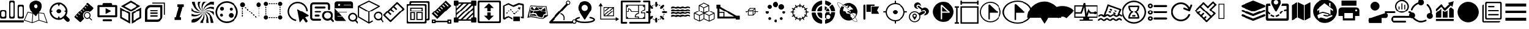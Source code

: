 SplineFontDB: 3.0
FontName: Untitled1
FullName: Untitled1
FamilyName: Untitled1
Weight: Book
Copyright: Copyright (c) 2018, pcboby
Version: 001.000
ItalicAngle: 0
UnderlinePosition: -100
UnderlineWidth: 50
Ascent: 800
Descent: 200
InvalidEm: 0
sfntRevision: 0x00010000
LayerCount: 2
Layer: 0 0 "Back" 1
Layer: 1 0 "Fore" 0
XUID: [1021 519 -2085699189 8257460]
StyleMap: 0x0040
FSType: 0
OS2Version: 4
OS2_WeightWidthSlopeOnly: 0
OS2_UseTypoMetrics: 1
CreationTime: 1536828836
ModificationTime: 1538103202
PfmFamily: 17
TTFWeight: 400
TTFWidth: 5
LineGap: 90
VLineGap: 0
Panose: 2 0 5 9 0 0 0 0 0 0
OS2TypoAscent: 800
OS2TypoAOffset: 0
OS2TypoDescent: -200
OS2TypoDOffset: 0
OS2TypoLinegap: 90
OS2WinAscent: 801
OS2WinAOffset: 0
OS2WinDescent: 201
OS2WinDOffset: 0
HheadAscent: 801
HheadAOffset: 0
HheadDescent: -201
HheadDOffset: 0
OS2SubXSize: 650
OS2SubYSize: 700
OS2SubXOff: 0
OS2SubYOff: 140
OS2SupXSize: 650
OS2SupYSize: 700
OS2SupXOff: 0
OS2SupYOff: 480
OS2StrikeYSize: 49
OS2StrikeYPos: 258
OS2CapHeight: 666
OS2XHeight: 666
OS2Vendor: 'PfEd'
OS2CodePages: 80000000.00000000
OS2UnicodeRanges: 00000000.00000000.00000000.00000000
DEI: 91125
LangName: 1033 "" "" "Regular" "FontForge 2.0 : Untitled1 : 13-9-2018"
Encoding: UnicodeBmp
UnicodeInterp: none
NameList: AGL For New Fonts
DisplaySize: -48
AntiAlias: 1
FitToEm: 0
WinInfo: 59413 19 7
BeginPrivate: 3
BlueValues 15 [-20 0 694 800]
BlueScale 10 0.00933962
BlueShift 1 8
EndPrivate
BeginChars: 65536 74

StartChar: .notdef
Encoding: 165 165 0
AltUni2: 0000ff.ffffffff.0 000131.ffffffff.0 000178.ffffffff.0 000192.ffffffff.0 000394.ffffffff.0 0003a9.ffffffff.0 0003c0.ffffffff.0 002026.ffffffff.0 002030.ffffffff.0 002044.ffffffff.0 0020ac.ffffffff.0 002122.ffffffff.0 002202.ffffffff.0 00220f.ffffffff.0 002211.ffffffff.0 00221a.ffffffff.0 00221e.ffffffff.0 00222b.ffffffff.0 002248.ffffffff.0 002260.ffffffff.0 0025ca.ffffffff.0 00e01e.ffffffff.0
Width: 1000
Flags: W
LayerCount: 2
Fore
SplineSet
33 0 m 1
 33 666 l 1
 298 666 l 1
 298 0 l 1
 33 0 l 1
66 33 m 1
 265 33 l 1
 265 633 l 1
 66 633 l 1
 66 33 l 1
EndSplineSet
Validated: 1
EndChar

StartChar: .null
Encoding: 8 8 1
AltUni2: 000000.ffffffff.0 00001d.ffffffff.0
Width: 0
GlyphClass: 2
Flags: W
LayerCount: 2
Fore
Validated: 1
EndChar

StartChar: nonmarkingreturn
Encoding: 9 9 2
AltUni2: 00000d.ffffffff.0
Width: 1000
GlyphClass: 2
Flags: W
LayerCount: 2
Fore
Validated: 1
EndChar

StartChar: one
Encoding: 49 49 3
Width: 1000
GlyphClass: 2
Flags: W
LayerCount: 2
Fore
SplineSet
939 626 m 1
 939.999023438 626 l 2
 956.666015625 626 970.833007812 620 982.5 608 c 0
 994.166992188 596 1000 582 1000 566 c 2
 1000 564 l 1
 1000 75 l 2
 1000 59 994 45.3330078125 982 34 c 0
 970 22.6669921875 956 17 940 17 c 2
 939 17 l 1
 807 17 l 1
 806 17 l 2
 790 17 776.166992188 22.6669921875 764.5 34 c 0
 752.833007812 45.3330078125 746.666015625 59 745.999023438 75 c 2
 745.999023438 567 l 2
 746.666015625 583 752.833007812 596.833007812 764.5 608.5 c 0
 776.166992188 620.166992188 790 626 806 626 c 2
 807 626 l 1
 939 626 l 1
951.999023438 146 m 2
 952 495.999023438 l 2
 951.333007812 511.999023438 945.166015625 525.666015625 933.499023438 536.999023438 c 0
 921.83203125 548.33203125 907.999023438 553.999023438 891.999023438 553.999023438 c 2
 890.999023438 553.999023438 l 1
 856.999023438 553.999023438 l 1
 855.999023438 553.999023438 l 2
 845.33203125 553.999023438 835.499023438 551.499023438 826.499023438 546.499023438 c 0
 817.499023438 541.499023438 810.166015625 534.499023438 804.499023438 525.499023438 c 0
 798.83203125 516.499023438 795.999023438 506.666015625 795.999023438 495.999023438 c 2
 795.999023438 145.999023438 l 2
 795.999023438 135.999023438 798.83203125 126.499023438 804.499023438 117.499023438 c 0
 810.166015625 108.499023438 817.499023438 101.33203125 826.499023438 95.9990234375 c 0
 835.499023438 90.666015625 845.33203125 87.9990234375 855.999023438 87.9990234375 c 2
 856.999023438 87.9990234375 l 1
 890.999023438 87.9990234375 l 1
 891.999023438 87.9990234375 l 2
 896.666015625 87.9990234375 901.666015625 88.666015625 906.999023438 89.9990234375 c 0
 912.33203125 91.33203125 917.165039062 93.33203125 921.498046875 95.9990234375 c 0
 925.831054688 98.666015625 929.831054688 101.833007812 933.498046875 105.5 c 0
 937.165039062 109.166992188 940.33203125 113 942.999023438 117 c 0
 945.666015625 121 947.666015625 125.5 948.999023438 130.5 c 0
 950.33203125 135.5 951.33203125 140.666992188 951.999023438 146 c 2
436 15.9990234375 m 1
 435.002929688 15.998046875 l 2
 418.3359375 15.998046875 404.168945312 21.8310546875 392.501953125 33.498046875 c 0
 380.834960938 45.1650390625 375.001953125 59.33203125 375.001953125 75.9990234375 c 2
 375.001953125 76.9990234375 l 1
 375.001953125 741.999023438 l 2
 375.001953125 757.999023438 381.001953125 771.666015625 393.001953125 782.999023438 c 0
 405.001953125 794.33203125 419.001953125 799.999023438 435.001953125 799.999023438 c 2
 436.001953125 799.999023438 l 1
 566.001953125 799.999023438 l 1
 567.001953125 799.999023438 l 2
 577.668945312 799.999023438 587.668945312 797.33203125 597.001953125 791.999023438 c 0
 606.334960938 786.666015625 613.66796875 779.499023438 619.000976562 770.499023438 c 0
 624.333984375 761.499023438 627.000976562 751.999023438 627.000976562 741.999023438 c 2
 627.000976562 73.9990234375 l 2
 627.000976562 57.9990234375 621.16796875 44.33203125 609.500976562 32.9990234375 c 0
 597.833984375 21.666015625 583.666992188 15.9990234375 567 15.9990234375 c 2
 566 15.9990234375 l 1
 436 15.9990234375 l 1
423.002929688 674.998046875 m 2
 423.002929688 143.998046875 l 2
 423.002929688 127.998046875 429.002929688 114.165039062 441.002929688 102.498046875 c 0
 453.002929688 90.8310546875 467.002929688 84.998046875 483.002929688 84.998046875 c 2
 484.002929688 84.998046875 l 1
 518.002929688 84.998046875 l 1
 519.002929688 84.998046875 l 2
 535.002929688 84.998046875 548.8359375 90.8310546875 560.502929688 102.498046875 c 0
 572.169921875 114.165039062 578.336914062 127.998046875 579.00390625 143.998046875 c 2
 579.00390625 674.998046875 l 2
 578.336914062 690.998046875 572.169921875 704.665039062 560.502929688 715.998046875 c 0
 548.8359375 727.331054688 535.002929688 732.998046875 519.002929688 732.998046875 c 2
 518.002929688 732.998046875 l 1
 484.002929688 732.998046875 l 1
 483.002929688 732.998046875 l 2
 467.002929688 732.998046875 453.002929688 727.331054688 441.002929688 715.998046875 c 0
 429.002929688 704.665039062 423.002929688 690.998046875 423.002929688 674.998046875 c 2
64.0029296875 15.998046875 m 2
 47.3359375 15.998046875 33.0029296875 21.8310546875 21.0029296875 33.498046875 c 0
 9.0029296875 45.1650390625 3.0029296875 59.33203125 3.0029296875 75.9990234375 c 2
 3.0029296875 76.9990234375 l 1
 3.0029296875 337.999023438 l 2
 3.669921875 353.999023438 9.8369140625 367.83203125 21.50390625 379.499023438 c 0
 33.1708984375 391.166015625 47.337890625 396.999023438 64.0048828125 396.999023438 c 2
 200.004882812 396.999023438 l 1
 201.004882812 396.999023438 l 2
 211.671875 396.999023438 221.671875 394.33203125 231.004882812 388.999023438 c 0
 240.337890625 383.666015625 247.670898438 376.499023438 253.00390625 367.499023438 c 0
 258.336914062 358.499023438 261.00390625 348.666015625 261.00390625 337.999023438 c 2
 261.00390625 76.9990234375 l 1
 261.00390625 75.9990234375 l 2
 261.00390625 59.33203125 255.170898438 45.1650390625 243.50390625 33.498046875 c 0
 231.836914062 21.8310546875 217.669921875 15.998046875 201.002929688 15.998046875 c 2
 197.002929688 15.998046875 l 1
 64.0029296875 15.998046875 l 2
52.0029296875 266.998046875 m 2
 52.0068359375 143.998046875 l 2
 52.673828125 135.998046875 54.673828125 128.331054688 58.0068359375 120.998046875 c 0
 61.33984375 113.665039062 65.6728515625 107.498046875 71.005859375 102.498046875 c 0
 76.3388671875 97.498046875 82.671875 93.3310546875 90.0048828125 89.998046875 c 0
 97.337890625 86.6650390625 104.670898438 84.998046875 112.00390625 84.998046875 c 2
 113.00390625 84.998046875 l 1
 147.00390625 84.998046875 l 1
 148.00390625 84.998046875 l 2
 164.00390625 84.998046875 178.00390625 90.8310546875 190.00390625 102.498046875 c 0
 202.00390625 114.165039062 208.00390625 127.998046875 208.00390625 143.998046875 c 2
 208.00390625 266.998046875 l 2
 208.00390625 282.998046875 202.00390625 296.665039062 190.00390625 307.998046875 c 0
 178.00390625 319.331054688 164.00390625 324.998046875 148.00390625 324.998046875 c 2
 147.00390625 324.998046875 l 1
 113.00390625 324.998046875 l 1
 112.00390625 324.998046875 l 2
 96.00390625 324.998046875 82.1708984375 319.331054688 70.50390625 307.998046875 c 0
 58.8369140625 296.665039062 52.669921875 282.998046875 52.0029296875 266.998046875 c 2
0.0068359375 -58.001953125 m 1
 997.006835938 -58.001953125 l 1
 997.006835938 -146.001953125 l 1
 0.0068359375 -146.001953125 l 1
 0.0068359375 -58.001953125 l 1
EndSplineSet
Validated: 1
EndChar

StartChar: two
Encoding: 50 50 4
Width: 1000
GlyphClass: 2
Flags: W
LayerCount: 2
Fore
SplineSet
637 272 m 1
 854.002929688 248.000976562 l 1
 1000.00292969 -180.999023438 l 1
 644.002929688 -68.9990234375 l 1
 339.002929688 -173.999023438 l 1
 0.0029296875 -62.9990234375 l 1
 156.002929688 306.000976562 l 1
 356.002929688 256.000976562 l 1
 271.3359375 366.000976562 229.002929688 467.66796875 229.002929688 561.000976562 c 0
 229.002929688 591.66796875 233.669921875 619.66796875 243.002929688 645.000976562 c 0
 252.3359375 670.333984375 264.668945312 691.000976562 280.001953125 707.000976562 c 0
 295.334960938 723.000976562 312.334960938 737.16796875 331.001953125 749.500976562 c 0
 349.668945312 761.833984375 368.168945312 771.000976562 386.501953125 777.000976562 c 0
 404.834960938 783.000976562 421.66796875 787.833984375 437.000976562 791.500976562 c 0
 452.333984375 795.16796875 464.666992188 797.66796875 474 799.000976562 c 2
 489 800.000976562 l 2
 489 799.333984375 492 799.333984375 498 800.000976562 c 0
 504 800.66796875 512.333007812 800.16796875 523 798.500976562 c 0
 533.666992188 796.833984375 545.666992188 795.333984375 559 794.000976562 c 0
 572.333007812 792.66796875 586.5 789.16796875 601.5 783.500976562 c 0
 616.5 777.833984375 631.5 771.666992188 646.5 765 c 0
 661.5 758.333007812 675.666992188 748.833007812 689 736.5 c 0
 702.333007812 724.166992188 714 710.5 724 695.5 c 0
 734 680.5 741.833007812 662 747.5 640 c 0
 753.166992188 618 755.666992188 593.666992188 755 567 c 0
 752.333007812 472.333007812 713 374 637 272 c 1
383.002929688 223.000976562 m 1
 355.00390625 -138.999023438 l 1
 629.00390625 -43.9990234375 l 1
 614.00390625 242.000976562 l 1
 576.00390625 200.000976562 l 2
 561.336914062 184.000976562 546.169921875 168.500976562 530.502929688 153.500976562 c 2
 489.002929688 115.000976562 l 1
 451.002929688 148.333984375 415.669921875 184.333984375 383.002929688 223.000976562 c 1
503.00390625 643.000976562 m 0
 479.670898438 643.000976562 459.837890625 634.833984375 443.504882812 618.500976562 c 0
 427.171875 602.16796875 419.004882812 582.66796875 419.004882812 560.000976562 c 0
 419.004882812 544.66796875 422.837890625 530.66796875 430.504882812 518.000976562 c 0
 438.171875 505.333984375 448.338867188 495.333984375 461.005859375 488.000976562 c 0
 473.672851562 480.66796875 487.33984375 477.000976562 502.006835938 477.000976562 c 0
 525.33984375 477.000976562 545.172851562 485.000976562 561.505859375 501.000976562 c 0
 577.838867188 517.000976562 586.005859375 536.66796875 586.005859375 560.000976562 c 0
 586.005859375 574.66796875 582.172851562 588.500976562 574.505859375 601.500976562 c 0
 566.838867188 614.500976562 556.671875 624.66796875 544.004882812 632.000976562 c 0
 531.337890625 639.333984375 517.670898438 643.000976562 503.00390625 643.000976562 c 0
172.00390625 273.000976562 m 1
 38.00390625 -45.9990234375 l 1
 326.00390625 -139.999023438 l 1
 355.00390625 227.000976562 l 1
 172.00390625 273.000976562 l 1
657.00390625 -43.9990234375 m 1
 956.00390625 -136.999023438 l 1
 833.00390625 222.000976562 l 1
 642.00390625 243.000976562 l 1
 657.00390625 -43.9990234375 l 1
EndSplineSet
Validated: 33
EndChar

StartChar: three
Encoding: 51 51 5
Width: 1000
GlyphClass: 2
Flags: W
LayerCount: 2
Fore
SplineSet
454 240 m 0
 426.666992188 240 403.166992188 249.833007812 383.5 269.5 c 0
 363.833007812 289.166992188 354 312.666992188 354 340 c 0
 354 367.333007812 363.833007812 390.833007812 383.5 410.5 c 0
 403.166992188 430.166992188 426.666992188 440 454 440 c 0
 481.333007812 440 504.833007812 430.166992188 524.5 410.5 c 0
 544.166992188 390.833007812 554 367.333007812 554 340 c 0
 554 312.666992188 544.166992188 289.166992188 524.5 269.5 c 0
 504.833007812 249.833007812 481.333007812 240 454 240 c 0
902 13 m 2
 917.333007812 -2.3330078125 925 -21 925 -43 c 0
 925 -65 917.333007812 -83.6669921875 902 -99 c 0
 886.666992188 -114.333007812 868.166992188 -122 846.5 -122 c 0
 824.833007812 -122 806 -114.333007812 790 -99 c 2
 667 26 l 1
 603 -17.3330078125 532 -39 454 -39 c 0
 402.666992188 -39 353.5 -29 306.5 -9 c 0
 259.5 11 219.166992188 37.8330078125 185.5 71.5 c 0
 151.833007812 105.166992188 125 145.5 105 192.5 c 0
 85 239.5 75 288.666992188 75 340 c 0
 75 391.333007812 85 440.5 105 487.5 c 0
 125 534.5 151.833007812 574.833007812 185.5 608.5 c 0
 219.166992188 642.166992188 259.5 669 306.5 689 c 0
 353.5 709 402.666992188 719 454 719 c 0
 522.666992188 719 586.166992188 702.166992188 644.5 668.5 c 0
 702.833007812 634.833007812 748.833007812 588.833007812 782.5 530.5 c 0
 816.166992188 472.166992188 833 408.666992188 833 340 c 0
 833 268 814 201.333007812 776 140 c 1
 902 13 l 2
146 292 m 1
 156.666992188 225.333007812 186.166992188 167.833007812 234.5 119.5 c 0
 282.833007812 71.1669921875 340.333007812 42 407 32 c 1
 454 125 l 1
 501 32 l 1
 567.666992188 42 625.166992188 71.1669921875 673.5 119.5 c 0
 721.833007812 167.833007812 751.333007812 225.333007812 762 292 c 1
 666 340 l 1
 762 388 l 1
 751.333007812 454.666992188 722 512 674 560 c 0
 626 608 568.333007812 637.333007812 501 648 c 1
 454 553 l 1
 406 648 l 1
 339.333007812 637.333007812 282 608 234 560 c 0
 186 512 156.666992188 454.666992188 146 388 c 1
 242 340 l 1
 146 292 l 1
EndSplineSet
Validated: 1
EndChar

StartChar: four
Encoding: 52 52 6
Width: 1000
GlyphClass: 2
Flags: W
LayerCount: 2
Fore
SplineSet
523 279 m 0
 487 243.666992188 468.168945312 200.829101562 466.501953125 150.49609375 c 0
 464.834960938 100.163085938 481.001953125 56.330078125 515.001953125 18.9970703125 c 1
 385.001953125 -123.002929688 l 2
 379.001953125 -130.3359375 371.001953125 -134.168945312 361.001953125 -134.501953125 c 0
 351.001953125 -134.834960938 342.334960938 -131.66796875 335.001953125 -125.000976562 c 2
 129.001953125 61.9990234375 l 2
 121.668945312 68.666015625 118.001953125 76.9990234375 118.001953125 86.9990234375 c 0
 118.001953125 96.9990234375 121.001953125 105.33203125 127.001953125 111.999023438 c 2
 652.001953125 689.999023438 l 2
 658.001953125 696.666015625 666.001953125 700.166015625 676.001953125 700.499023438 c 0
 686.001953125 700.83203125 694.668945312 697.999023438 702.001953125 691.999023438 c 2
 908.001953125 503.999023438 l 2
 915.334960938 497.999023438 919.16796875 489.999023438 919.500976562 479.999023438 c 0
 919.833984375 469.999023438 916.666992188 461.33203125 910 453.999023438 c 2
 769 297.999023438 l 1
 732.333007812 325.33203125 690.5 337.33203125 643.5 333.999023438 c 0
 596.5 330.666015625 556.333007812 312.333007812 523 279 c 0
625.001953125 630.995117188 m 0
 619.668945312 623.662109375 619.668945312 617.329101562 625.001953125 611.99609375 c 2
 673.001953125 568.99609375 l 2
 680.334960938 561.663085938 686.66796875 561.663085938 692.000976562 568.99609375 c 0
 699.333984375 576.329101562 699.333984375 582.662109375 692.000976562 587.995117188 c 2
 644.000976562 630.995117188 l 2
 636.66796875 638.328125 630.334960938 638.328125 625.001953125 630.995117188 c 0
538.001953125 532.995117188 m 0
 530.001953125 525.662109375 530.001953125 519.663085938 538.001953125 514.99609375 c 2
 585.001953125 470.99609375 l 2
 593.001953125 463.663085938 599.334960938 463.663085938 604.001953125 470.99609375 c 0
 611.334960938 478.329101562 611.334960938 484.662109375 604.001953125 489.995117188 c 2
 556.001953125 532.995117188 l 2
 548.668945312 540.995117188 542.668945312 540.995117188 538.001953125 532.995117188 c 0
250.001953125 82.99609375 m 0
 255.334960938 88.3291015625 255.334960938 94.662109375 250.001953125 101.995117188 c 2
 202.001953125 145.995117188 l 2
 194.668945312 153.328125 188.3359375 153.328125 183.002929688 145.995117188 c 0
 175.669921875 138.662109375 175.669921875 132.329101562 183.002929688 126.99609375 c 2
 231.002929688 82.99609375 l 2
 238.3359375 75.6630859375 244.668945312 75.6630859375 250.001953125 82.99609375 c 0
338.001953125 178.99609375 m 0
 344.001953125 185.663085938 344.002929688 191.99609375 338.002929688 197.99609375 c 2
 290.002929688 241.99609375 l 2
 282.002929688 249.329101562 275.669921875 249.329101562 271.002929688 241.99609375 c 0
 263.669921875 233.99609375 263.669921875 227.663085938 271.002929688 222.99609375 c 2
 319.002929688 178.99609375 l 2
 326.3359375 171.663085938 332.668945312 171.663085938 338.001953125 178.99609375 c 0
427.502929688 276.99609375 m 0
 432.502929688 284.329101562 432.334960938 290.663085938 427.001953125 295.99609375 c 2
 379.001953125 339.99609375 l 2
 371.668945312 347.329101562 365.3359375 347.329101562 360.002929688 339.99609375 c 0
 352.669921875 331.99609375 352.669921875 325.663085938 360.002929688 320.99609375 c 2
 408.002929688 276.99609375 l 2
 416.002929688 269.663085938 422.502929688 269.663085938 427.502929688 276.99609375 c 0
448.001953125 434.997070312 m 0
 442.668945312 430.330078125 442.669921875 424.331054688 448.002929688 416.998046875 c 2
 496.002929688 372.998046875 l 2
 503.3359375 365.665039062 509.668945312 365.665039062 515.001953125 372.998046875 c 0
 522.334960938 380.331054688 522.334960938 386.6640625 515.001953125 391.997070312 c 2
 467.001953125 434.997070312 l 2
 459.001953125 442.997070312 452.668945312 442.997070312 448.001953125 434.997070312 c 0
858.002929688 -29.001953125 m 2
 861.3359375 -32.3349609375 863.004882812 -36.66796875 863.004882812 -42.0009765625 c 0
 863.004882812 -47.333984375 861.337890625 -52.0009765625 858.004882812 -56.0009765625 c 0
 856.004882812 -60.0009765625 852.004882812 -62.0009765625 846.004882812 -62.0009765625 c 0
 842.004882812 -62.0009765625 837.671875 -60.0009765625 833.004882812 -56.0009765625 c 2
 746.004882812 30.9990234375 l 1
 716.004882812 8.33203125 682.171875 -2.0009765625 644.504882812 -0.0009765625 c 0
 606.837890625 1.9990234375 574.670898438 16.666015625 548.00390625 43.9990234375 c 2
 542.00390625 49.9990234375 l 2
 515.336914062 79.9990234375 502.669921875 114.83203125 504.002929688 154.499023438 c 0
 505.3359375 194.166015625 520.002929688 227.999023438 548.002929688 255.999023438 c 0
 574.002929688 281.999023438 605.502929688 296.499023438 642.502929688 299.499023438 c 0
 679.502929688 302.499023438 712.669921875 292.999023438 742.002929688 270.999023438 c 0
 746.002929688 268.33203125 751.3359375 263.33203125 758.002929688 255.999023438 c 0
 785.3359375 229.33203125 800.002929688 197.165039062 802.002929688 159.498046875 c 0
 804.002929688 121.831054688 793.669921875 87.998046875 771.002929688 57.998046875 c 1
 858.002929688 -29.001953125 l 2
731.004882812 70.998046875 m 0
 753.004882812 92.998046875 764.004882812 119.499023438 764.004882812 150.499023438 c 0
 764.004882812 181.499023438 753.004882812 208.33203125 731.004882812 230.999023438 c 0
 729.004882812 232.33203125 726.337890625 234.499023438 723.004882812 237.499023438 c 0
 719.671875 240.499023438 717.004882812 242.666015625 715.004882812 243.999023438 c 0
 695.671875 255.999023438 674.671875 261.999023438 652.004882812 261.999023438 c 0
 620.671875 261.999023438 594.171875 251.166015625 572.504882812 229.499023438 c 0
 550.837890625 207.83203125 540.004882812 181.33203125 540.004882812 149.999023438 c 0
 542.004882812 122.666015625 551.004882812 98.9990234375 567.004882812 78.9990234375 c 0
 568.337890625 76.33203125 570.337890625 73.6650390625 573.004882812 70.998046875 c 0
 595.004882812 48.998046875 621.337890625 37.998046875 652.004882812 37.998046875 c 0
 682.671875 37.998046875 709.004882812 48.998046875 731.004882812 70.998046875 c 0
EndSplineSet
Validated: 33
EndChar

StartChar: five
Encoding: 53 53 7
Width: 1000
GlyphClass: 2
Flags: W
LayerCount: 2
Fore
SplineSet
875 71 m 2
 125 71 l 2
 113.666992188 71 103.833984375 75 95.5009765625 83 c 0
 87.16796875 91 83.0009765625 100.666992188 83.0009765625 112 c 2
 83.0009765625 571 l 2
 83.0009765625 582.333007812 87.16796875 592 95.5009765625 600 c 0
 103.833984375 608 113.666992188 612 125 612 c 2
 292 612 l 1
 292 654 l 2
 292 665.333007812 296 675.166015625 304 683.499023438 c 0
 312 691.83203125 321.666992188 695.999023438 333 695.999023438 c 2
 667 695.999023438 l 2
 678.333007812 695.999023438 688 691.83203125 696 683.499023438 c 0
 704 675.166015625 708 665.333007812 708 654 c 2
 708 612 l 1
 875 612 l 2
 886.333007812 612 896.166015625 608 904.499023438 600 c 0
 912.83203125 592 916.999023438 582.333007812 916.999023438 571 c 2
 916.999023438 112 l 2
 916.999023438 100.666992188 912.83203125 91 904.499023438 83 c 0
 896.166015625 75 886.333007812 71 875 71 c 2
833 529 m 1
 167 529 l 1
 167 154 l 1
 833 154 l 1
 833 529 l 1
417 210 m 1
 417 480 l 1
 677 345 l 1
 417 210 l 1
333 -12 m 2
 667 -12 l 2
 678.333007812 -12.6669921875 688 -17 696 -25 c 0
 704 -33 708 -42.6669921875 708 -54 c 0
 708 -65.3330078125 704 -75.166015625 696 -83.4990234375 c 0
 688 -91.83203125 678.333007812 -95.9990234375 667 -95.9990234375 c 2
 333 -95.9990234375 l 2
 321.666992188 -95.9990234375 312 -91.83203125 304 -83.4990234375 c 0
 296 -75.166015625 292 -65.3330078125 292 -54 c 0
 292 -42.6669921875 296 -33 304 -25 c 0
 312 -17 321.666992188 -12.6669921875 333 -12 c 2
EndSplineSet
Validated: 1
EndChar

StartChar: A
Encoding: 65 65 8
Width: 1000
GlyphClass: 2
Flags: W
LayerCount: 2
Fore
SplineSet
107 383 m 1
 107 77 l 1
 373 -76 l 1
 373 230 l 1
 107 383 l 1
36 36 m 1
 36 507 l 1
 444 271 l 1
 444 -200 l 1
 36 36 l 1
585 230 m 1
 585 -76 l 1
 850 77 l 1
 850 383 l 1
 585 230 l 1
513 271 m 1
 921 507 l 1
 921 36 l 1
 513 -200 l 1
 513 271 l 1
744 567 m 1
 477 717 l 1
 214 562 l 1
 480 411 l 1
 744 567 l 1
476 800 m 1
 886 568 l 1
 481 329 l 1
 71 561 l 1
 476 800 l 1
EndSplineSet
Validated: 1
EndChar

StartChar: B
Encoding: 66 66 9
Width: 1000
GlyphClass: 2
Flags: W
LayerCount: 2
Fore
SplineSet
306 615 m 2
 811.000976562 613.998046875 l 1
 810.000976562 103.998046875 l 2
 809.333984375 73.998046875 802.666992188 44.998046875 790 16.998046875 c 0
 777.333007812 -11.001953125 760.5 -35.001953125 739.5 -55.001953125 c 0
 718.5 -75.001953125 693.833007812 -91.1689453125 665.5 -103.501953125 c 0
 637.166992188 -115.834960938 608 -122.334960938 578 -123.001953125 c 2
 75 -122.001953125 l 1
 77 379.998046875 l 2
 78.3330078125 442.665039062 101.5 497.33203125 146.5 543.999023438 c 0
 191.5 590.666015625 244.666992188 614.333007812 306 615 c 2
713.000976562 103.998046875 m 2
 713.999023438 517.999023438 l 1
 305.999023438 518.999023438 l 2
 268.666015625 518.999023438 237.333007812 505.166015625 212 477.499023438 c 0
 186.666992188 449.83203125 173.666992188 416.665039062 173 377.998046875 c 2
 172 -25.001953125 l 1
 580 -26.001953125 l 2
 604.666992188 -25.3349609375 627 -19.3349609375 647 -8.001953125 c 0
 667 3.3310546875 682.833007812 18.8310546875 694.5 38.498046875 c 0
 706.166992188 58.1650390625 712.333984375 79.998046875 713.000976562 103.998046875 c 2
872.999023438 715.999023438 m 1
 914.999023438 715.999023438 l 1
 914.999023438 672.999023438 l 1
 914.999023438 176.999023438 l 1
 872.999023438 176.999023438 l 1
 872.999023438 672.999023438 l 1
 376.999023438 672.999023438 l 1
 376.999023438 715.999023438 l 1
 872.999023438 715.999023438 l 1
294.999023438 155.999023438 m 1
 591.999023438 155.999023438 l 1
 591.999023438 95.9990234375 l 1
 294.999023438 95.9990234375 l 1
 294.999023438 155.999023438 l 1
294.999023438 274.999023438 m 1
 591.999023438 274.999023438 l 1
 591.999023438 215.999023438 l 1
 294.999023438 215.999023438 l 1
 294.999023438 274.999023438 l 1
294.999023438 395.999023438 m 1
 591.999023438 395.999023438 l 1
 591.999023438 335.999023438 l 1
 294.999023438 335.999023438 l 1
 294.999023438 395.999023438 l 1
EndSplineSet
Validated: 1
EndChar

StartChar: C
Encoding: 67 67 10
Width: 1000
GlyphClass: 2
Flags: W
LayerCount: 2
Fore
SplineSet
688 530 m 1
 636 530 l 1
 521 70 l 1
 574 70 l 1
 574 -42 l 1
 312 -42 l 1
 312 70 l 1
 363 70 l 1
 478 530 l 1
 426 530 l 1
 426 642 l 1
 688 642 l 1
 688 530 l 1
EndSplineSet
Validated: 1
EndChar

StartChar: F
Encoding: 70 70 11
Width: 1000
GlyphClass: 2
Flags: H
LayerCount: 2
Fore
SplineSet
500 775 m 0
 756.25 775 968.75 562.5 968.75 300 c 0
 968.75 37.5 756.25 -175 500 -175 c 0
 243.75 -175 31.25 37.5 31.25 300 c 0
 31.25 562.5 243.75 775 500 775 c 0
500 -106.25 m 0
 725 -106.25 900 75 900 300 c 0
 900 525 725 706.25 500 706.25 c 0
 281.25 706.25 100 525 100 300 c 0
 100 75 275 -106.25 500 -106.25 c 0
281.25 218.75 m 0
 312.5 218.75 337.5 193.75 343.75 156.25 c 1
 343.75 118.75 312.5 93.75 281.25 93.75 c 0
 243.75 93.75 218.75 125 218.75 156.25 c 0
 218.75 193.75 250 218.75 281.25 218.75 c 0
300 537.5 m 0
 343.75 537.5 381.25 500 381.25 456.25 c 0
 381.25 412.5 343.75 375 300 375 c 0
 256.25 375 218.75 412.5 218.75 456.25 c 0
 218.75 500 256.25 537.5 300 537.5 c 0
681.25 262.5 m 0
 737.5 262.5 781.25 218.75 781.25 162.5 c 0
 781.25 106.25 737.5 62.5 681.25 62.5 c 0
 625 62.5 581.25 106.25 581.25 162.5 c 0
 581.25 218.75 625 262.5 681.25 262.5 c 0
681.25 381.25 m 0
 650 381.25 618.75 406.25 618.75 443.75 c 0
 618.75 481.25 650 506.25 681.25 506.25 c 0
 718.75 506.25 743.75 475 743.75 443.75 c 0
 743.75 406.25 712.5 381.25 681.25 381.25 c 0
EndSplineSet
Validated: 1
EndChar

StartChar: H
Encoding: 72 72 12
Width: 1000
GlyphClass: 2
Flags: H
LayerCount: 2
Fore
SplineSet
54.751953125 656.426757812 m 0
 54.751953125 705.456054688 94.5439453125 745.248046875 143.573242188 745.248046875 c 0
 192.602539062 745.248046875 232.39453125 705.456054688 232.39453125 656.426757812 c 0
 232.39453125 607.397460938 192.602539062 567.60546875 143.573242188 567.60546875 c 0
 94.5439453125 567.60546875 54.751953125 607.397460938 54.751953125 656.426757812 c 0
638.432617188 656.426757812 m 0
 638.432617188 705.456054688 678.224609375 745.248046875 727.25390625 745.248046875 c 0
 776.283203125 745.248046875 816.075195312 705.456054688 816.075195312 656.426757812 c 0
 816.075195312 607.397460938 776.283203125 567.60546875 727.25390625 567.60546875 c 0
 678.224609375 567.60546875 638.432617188 607.397460938 638.432617188 656.426757812 c 0
54.751953125 72.74609375 m 0
 54.751953125 121.775390625 94.5439453125 161.567382812 143.573242188 161.567382812 c 0
 192.602539062 161.567382812 232.39453125 121.775390625 232.39453125 72.74609375 c 0
 232.39453125 23.716796875 192.602539062 -16.0751953125 143.573242188 -16.0751953125 c 0
 94.5439453125 -16.0751953125 54.751953125 23.716796875 54.751953125 72.74609375 c 0
638.432617188 72.74609375 m 0
 638.432617188 121.775390625 678.224609375 161.567382812 727.25390625 161.567382812 c 0
 776.283203125 161.567382812 816.075195312 121.775390625 816.075195312 72.74609375 c 0
 816.075195312 23.716796875 776.283203125 -16.0751953125 727.25390625 -16.0751953125 c 0
 678.224609375 -16.0751953125 638.432617188 23.716796875 638.432617188 72.74609375 c 0
304.811523438 643.737304688 m 2
 281.291992188 643.737304688 l 2
 268.302734375 643.737304688 257.771484375 652.259765625 257.771484375 662.771484375 c 0
 257.771484375 673.283203125 268.302734375 681.803710938 281.291992188 681.803710938 c 2
 304.811523438 681.803710938 l 2
 317.80078125 681.803710938 328.33203125 673.282226562 328.33203125 662.770507812 c 0
 328.33203125 652.258789062 317.80078125 643.737304688 304.811523438 643.737304688 c 2
398.890625 643.737304688 m 2
 375.37109375 643.737304688 l 2
 362.381835938 643.737304688 351.850585938 652.259765625 351.850585938 662.771484375 c 0
 351.850585938 673.283203125 362.381835938 681.803710938 375.37109375 681.803710938 c 2
 398.890625 681.803710938 l 2
 411.880859375 681.803710938 422.411132812 673.282226562 422.411132812 662.770507812 c 0
 422.411132812 652.258789062 411.880859375 643.737304688 398.890625 643.737304688 c 2
492.969726562 643.737304688 m 2
 469.450195312 643.737304688 l 2
 456.4609375 643.737304688 445.930664062 652.259765625 445.930664062 662.771484375 c 0
 445.930664062 673.283203125 456.4609375 681.803710938 469.450195312 681.803710938 c 2
 492.969726562 681.803710938 l 2
 505.959960938 681.803710938 516.490234375 673.282226562 516.490234375 662.770507812 c 0
 516.490234375 652.258789062 505.959960938 643.737304688 492.969726562 643.737304688 c 2
587.049804688 643.737304688 m 2
 587.048828125 643.737304688 l 1
 563.529296875 643.737304688 l 2
 550.5390625 643.737304688 540.008789062 652.259765625 540.008789062 662.771484375 c 0
 540.008789062 673.283203125 550.5390625 681.803710938 563.529296875 681.803710938 c 2
 587.049804688 681.803710938 l 2
 600.0390625 681.803710938 610.569335938 673.282226562 610.569335938 662.770507812 c 0
 610.569335938 652.258789062 600.0390625 643.737304688 587.049804688 643.737304688 c 2
304.83203125 47.365234375 m 2
 304.831054688 47.365234375 l 1
 281.311523438 47.3505859375 l 2
 268.322265625 47.3408203125 257.782226562 55.80859375 257.771484375 66.263671875 c 0
 257.760742188 76.7177734375 268.282226562 85.2001953125 281.272460938 85.2080078125 c 2
 304.791992188 85.224609375 l 2
 317.78125 85.232421875 328.3203125 76.765625 328.33203125 66.3115234375 c 0
 328.342773438 55.857421875 317.821289062 47.3740234375 304.83203125 47.365234375 c 2
398.91015625 47.4296875 m 2
 375.390625 47.4140625 l 2
 362.401367188 47.404296875 351.861328125 55.8720703125 351.850585938 66.3271484375 c 0
 351.840820312 76.78125 362.362304688 85.263671875 375.3515625 85.2724609375 c 2
 398.87109375 85.2880859375 l 2
 411.860351562 85.296875 422.399414062 76.8291015625 422.411132812 66.375 c 0
 422.421875 55.9208984375 411.900390625 47.4375 398.91015625 47.4296875 c 2
492.990234375 47.4931640625 m 2
 469.470703125 47.4775390625 l 2
 456.48046875 47.46875 445.94140625 55.935546875 445.930664062 66.390625 c 0
 445.919921875 76.845703125 456.44140625 85.3271484375 469.430664062 85.3359375 c 2
 492.950195312 85.3515625 l 2
 505.940429688 85.3603515625 516.478515625 76.892578125 516.490234375 66.4384765625 c 0
 516.500976562 55.984375 505.979492188 47.501953125 492.990234375 47.4931640625 c 2
587.069335938 47.556640625 m 2
 563.549804688 47.5419921875 l 2
 550.560546875 47.5322265625 540.020507812 56 540.009765625 66.455078125 c 0
 539.999023438 76.9091796875 550.520507812 85.390625 563.509765625 85.3994140625 c 2
 587.030273438 85.416015625 l 2
 600.01953125 85.423828125 610.55859375 76.95703125 610.569335938 66.5029296875 c 0
 610.580078125 56.0478515625 600.05859375 47.5654296875 587.069335938 47.556640625 c 2
121.750976562 491.81640625 m 2
 121.609375 515.3359375 l 2
 121.53125 528.32421875 129.990234375 538.90625 140.501953125 538.969726562 c 0
 151.012695312 539.033203125 159.596679688 528.553710938 159.674804688 515.564453125 c 2
 159.817382812 492.044921875 l 2
 159.895507812 479.055664062 151.436523438 468.474609375 140.92578125 468.411132812 c 0
 130.4140625 468.34765625 121.829101562 478.826171875 121.750976562 491.81640625 c 2
122.317382812 397.73828125 m 0
 122.17578125 421.2578125 l 2
 122.09765625 434.247070312 130.556640625 444.828125 141.068359375 444.891601562 c 0
 151.579101562 444.955078125 160.163085938 434.4765625 160.2421875 421.486328125 c 2
 160.383789062 397.967773438 l 2
 160.461914062 384.977539062 152.002929688 374.397460938 141.4921875 374.333984375 c 0
 130.98046875 374.270507812 122.395507812 384.749023438 122.317382812 397.73828125 c 0
122.883789062 303.66015625 m 2
 122.7421875 327.1796875 l 2
 122.6640625 340.169921875 131.123046875 350.750976562 141.634765625 350.814453125 c 0
 152.145507812 350.876953125 160.73046875 340.399414062 160.80859375 327.409179688 c 2
 160.950195312 303.889648438 l 2
 161.028320312 290.900390625 152.569335938 280.318359375 142.05859375 280.255859375 c 0
 131.546875 280.192382812 122.962890625 290.670898438 122.883789062 303.66015625 c 2
123.451171875 209.583007812 m 2
 123.30859375 233.102539062 l 2
 123.23046875 246.091796875 131.689453125 256.673828125 142.201171875 256.736328125 c 0
 152.711914062 256.799804688 161.296875 246.321289062 161.375 233.33203125 c 2
 161.516601562 209.8125 l 2
 161.594726562 196.823242188 153.135742188 186.241210938 142.625 186.177734375 c 0
 132.11328125 186.115234375 123.529296875 196.59375 123.451171875 209.583007812 c 2
704.350585938 498.618164062 m 2
 704.208984375 522.137695312 l 2
 704.130859375 535.126953125 712.58984375 545.708984375 723.1015625 545.772460938 c 0
 733.612304688 545.8359375 742.196289062 535.356445312 742.274414062 522.3671875 c 2
 742.416015625 498.84765625 l 2
 742.495117188 485.858398438 734.036132812 475.27734375 723.525390625 475.213867188 c 0
 713.013671875 475.150390625 704.428710938 485.629882812 704.350585938 498.618164062 c 2
704.916992188 404.541015625 m 2
 704.775390625 428.060546875 l 2
 704.697265625 441.049804688 713.15625 451.631835938 723.66796875 451.6953125 c 0
 734.178710938 451.7578125 742.762695312 441.279296875 742.840820312 428.290039062 c 2
 742.983398438 404.770507812 l 2
 743.061523438 391.780273438 734.602539062 381.19921875 724.091796875 381.135742188 c 0
 713.580078125 381.073242188 704.995117188 391.55078125 704.916992188 404.541015625 c 2
705.483398438 310.463867188 m 2
 705.341796875 333.982421875 l 2
 705.263671875 346.97265625 713.72265625 357.553710938 724.234375 357.616210938 c 0
 734.745117188 357.6796875 743.329101562 347.201171875 743.408203125 334.211914062 c 2
 743.549804688 310.693359375 l 2
 743.627929688 297.703125 735.168945312 287.122070312 724.658203125 287.05859375 c 0
 714.146484375 286.995117188 705.561523438 297.473632812 705.483398438 310.463867188 c 2
706.049804688 216.385742188 m 2
 705.908203125 239.905273438 l 2
 705.830078125 252.89453125 714.2890625 263.475585938 724.80078125 263.5390625 c 0
 735.311523438 263.602539062 743.896484375 253.124023438 743.974609375 240.133789062 c 2
 744.116210938 216.614257812 l 2
 744.194335938 203.625976562 735.735351562 193.043945312 725.224609375 192.98046875 c 0
 714.712890625 192.916992188 706.12890625 203.396484375 706.049804688 216.385742188 c 2
EndSplineSet
Validated: 1
EndChar

StartChar: K
Encoding: 75 75 13
Width: 1000
GlyphClass: 2
Flags: HW
LayerCount: 2
Fore
SplineSet
409 6 m 2
 421 6 431.16796875 1.8349609375 439.500976562 -6.498046875 c 0
 447.833984375 -14.8310546875 452.000976562 -24.8310546875 452.000976562 -36.498046875 c 0
 452.000976562 -48.1650390625 447.833984375 -57.998046875 439.500976562 -65.998046875 c 0
 431.16796875 -73.998046875 421.000976562 -77.998046875 409.000976562 -77.998046875 c 2
 136.000976562 -77.998046875 l 2
 99.333984375 -77.998046875 67.833984375 -64.998046875 41.5009765625 -38.998046875 c 0
 15.16796875 -12.998046875 2.0009765625 18.3349609375 2.0009765625 55.001953125 c 2
 2.0009765625 602.001953125 l 2
 2.0009765625 639.334960938 15.16796875 671.001953125 41.5009765625 697.001953125 c 0
 67.833984375 723.001953125 99.333984375 736.001953125 136.000976562 736.001953125 c 2
 683.000976562 736.001953125 l 2
 707.000976562 736.001953125 729.333984375 730.001953125 750.000976562 718.001953125 c 0
 770.66796875 706.001953125 787.000976562 689.834960938 799.000976562 669.501953125 c 0
 811.000976562 649.168945312 817.000976562 626.668945312 817.000976562 602.001953125 c 2
 817.000976562 450.001953125 l 2
 817.000976562 438.668945312 812.833984375 428.8359375 804.500976562 420.502929688 c 0
 796.16796875 412.169921875 786.16796875 408.002929688 774.500976562 408.002929688 c 0
 762.833984375 408.002929688 752.833984375 412.169921875 744.500976562 420.502929688 c 0
 736.16796875 428.8359375 732.000976562 438.668945312 732.000976562 450.001953125 c 2
 732.000976562 602.001953125 l 2
 732.000976562 611.334960938 729.833984375 619.66796875 725.500976562 627.000976562 c 0
 721.16796875 634.333984375 715.16796875 640.166992188 707.500976562 644.5 c 0
 699.833984375 648.833007812 691.666992188 651 683 651 c 2
 136 651 l 2
 122.666992188 651 111.166992188 646.333007812 101.5 637 c 0
 91.8330078125 627.666992188 87 616 87 602 c 2
 87 55 l 2
 87 41.6669921875 91.8330078125 30.1669921875 101.5 20.5 c 0
 111.166992188 10.8330078125 122.666992188 6 136 6 c 2
 409 6 l 2
227.000976562 554.001953125 m 2
 592.000976562 554.001953125 l 2
 603.333984375 554.001953125 613.166992188 549.834960938 621.5 541.501953125 c 0
 629.833007812 533.168945312 634 523.168945312 634 511.501953125 c 0
 634 499.834960938 629.833007812 489.834960938 621.5 481.501953125 c 0
 613.166992188 473.168945312 603.333984375 469.001953125 592.000976562 469.001953125 c 2
 227.000976562 469.001953125 l 2
 215.66796875 469.001953125 205.834960938 473.168945312 197.501953125 481.501953125 c 0
 189.168945312 489.834960938 185.001953125 499.834960938 185.001953125 511.501953125 c 0
 185.001953125 523.168945312 189.168945312 533.168945312 197.501953125 541.501953125 c 0
 205.834960938 549.834960938 215.66796875 554.001953125 227.000976562 554.001953125 c 2
985.000976562 -62.998046875 m 2
 993.66796875 -71.6650390625 998.000976562 -81.9990234375 998.000976562 -93.9990234375 c 0
 998.000976562 -105.999023438 993.66796875 -116.33203125 985.000976562 -124.999023438 c 0
 976.333984375 -133.666015625 966.000976562 -137.999023438 954.000976562 -137.999023438 c 0
 942.000976562 -137.999023438 931.66796875 -133.666015625 923.000976562 -124.999023438 c 2
 838.000976562 -39.9990234375 l 1
 800.000976562 -65.33203125 758.66796875 -77.9990234375 714.000976562 -77.9990234375 c 0
 673.333984375 -77.9990234375 635.666992188 -67.9990234375 601 -47.9990234375 c 0
 566.333007812 -27.9990234375 539 -0.83203125 519 33.5009765625 c 0
 499 67.833984375 489 105.333984375 489 146.000976562 c 0
 489 186.66796875 499 224.334960938 519 259.001953125 c 0
 539 293.668945312 566.333007812 321.001953125 601 341.001953125 c 0
 635.666992188 361.001953125 673.333984375 371.001953125 714.000976562 371.001953125 c 0
 776.000976562 371.001953125 828.833984375 349.001953125 872.500976562 305.001953125 c 0
 916.16796875 261.001953125 938.000976562 208.001953125 938.000976562 146.001953125 c 0
 938.000976562 101.334960938 925.333984375 60.001953125 900.000976562 22.001953125 c 1
 985.000976562 -62.998046875 l 2
714.000976562 287.000976562 m 0
 688.66796875 287.000976562 665.16796875 280.66796875 643.500976562 268.000976562 c 0
 621.833984375 255.333984375 604.666992188 238.166992188 592 216.5 c 0
 579.333007812 194.833007812 573 171.333007812 573 146 c 0
 573 107.333007812 586.833007812 74.3330078125 614.5 47 c 0
 642.166992188 19.6669921875 675.333984375 6 714.000976562 6 c 0
 752.66796875 6 785.66796875 19.6669921875 813.000976562 47 c 0
 840.333984375 74.3330078125 854.000976562 107.333007812 854.000976562 146 c 0
 854.000976562 184.666992188 840.333984375 217.833984375 813.000976562 245.500976562 c 0
 785.66796875 273.16796875 752.66796875 287.000976562 714.000976562 287.000976562 c 0
409.000976562 371.000976562 m 2
 421.000976562 371.000976562 431.16796875 366.833984375 439.500976562 358.500976562 c 0
 447.833984375 350.16796875 452.000976562 340.16796875 452.000976562 328.500976562 c 0
 452.000976562 316.833984375 447.833984375 307.000976562 439.500976562 299.000976562 c 0
 431.16796875 291.000976562 421.000976562 287.000976562 409.000976562 287.000976562 c 2
 227.000976562 287.000976562 l 2
 215.66796875 287.000976562 205.834960938 291.000976562 197.501953125 299.000976562 c 0
 189.168945312 307.000976562 185.001953125 316.833984375 185.001953125 328.500976562 c 0
 185.001953125 340.16796875 189.168945312 350.16796875 197.501953125 358.500976562 c 0
 205.834960938 366.833984375 215.66796875 371.000976562 227.000976562 371.000976562 c 2
 409.000976562 371.000976562 l 2
349.000976562 104.000976562 m 2
 227.002929688 104.001953125 l 2
 215.669921875 104.001953125 205.836914062 108.168945312 197.50390625 116.501953125 c 0
 189.170898438 124.834960938 185.00390625 134.834960938 185.00390625 146.501953125 c 0
 185.00390625 158.168945312 189.170898438 168.168945312 197.50390625 176.501953125 c 0
 205.836914062 184.834960938 215.669921875 189.001953125 227.002929688 189.001953125 c 2
 349.002929688 189.001953125 l 2
 360.3359375 189.001953125 370.168945312 184.834960938 378.501953125 176.501953125 c 0
 386.834960938 168.168945312 391.001953125 158.001953125 391.001953125 146.001953125 c 0
 391.001953125 138.668945312 389.168945312 131.668945312 385.501953125 125.001953125 c 0
 381.834960938 118.334960938 376.66796875 113.16796875 370.000976562 109.500976562 c 0
 363.333984375 105.833984375 356.333984375 104.000976562 349.000976562 104.000976562 c 2
EndSplineSet
Validated: 1
EndChar

StartChar: M
Encoding: 77 77 14
Width: 1000
GlyphClass: 2
Flags: H
LayerCount: 2
Fore
SplineSet
770.932617188 -118.392578125 m 2
 765.4453125 -118.392578125 760.134765625 -118.392578125 754.82421875 -118.392578125 c 0
 659.036132812 -110.4140625 581.294921875 -25.927734375 581.294921875 70.19140625 c 0
 581.294921875 174.650390625 666.073242188 259.428710938 770.532226562 259.428710938 c 0
 874.991210938 259.428710938 959.76953125 174.650390625 959.76953125 70.19140625 c 0
 959.76953125 65.8203125 959.47265625 58.7373046875 959.107421875 54.380859375 c 1
 959.107421875 54.380859375 l 1
 951.048828125 -41.09375 866.747070312 -118.813476562 770.932617188 -119.100585938 c 1
 770.932617188 -118.392578125 l 2
770.932617188 197.76953125 m 2
 706.640625 197.63671875 650.095703125 145.532226562 644.715820312 81.4658203125 c 0
 644.518554688 78.84375 644.358398438 74.5830078125 644.358398438 71.9541015625 c 0
 644.358398438 1.9892578125 701.141601562 -54.7939453125 771.106445312 -54.7939453125 c 0
 834.959960938 -54.7939453125 891.506835938 -3.1875 897.327148438 60.400390625 c 1
 897.327148438 60.400390625 l 1
 897.561523438 63.2568359375 897.750976562 67.9013671875 897.750976562 70.767578125 c 0
 897.750976562 135.138671875 845.6953125 191.797851562 781.5546875 197.23828125 c 2
 770.932617188 197.76953125 l 2
973.26953125 -200.176757812 m 0
 973.248046875 -200.176757812 973.211914062 -200.176757812 973.190429688 -200.176757812 c 0
 965.220703125 -200.176757812 954.549804688 -195.259765625 949.37109375 -189.201171875 c 2
 848.645507812 -70.0654296875 l 2
 845.197265625 -65.45703125 842.397460938 -57.0458984375 842.397460938 -51.2900390625 c 0
 842.397460938 -33.9951171875 856.434570312 -19.9580078125 873.73046875 -19.9580078125 c 0
 881.153320312 -19.9580078125 891.328125 -24.32421875 896.44140625 -29.7041015625 c 2
 996.990234375 -148.663085938 l 2
 1001.05566406 -153.4921875 1004.35546875 -162.533203125 1004.35546875 -168.844726562 c 0
 1004.35546875 -186.004882812 990.428710938 -200.041992188 973.26953125 -200.176757812 c 0
26.5537109375 483.837890625 m 1
 780.315429688 483.837890625 l 1
 780.315429688 676.615234375 l 2
 780.217773438 729.96875 736.837890625 773.349609375 683.483398438 773.446289062 c 2
 123.384765625 773.446289062 l 2
 70.03125 773.349609375 26.650390625 729.96875 26.5537109375 676.615234375 c 2
 26.5537109375 6.7626953125 l 2
 26.650390625 -46.591796875 70.03125 -89.9716796875 123.384765625 -90.0693359375 c 2
 498.141601562 -90.0693359375 l 1025
140.555664062 110.143554688 m 1
 140.555664062 128.376953125 l 1
 346.079101562 128.376953125 l 1
 346.079101562 110.143554688 l 1
 140.555664062 110.143554688 l 1
140.555664062 288.936523438 m 1
 140.555664062 307.168945312 l 1
 525.048828125 307.168945312 l 1
 525.048828125 288.936523438 l 1
 140.555664062 288.936523438 l 1
403.434570312 605.275390625 m 1
 403.434570312 623.508789062 l 1
 699.76953125 623.508789062 l 1
 699.76953125 605.275390625 l 1
 403.434570312 605.275390625 l 1
167.286132812 623.508789062 m 0
 167.286132812 648.145507812 187.258789062 668.118164062 211.895507812 668.118164062 c 0
 236.533203125 668.118164062 256.505859375 648.145507812 256.505859375 623.508789062 c 0
 256.505859375 598.87109375 236.533203125 578.8984375 211.895507812 578.8984375 c 0
 187.258789062 578.8984375 167.286132812 598.87109375 167.286132812 623.508789062 c 0
EndSplineSet
Validated: 11
EndChar

StartChar: N
Encoding: 78 78 15
Width: 1000
GlyphClass: 2
Flags: H
LayerCount: 2
Fore
SplineSet
844.224609375 -58.13671875 m 2
 838.916015625 -58.13671875 833.791015625 -58.13671875 828.482421875 -58.13671875 c 0
 734.865234375 -49.943359375 658.885742188 32.9755859375 658.885742188 126.951171875 c 0
 658.885742188 229.510742188 742.122070312 312.747070312 844.680664062 312.747070312 c 0
 947.240234375 312.747070312 1030.4765625 229.510742188 1030.4765625 126.951171875 c 0
 1030.4765625 122.693359375 1030.19042969 115.793945312 1029.83691406 111.55078125 c 1
 1029.83691406 111.55078125 l 1
 1021.95117188 17.712890625 939.125 -58.552734375 844.95703125 -58.685546875 c 2
 844.224609375 -58.13671875 l 2
844.224609375 253.047851562 m 2
 842.709960938 253.114257812 840.25 253.168945312 838.733398438 253.168945312 c 0
 769.805664062 253.168945312 713.864257812 197.227539062 713.864257812 128.299804688 c 0
 713.864257812 62.3388671875 767.345703125 6.4521484375 833.2421875 3.55078125 c 0
 835.993164062 3.330078125 840.465820312 3.1513671875 843.225585938 3.1513671875 c 0
 906.4296875 3.1513671875 962.149414062 54.255859375 967.600585938 117.224609375 c 1
 967.600585938 117.224609375 l 1
 967.836914062 120.067382812 968.028320312 124.690429688 968.028320312 127.54296875 c 0
 968.028320312 190.747070312 916.911132812 246.317382812 853.926757812 251.583007812 c 0
 851.155273438 251.875976562 846.645507812 252.122070312 843.858398438 252.1328125 c 2
 844.224609375 253.047851562 l 2
1042.83398438 -138.12890625 m 0
 1035.00878906 -138.09375 1024.51269531 -133.255859375 1019.40332031 -127.329101562 c 2
 920.739257812 -9.994140625 l 2
 916.739257812 -5.271484375 913.4921875 3.5849609375 913.4921875 9.7744140625 c 0
 913.4921875 26.658203125 927.194335938 40.361328125 944.078125 40.361328125 c 0
 951.903320312 40.361328125 962.359375 35.515625 967.416992188 29.5439453125 c 2
 1066.26367188 -87.2412109375 l 2
 1070.28222656 -92.009765625 1073.54296875 -100.940429688 1073.54296875 -107.17578125 c 0
 1073.54296875 -115.009765625 1068.72363281 -125.514648438 1062.78613281 -130.624023438 c 0
 1058.02929688 -134.689453125 1049.09082031 -138.051757812 1042.83398438 -138.12890625 c 0
284.092773438 303.38671875 m 2
 289.2578125 299.350585938 293.44921875 290.756835938 293.44921875 284.202148438 c 0
 293.44921875 270.763671875 282.541992188 259.856445312 269.103515625 259.856445312 c 0
 266.474609375 259.856445312 262.365234375 260.661132812 259.930664062 261.651367188 c 2
 116.96875 347.500976562 l 2
 110.473632812 351.3828125 105.202148438 360.674804688 105.202148438 368.2421875 c 0
 105.202148438 371.986328125 106.783203125 377.619140625 108.731445312 380.81640625 c 0
 112.576171875 387.3046875 121.818359375 392.571289062 129.360351562 392.571289062 c 0
 133.084960938 392.571289062 138.685546875 390.995117188 141.86328125 389.053710938 c 2
 284.092773438 303.38671875 l 2
436.573242188 -198.901367188 m 1
 438.336914062 -199.399414062 441.255859375 -199.803710938 443.087890625 -199.803710938 c 0
 446.567382812 -199.803710938 451.848632812 -198.415039062 454.877929688 -196.705078125 c 1
 451.942382812 -198.5 446.767578125 -199.956054688 443.326171875 -199.956054688 c 0
 441.416992188 -199.956054688 438.391601562 -199.483398438 436.573242188 -198.901367188 c 1
284.092773438 303.38671875 m 2
 141.86328125 389.053710938 l 2
 138.685546875 390.995117188 133.084960938 392.571289062 129.360351562 392.571289062 c 0
 121.818359375 392.571289062 112.576171875 387.3046875 108.731445312 380.81640625 c 0
 106.783203125 377.619140625 105.202148438 371.986328125 105.202148438 368.2421875 c 0
 105.202148438 360.674804688 110.473632812 351.3828125 116.96875 347.500976562 c 2
 259.930664062 261.651367188 l 2
 262.365234375 260.661132812 266.474609375 259.856445312 269.103515625 259.856445312 c 0
 282.541992188 259.856445312 293.44921875 270.763671875 293.44921875 284.202148438 c 0
 293.44921875 290.756835938 289.2578125 299.350585938 284.092773438 303.38671875 c 2
284.092773438 303.38671875 m 2
 289.2578125 299.350585938 293.44921875 290.756835938 293.44921875 284.202148438 c 0
 293.44921875 270.763671875 282.541992188 259.856445312 269.103515625 259.856445312 c 0
 266.474609375 259.856445312 262.365234375 260.661132812 259.930664062 261.651367188 c 2
 116.96875 347.500976562 l 2
 110.473632812 351.3828125 105.202148438 360.674804688 105.202148438 368.2421875 c 0
 105.202148438 371.986328125 106.783203125 377.619140625 108.731445312 380.81640625 c 0
 112.576171875 387.3046875 121.818359375 392.571289062 129.360351562 392.571289062 c 0
 133.084960938 392.571289062 138.685546875 390.995117188 141.86328125 389.053710938 c 2
 284.092773438 303.38671875 l 2
284.092773438 303.38671875 m 2
 141.86328125 389.053710938 l 2
 138.685546875 390.995117188 133.084960938 392.571289062 129.360351562 392.571289062 c 0
 121.818359375 392.571289062 112.576171875 387.3046875 108.731445312 380.81640625 c 0
 106.783203125 377.619140625 105.202148438 371.986328125 105.202148438 368.2421875 c 0
 105.202148438 360.674804688 110.473632812 351.3828125 116.96875 347.500976562 c 2
 259.930664062 261.651367188 l 2
 262.365234375 260.661132812 266.474609375 259.856445312 269.103515625 259.856445312 c 0
 282.541992188 259.856445312 293.44921875 270.763671875 293.44921875 284.202148438 c 0
 293.44921875 290.756835938 289.2578125 299.350585938 284.092773438 303.38671875 c 2
284.092773438 303.38671875 m 2
 289.2578125 299.350585938 293.44921875 290.756835938 293.44921875 284.202148438 c 0
 293.44921875 270.763671875 282.541992188 259.856445312 269.103515625 259.856445312 c 0
 266.474609375 259.856445312 262.365234375 260.661132812 259.930664062 261.651367188 c 2
 116.96875 347.500976562 l 2
 110.473632812 351.3828125 105.202148438 360.674804688 105.202148438 368.2421875 c 0
 105.202148438 371.986328125 106.783203125 377.619140625 108.731445312 380.81640625 c 0
 112.576171875 387.3046875 121.818359375 392.571289062 129.360351562 392.571289062 c 0
 133.084960938 392.571289062 138.685546875 390.995117188 141.86328125 389.053710938 c 2
 284.092773438 303.38671875 l 2
284.092773438 303.38671875 m 2
 141.86328125 389.053710938 l 2
 138.685546875 390.995117188 133.084960938 392.571289062 129.360351562 392.571289062 c 0
 121.818359375 392.571289062 112.576171875 387.3046875 108.731445312 380.81640625 c 0
 106.783203125 377.619140625 105.202148438 371.986328125 105.202148438 368.2421875 c 0
 105.202148438 360.674804688 110.473632812 351.3828125 116.96875 347.500976562 c 2
 259.930664062 261.651367188 l 2
 262.365234375 260.661132812 266.474609375 259.856445312 269.103515625 259.856445312 c 0
 282.541992188 259.856445312 293.44921875 270.763671875 293.44921875 284.202148438 c 0
 293.44921875 290.756835938 289.2578125 299.350585938 284.092773438 303.38671875 c 2
284.092773438 303.38671875 m 1024
891.634765625 579.791015625 m 2
 899.015625 576.150390625 905.005859375 566.515625 905.005859375 558.286132812 c 0
 905.005859375 557.448242188 904.919921875 556.09375 904.814453125 555.262695312 c 0
 904.086914062 549.478515625 899.495117188 542.262695312 894.563476562 539.154296875 c 2
 856.123046875 516.2734375 l 1
 479.223632812 302.288085938 l 1
 479.223632812 -125.315429688 l 1
 489.108398438 -119.82421875 l 1
 489.108398438 -119.82421875 l 1
 584.84375 -64.9091796875 l 2
 587.604492188 -63.6220703125 592.318359375 -62.576171875 595.365234375 -62.576171875 c 0
 609.107421875 -62.576171875 620.259765625 -73.7294921875 620.259765625 -87.4716796875 c 0
 620.259765625 -94.6630859375 615.463867188 -103.827148438 609.555664062 -107.92578125 c 2
 470.986328125 -188.1015625 l 2
 467.356445312 -189.860351562 461.135742188 -191.287109375 457.1015625 -191.287109375 c 0
 452.064453125 -191.287109375 444.5078125 -189.122070312 440.234375 -186.454101562 c 0
 433.095703125 -183.159179688 22.681640625 64.7294921875 16.291015625 68.716796875 c 0
 9.9013671875 72.7041015625 4.65234375 82.052734375 4.576171875 89.5849609375 c 2
 4.576171875 543.181640625 l 2
 4.32421875 544.849609375 4.119140625 547.572265625 4.119140625 549.259765625 c 0
 4.119140625 559.413085938 10.310546875 573.090820312 17.9384765625 579.791015625 c 2
 443.895507812 792.861328125 l 2
 446.727539062 794.305664062 451.607421875 795.477539062 454.787109375 795.477539062 c 0
 457.965820312 795.477539062 462.845703125 794.305664062 465.677734375 792.861328125 c 2
 891.634765625 579.791015625 l 2
430.532226562 -124.400390625 m 1
 430.532226562 302.288085938 l 1
 52.9013671875 516.639648438 l 1
 52.9013671875 103.129882812 l 1
 430.532226562 -124.400390625 l 1
454.877929688 344.389648438 m 1
 829.581054688 557.458984375 l 1
 454.877929688 743.987304688 l 1
 80.17578125 557.458984375 l 1
 454.877929688 344.389648438 l 1
EndSplineSet
Validated: 5
EndChar

StartChar: P
Encoding: 80 80 16
Width: 1000
GlyphClass: 2
Flags: H
LayerCount: 2
Fore
SplineSet
318.071289062 346.954101562 m 1
 273.129882812 302.076171875 l 1025
363.010742188 391.834960938 m 1
 407.951171875 436.653320312 l 1
 520.36328125 324.543945312 l 1
 475.423828125 279.666015625 l 1
 363.010742188 391.834960938 l 1
925.073242188 459.125 m 2
 937.498046875 446.762695312 937.498046875 426.666015625 925.07421875 414.243164062 c 2
 385.541992188 -124.071289062 l 2
 373.119140625 -136.494140625 352.963867188 -136.494140625 340.540039062 -124.071289062 c 2
 70.7431640625 145.0859375 l 2
 58.322265625 157.510742188 58.322265625 177.543945312 70.7431640625 189.905273438 c 2
 610.366210938 728.342773438 l 2
 622.791015625 740.705078125 642.88671875 740.705078125 655.307617188 728.342773438 c 2
 925.073242188 459.125 l 2
835.194335938 414.244140625 m 2
 847.615234375 426.666015625 847.615234375 446.762695312 835.194335938 459.125976562 c 2
 655.307617188 638.584960938 l 2
 642.88671875 651.006835938 622.791015625 651.006835938 610.366210938 638.584960938 c 2
 245.483398438 274.734375 l 1
 160.716796875 189.90625 l 2
 148.293945312 177.543945312 148.293945312 157.51171875 160.716796875 145.086914062 c 2
 340.5390625 -34.37109375 l 2
 352.962890625 -46.7333984375 373.118164062 -46.7333984375 385.541015625 -34.37109375 c 2
 835.194335938 414.244140625 l 2
480.5390625 508.936523438 m 1
 542.895507812 571.293945312 l 1
 525.479492188 553.818359375 l 1
 637.891601562 441.646484375 l 1
 592.951171875 396.766601562 l 1
 480.5390625 508.936523438 l 1
497.956054688 526.412109375 m 1
 452.953125 481.59375 l 1025
402.8984375 207.443359375 m 1
 340.5390625 145.0859375 l 1
 357.895507812 162.5625 l 1
 245.483398438 274.732421875 l 1
 290.484375 319.612304688 l 1
 402.8984375 207.443359375 l 1
EndSplineSet
Validated: 43
EndChar

StartChar: Q
Encoding: 81 81 17
Width: 1000
GlyphClass: 2
Flags: H
LayerCount: 2
Fore
SplineSet
190.735351562 -36.6748046875 m 1
 190.735351562 281.615234375 l 1
 387.875 281.615234375 l 1
 387.875 -36.6748046875 l 1
 190.735351562 -36.6748046875 l 1
243.049804688 238.655273438 m 1
 243.049804688 6.8251953125 l 1
 340.514648438 6.8251953125 l 1
 340.514648438 238.655273438 l 1
 243.049804688 238.655273438 l 1
933.030273438 766.75 m 2
 961.674804688 766.75 984.794921875 743.620117188 984.254882812 715.53515625 c 2
 984.254882812 -14.099609375 l 2
 984.254882812 -42.1796875 961.684570312 -65.3046875 933.040039062 -65.3046875 c 2
 862.099609375 -65.3046875 l 1
 862.099609375 -130.924804688 l 2
 862.099609375 -159.009765625 833.370117188 -184.245117188 804.735351562 -184.245117188 c 2
 84.4599609375 -184.245117188 l 2
 56.375 -184.245117188 33.25 -161.674804688 33.25 -133.040039062 c 2
 33.25 596.594726562 l 2
 33.25 624.6796875 55.8251953125 647.8046875 84.4599609375 647.8046875 c 2
 161 647.8046875 l 1
 161 715.540039062 l 2
 161 743.625 183.575195312 766.75 212.21484375 766.75 c 2
 933.030273438 766.75 l 2
796.474609375 -79.6201171875 m 1
 796.474609375 547.584960938 l 2
 796.474609375 566.309570312 783.165039062 587.700195312 756.8203125 587.235351562 c 2
 137.3203125 587.235351562 l 2
 118.599609375 587.235351562 98.5048828125 572.10546875 97.669921875 547.584960938 c 2
 97.669921875 -79.6201171875 l 2
 97.669921875 -98.349609375 118.599609375 -119.275390625 137.3203125 -119.275390625 c 2
 756.8203125 -119.275390625 l 2
 775.540039062 -119.275390625 796.474609375 -98.349609375 796.474609375 -79.6201171875 c 1
919.264648438 34.91015625 m 1
 919.264648438 661.559570312 l 2
 920.834960938 682.669921875 902.474609375 701.025390625 879.620117188 701.209960938 c 2
 261.224609375 701.209960938 l 2
 241.219726562 701.025390625 226.075195312 691.400390625 227.080078125 661.559570312 c 2
 227.080078125 647.794921875 l 1
 805.280273438 647.794921875 l 2
 833.360351562 647.794921875 861.169921875 626.415039062 861.169921875 597.780273438 c 2
 862.094726562 -4.7353515625 l 1
 879.620117188 -4.7353515625 l 2
 898.344726562 -4.7353515625 919.264648438 16.1845703125 919.264648438 34.91015625 c 1
190.735351562 322.91015625 m 1
 190.735351562 493.0703125 l 1
 705.615234375 493.0703125 l 1
 705.615234375 322.91015625 l 1
 190.735351562 322.91015625 l 1
237.544921875 449.565429688 m 1
 237.544921875 365.865234375 l 1
 658.245117188 365.865234375 l 1
 658.245117188 449.565429688 l 1
 237.544921875 449.565429688 l 1
443.490234375 -36.6748046875 m 1
 443.490234375 281.615234375 l 1
 705.615234375 281.615234375 l 1
 705.615234375 -36.6748046875 l 1
 443.490234375 -36.6748046875 l 1
490.299804688 238.655273438 m 1
 490.299804688 6.8251953125 l 1
 658.245117188 6.8251953125 l 1
 658.245117188 238.655273438 l 1
 490.299804688 238.655273438 l 1
EndSplineSet
Validated: 33
EndChar

StartChar: T
Encoding: 84 84 18
Width: 1000
GlyphClass: 2
Flags: HW
LayerCount: 2
Fore
SplineSet
487 798 m 2
 489.666992188 795.333007812 490.666992188 793.66796875 490 793.000976562 c 0
 489.333007812 792.333984375 487 794.666992188 483 800 c 2
 487 798 l 2
919 579.001953125 m 2
 870.000976562 579.002929688 l 1
 870.000976562 481.002929688 l 1
 870.000976562 480.002929688 l 1
 870.000976562 478.002929688 l 1
 870.000976562 66.0029296875 l 1
 919.000976562 66.0029296875 l 2
 927.000976562 66.0029296875 934.000976562 63.169921875 940.000976562 57.5029296875 c 0
 946.000976562 51.8359375 949.000976562 44.6689453125 949.000976562 36.001953125 c 2
 949.000976562 -118.998046875 l 2
 949.000976562 -126.998046875 946.000976562 -133.831054688 940.000976562 -139.498046875 c 0
 934.000976562 -145.165039062 927.000976562 -147.998046875 919.000976562 -147.998046875 c 2
 762.000976562 -147.998046875 l 2
 754.000976562 -147.998046875 747.16796875 -145.165039062 741.500976562 -139.498046875 c 0
 735.833984375 -133.831054688 733.000976562 -126.998046875 733.000976562 -118.998046875 c 2
 733.000976562 -69.998046875 l 1
 216.000976562 -69.998046875 l 1
 216.000976562 -118.998046875 l 2
 216.000976562 -126.998046875 213.16796875 -133.831054688 207.500976562 -139.498046875 c 0
 201.833984375 -145.165039062 194.666992188 -147.998046875 186 -147.998046875 c 2
 30 -147.998046875 l 1
 29 -147.998046875 l 2
 21 -147.998046875 14.1669921875 -145.165039062 8.5 -139.498046875 c 0
 2.8330078125 -133.831054688 0 -126.998046875 0 -118.998046875 c 2
 0 37.001953125 l 2
 -0 45.001953125 2.8330078125 51.8349609375 8.5 57.501953125 c 0
 14.1669921875 63.1689453125 21 66.001953125 29 66.001953125 c 2
 30 66.001953125 l 1
 78 66.001953125 l 1
 78 579.001953125 l 1
 30 579.001953125 l 1
 29 579.001953125 l 2
 21 579.001953125 14.1669921875 581.834960938 8.5 587.501953125 c 0
 2.8330078125 593.168945312 0 600.001953125 0 608.001953125 c 2
 0 763.001953125 l 2
 -0 771.668945312 2.8330078125 778.8359375 8.5 784.502929688 c 0
 14.1669921875 790.169921875 21 793.002929688 29 793.002929688 c 2
 30 793.002929688 l 1
 186 793.002929688 l 2
 194.666992188 793.002929688 201.833984375 790.169921875 207.500976562 784.502929688 c 0
 213.16796875 778.8359375 216.000976562 771.668945312 216.000976562 763.001953125 c 2
 216.000976562 715.001953125 l 1
 628.000976562 715.001953125 l 1
 632.000976562 715.001953125 l 1
 637.000976562 715.001953125 l 1
 733.000976562 715.001953125 l 1
 733.000976562 763.001953125 l 2
 733.000976562 771.668945312 735.833984375 778.8359375 741.500976562 784.502929688 c 0
 747.16796875 790.169921875 754.000976562 793.002929688 762.000976562 793.002929688 c 2
 919.000976562 793.002929688 l 2
 927.000976562 793.002929688 934.000976562 790.169921875 940.000976562 784.502929688 c 0
 946.000976562 778.8359375 949.000976562 771.668945312 949.000976562 763.001953125 c 2
 949.000976562 608.001953125 l 2
 949.000976562 600.001953125 946.16796875 593.168945312 940.500976562 587.501953125 c 0
 934.833984375 581.834960938 927.666992188 579.001953125 919 579.001953125 c 2
138.000976562 372.002929688 m 2
 138.000976562 237.001953125 l 1
 560.000976562 656.001953125 l 1
 425.000976562 656.001953125 l 1
 143.000976562 376.001953125 l 2
 141.000976562 374.668945312 139.333984375 373.3359375 138.000976562 372.002929688 c 2
186.000976562 579.001953125 m 1
 138.000976562 579.001953125 l 1
 138.000976562 454.001953125 l 1
 341.000976562 656.001953125 l 1
 216.000976562 656.001953125 l 1
 216.000976562 608.001953125 l 2
 216.000976562 600.001953125 213.16796875 593.168945312 207.500976562 587.501953125 c 0
 201.833984375 581.834960938 195.000976562 579.001953125 187.000976562 579.001953125 c 2
 186.000976562 579.001953125 l 1
138.000976562 154.001953125 m 1
 138.000976562 66.001953125 l 1
 174.000976562 66.001953125 l 1
 733.000976562 620.001953125 l 1
 733.000976562 656.001953125 l 1
 644.000976562 656.001953125 l 1
 138.000976562 154.001953125 l 1
811.000976562 277.001953125 m 1
 811.000976562 409.001953125 l 1
 387.000976562 -11.998046875 l 1
 522.000976562 -11.998046875 l 2
 523.333984375 -9.3310546875 525.000976562 -6.998046875 527.000976562 -4.998046875 c 2
 811.000976562 277.001953125 l 1
762.000976562 66.001953125 m 2
 811.000976562 66.0009765625 l 1
 811.000976562 194.000976562 l 1
 604.000976562 -11.9990234375 l 1
 733.000976562 -11.9990234375 l 1
 733.000976562 36.0009765625 l 2
 733.000976562 44.66796875 735.833984375 51.8349609375 741.500976562 57.501953125 c 0
 747.16796875 63.1689453125 754.000976562 66.001953125 762.000976562 66.001953125 c 2
811.000976562 492.000976562 m 1
 811.000976562 579.000976562 l 1
 775.000976562 579.000976562 l 1
 216.000976562 24.0009765625 l 1
 216.000976562 -11.9990234375 l 1
 303.000976562 -11.9990234375 l 1
 811.000976562 492.000976562 l 1
EndSplineSet
Validated: 1
EndChar

StartChar: U
Encoding: 85 85 19
Width: 1000
GlyphClass: 2
Flags: HW
LayerCount: 2
Fore
SplineSet
0 743 m 2
 0 758.333007812 5.6669921875 771.666015625 17 782.999023438 c 0
 28.3330078125 794.33203125 41.666015625 799.999023438 56.9990234375 799.999023438 c 2
 919.999023438 799.999023438 l 2
 935.33203125 799.999023438 948.665039062 794.33203125 959.998046875 782.999023438 c 0
 971.331054688 771.666015625 976.998046875 758.333007812 976.998046875 743 c 2
 976.998046875 -120 l 2
 976.998046875 -135.333007812 971.331054688 -148.666015625 959.998046875 -159.999023438 c 0
 948.665039062 -171.33203125 935.33203125 -176.999023438 919.999023438 -176.999023438 c 2
 56.9990234375 -176.999023438 l 2
 41.666015625 -176.999023438 28.3330078125 -171.33203125 17 -159.999023438 c 0
 5.6669921875 -148.666015625 0 -135.333007812 0 -120 c 2
 0 743 l 2
879 -107 m 2
 886.333007812 -107 892.833007812 -104.166992188 898.5 -98.5 c 0
 904.166992188 -92.8330078125 907 -86.3330078125 907 -79 c 2
 907 702 l 2
 907 709.333007812 904.166992188 715.833007812 898.5 721.5 c 0
 892.833007812 727.166992188 886.333007812 730 879 730 c 2
 98 730 l 2
 90.6669921875 730 84.1669921875 727.166992188 78.5 721.5 c 0
 72.8330078125 715.833007812 70 709.333007812 70 702 c 2
 70 -79 l 2
 70 -86.3330078125 72.8330078125 -92.8330078125 78.5 -98.5 c 0
 84.1669921875 -104.166992188 90.6669921875 -107 98 -107 c 2
 879 -107 l 2
419 346 m 1
 419 486 l 1
 284 486 l 1
 485 686 l 1
 685 486 l 1
 558 486 l 1
 558 346 l 1
 419 346 l 1
685 137 m 1
 485 -63 l 1
 284 137 l 1
 419 137 l 1
 419 277 l 1
 558 277 l 1
 558 137 l 1
 685 137 l 1
EndSplineSet
Validated: 1
EndChar

StartChar: D
Encoding: 68 68 20
Width: 1000
VWidth: 0
Flags: H
LayerCount: 2
Fore
SplineSet
52.75 749.234375 m 1
 164.859375 749.234375 l 2
 157.6875 711.046875 172.46875 696.34375 180.71875 646.46875 c 0
 208.375 479.28125 318.21875 351.5 495.046875 335.15625 c 1
 495.046875 334.0625 l 1
 296.109375 330.75 169.53125 433.15625 110.375 569.171875 c 0
 87.078125 622.765625 36.78125 673.09375 52.75 749.234375 c 1
298.3125 749.234375 m 2
 401.5625 749.234375 l 2
 386.484375 719.421875 372.4375 720.078125 363.09375 683.46875 c 0
 332.328125 562.828125 387.15625 454.796875 437.828125 391.75 c 0
 454.703125 370.765625 479.84375 357.46875 497.203125 337.328125 c 1
 477.067382812 346.037109375 447.52734375 365.055664062 431.265625 379.78125 c 0
 350.3125 441.3125 305.65625 522.671875 285.09375 645.40625 c 0
 276.765625 695.3125 293.65625 709.453125 298.3125 749.234375 c 2
526.921875 749.234375 m 2
 675.359375 748.140625 l 1
 673.09375 748.140625 l 2
 650.859375 731.390625 624.4375 752.203125 602.78125 735.640625 c 0
 540.28125 688.15625 454.515625 561.671875 476.390625 436.3125 c 0
 482.84375 399.3125 495.765625 368.546875 502.765625 337.25 c 2
 500.5625 338.34375 l 1
 476.390625 381.875 l 2
 466.881835938 403.47265625 454.561523438 439.592773438 448.890625 462.5 c 0
 424.484375 560.21875 454.625 668.21875 491.75 730.265625 c 0
 503.46875 746.96875 515.203125 732.546875 526.921875 749.234375 c 2
968.75 749.234375 m 2
 968.75 620.3125 l 2
 942.34375 625 914.296875 630.71875 884.125 635.546875 c 0
 876.166992188 636.357421875 863.216796875 637.015625 855.217773438 637.015625 c 0
 828.799804688 637.015625 787.094726562 630.015625 762.125 621.390625 c 0
 659.265625 590.0625 577.75 527.265625 536.8125 435.265625 c 2
 513.734375 369.953125 l 1
 507.140625 332.953125 l 2
 506.8125 338.454101562 506.545898438 347.392578125 506.545898438 352.903320312 c 0
 506.545898438 385.64453125 515.673828125 437.172851562 526.921875 467.921875 c 0
 570.002929688 595.528320312 711.94140625 721.556640625 843.75 749.234375 c 0
 885.3125 758.296875 926.15625 750.21875 968.75 749.234375 c 2
851.140625 535.4375 m 2
 852.2734375 535.447265625 854.112304688 535.456054688 855.24609375 535.456054688 c 0
 887.060546875 535.456054688 937.91015625 529.112304688 968.75 521.296875 c 0
 968.385416667 488.640625 968.015625 455.984375 967.640625 423.328125 c 1
 942.84765625 435.599609375 900.994140625 451.202148438 874.21875 458.15625 c 0
 749.84375 489.28125 632.453125 438.015625 565.375 386.28125 c 0
 544.65625 370.3125 530.578125 346.875 510.4375 330.796875 c 1
 515.813476562 342.645507812 527.139648438 360.202148438 535.71875 369.984375 c 0
 579.672851562 431.359375 674.20703125 498.166992188 746.734375 519.109375 c 2
 819.265625 533.265625 l 1
 851.140625 535.4375 l 2
31.25 492.984375 m 2
 50.640625 468.859375 64.921875 441.421875 84 417.875 c 0
 134.296875 355.859375 268.546875 283.328125 395.03125 305.765625 c 0
 429.296875 311.84375 458.703125 323.4375 488.453125 329.71875 c 2
 487.359375 327.546875 l 1
 450 307.953125 l 2
 425.818359375 297.716796875 385.442382812 284.549804688 359.875 278.5625 c 0
 224.890625 245.3125 108.0625 303.125 31.25 352.578125 c 1
 31.25 492.984375 l 2
699.484375 384.140625 m 2
 801.765625 385.9375 922.40625 351.765625 968.75 301.421875 c 0
 968.385416667 254.640625 968.020833333 207.8125 967.65625 160.9375 c 2
 967.65625 163.171875 l 2
 951.046875 184.6875 939.3125 208.8125 922.59375 229.578125 c 0
 868.0625 297.296875 732.671875 374.421875 596.171875 348.21875 c 0
 571.853515625 342.920898438 532.96875 332.190429688 509.375 324.265625 c 1
 535.9375 349.765625 602.6875 368.296875 645.65625 377.59375 c 2
 699.484375 384.140625 l 2
497.25 337.265625 m 1
 497.25 337.265625 l 1
502.75 337.265625 m 1
 503.84375 335.09375 l 1
 502.75 337.265625 l 1
488.46875 330.734375 m 1
 488.46875 330.734375 l 1
509.34375 330.734375 m 1
 510.4375 328.5625 l 1
 509.34375 330.734375 l 1
489.5625 326.375 m 2
 489.584960938 326.221679688 489.603515625 325.971679688 489.603515625 325.81640625 c 0
 489.603515625 324.938476562 489.095703125 323.725585938 488.46875 323.109375 c 2
 489.5625 326.375 l 2
491.765625 324.203125 m 1
 491.765625 282.84375 l 2
 482.671875 226.375 475.6875 186.125 455.5 144.609375 c 0
 395.8125 22.015625 233.28125 -174.671875 31.25 -135.265625 c 1
 31.25 -27.453125 l 2
 57.6875 -32.140625 85.640625 24.4375 115.875 19.546875 c 0
 122.639648438 18.8369140625 133.649414062 18.2607421875 140.451171875 18.2607421875 c 0
 154.768554688 18.2607421875 177.729492188 20.7900390625 191.703125 23.90625 c 0
 305.765625 46.015625 381.5 94.640625 435.6875 175.203125 c 0
 461.359375 213.28125 490.625 264.0625 491.75 324.265625 c 2
 491.765625 324.203125 l 1
507.15625 324.203125 m 1
 507.15625 324.203125 l 1
487.375 323.109375 m 2
 490.1875 307.953125 433.390625 246.765625 421.4375 234.9375 c 0
 335.9375 150.40625 197.0625 95.046875 31.25 133.78125 c 0
 32.34375 231.75 l 1
 59.9453125 218.107421875 106.71875 201.524414062 136.75 194.734375 c 0
 287.375 161.671875 430.203125 244.1875 487.359375 323.1875 c 1
 487.375 323.109375 l 2
495.0625 320.9375 m 1
 496.15625 318.765625 l 1
 495.0625 320.9375 l 1
948.34375 -153.125 m 2
 835.140625 -153.125 l 2
 846.28125 -124.8125 819.28125 -59.375 819.28125 -20.78125 c 0
 819.28125 -20.7109375 819.28125 -20.5966796875 819.28125 -20.525390625 c 0
 819.28125 101.44140625 728.680664062 240.3046875 617.046875 289.4375 c 2
 546.734375 313.390625 l 1
 504.96875 321.015625 l 2
 731.25 324.1875 876.5625 185.34375 916 3.125 c 0
 924.484375 -36.0625 949.796875 -112.96875 948.34375 -153.125 c 2
496.15625 318.828125 m 1
 507.00390625 305.255859375 520.3046875 280.875 525.84375 264.40625 c 0
 542.865234375 224.717773438 556.680664062 157.458007812 556.680664062 114.2734375 c 0
 556.680664062 57.525390625 533.506835938 -28.3330078125 504.953125 -77.375 c 0
 495.4375 -92.796875 518.578125 -141.328125 505.4375 -153.109375 c 2
 362.5 -152.03125 l 1
 364.703125 -152.03125 l 1
 395.484375 -134.609375 l 2
 410.140625 -123.671875 393.546875 -81.71875 408.1875 -70.84375 c 0
 471.875 -20.3125 546.875 106.875 521.421875 232.8125 c 0
 515.763671875 256.939453125 504.4453125 295.474609375 496.15625 318.828125 c 1
500.546875 318.828125 m 1
 503.84375 316.65625 l 1
 500.546875 318.828125 l 1
503.84375 316.65625 m 1
 535.59375 306.65625 560.375 281.0625 584.078125 262.234375 c 0
 655.46875 205.53125 693.8125 127.234375 712.671875 17.328125 c 0
 714.685546875 6.1826171875 716.319335938 -12.0546875 716.319335938 -23.380859375 c 0
 716.319335938 -30.4912109375 715.672851562 -41.9970703125 714.875 -49.0625 c 0
 710.625 -74.484375 736.75 -130.03125 732.9375 -153.109375 c 2
 630.71875 -153.109375 l 1
 631.8125 -149.84375 l 2
 649 -132.421875 625.109375 -66.75 632.4375 -40.359375 c 0
 667.5 85.90625 616.34375 195.453125 559.90625 265.5 c 0
 544.03125 285.1875 520.109375 297.65625 503.84375 316.65625 c 1
EndSplineSet
Validated: 37
EndChar

StartChar: G
Encoding: 71 71 21
Width: 1000
VWidth: 0
Flags: H
LayerCount: 2
Fore
SplineSet
835.129882812 737.125976562 m 0
 891.431640625 737.125976562 937.125976562 691.431640625 937.125976562 635.129882812 c 0
 937.125976562 578.828125 891.431640625 533.133789062 835.129882812 533.133789062 c 0
 778.828125 533.133789062 733.133789062 578.828125 733.133789062 635.129882812 c 0
 733.133789062 691.431640625 778.828125 737.125976562 835.129882812 737.125976562 c 0
835.129882812 66.8662109375 m 1025
164.870117188 635.129882812 m 1024
164.870117188 737.125976562 m 0
 221.171875 737.125976562 266.866210938 691.431640625 266.866210938 635.129882812 c 0
 266.866210938 578.828125 221.171875 533.133789062 164.870117188 533.133789062 c 0
 108.568359375 533.133789062 62.8740234375 578.828125 62.8740234375 635.129882812 c 0
 62.8740234375 691.431640625 108.568359375 737.125976562 164.870117188 737.125976562 c 0
164.870117188 66.8662109375 m 1025
820.55859375 449.974609375 m 2
 820.55859375 476.983398438 l 2
 820.55859375 491.899414062 830.344726562 503.9921875 842.415039062 503.9921875 c 0
 854.486328125 503.9921875 864.271484375 491.899414062 864.271484375 476.983398438 c 2
 864.271484375 449.974609375 l 2
 864.271484375 435.05859375 854.486328125 422.965820312 842.415039062 422.965820312 c 0
 830.344726562 422.965820312 820.55859375 435.05859375 820.55859375 449.974609375 c 2
820.55859375 341.940429688 m 2
 820.55859375 368.94921875 l 2
 820.55859375 383.865234375 830.344726562 395.958007812 842.415039062 395.958007812 c 0
 854.486328125 395.958007812 864.271484375 383.865234375 864.271484375 368.94921875 c 2
 864.271484375 341.940429688 l 2
 864.271484375 327.0234375 854.486328125 314.931640625 842.415039062 314.931640625 c 0
 830.344726562 314.931640625 820.55859375 327.0234375 820.55859375 341.940429688 c 2
820.55859375 233.90625 m 2
 820.55859375 260.9140625 l 2
 820.55859375 275.831054688 830.344726562 287.922851562 842.415039062 287.922851562 c 0
 854.486328125 287.922851562 864.271484375 275.831054688 864.271484375 260.9140625 c 2
 864.271484375 233.90625 l 2
 864.271484375 218.989257812 854.486328125 206.897460938 842.415039062 206.897460938 c 0
 830.344726562 206.897460938 820.55859375 218.989257812 820.55859375 233.90625 c 2
820.55859375 125.87109375 m 2
 820.55859375 152.879882812 l 2
 820.55859375 167.796875 830.344726562 179.888671875 842.415039062 179.888671875 c 0
 854.486328125 179.888671875 864.271484375 167.796875 864.271484375 152.879882812 c 2
 864.271484375 125.87109375 l 2
 864.271484375 110.955078125 854.486328125 98.8623046875 842.415039062 98.8623046875 c 0
 830.344726562 98.8623046875 820.55859375 110.955078125 820.55859375 125.87109375 c 2
135.724609375 449.952148438 m 2
 135.706054688 476.9609375 l 2
 135.696289062 491.876953125 145.419921875 503.979492188 157.42578125 503.9921875 c 0
 169.430664062 504.004882812 179.170898438 491.922851562 179.180664062 477.005859375 c 2
 179.19921875 449.997070312 l 2
 179.208984375 435.081054688 169.485351562 422.978515625 157.48046875 422.965820312 c 0
 145.475585938 422.953125 135.734375 435.03515625 135.724609375 449.952148438 c 2
135.797851562 341.91796875 m 2
 135.779296875 368.92578125 l 2
 135.76953125 383.842773438 145.493164062 395.9453125 157.499023438 395.958007812 c 0
 169.50390625 395.969726562 179.244140625 383.887695312 179.25390625 368.971679688 c 2
 179.272460938 341.962890625 l 2
 179.282226562 327.046875 169.55859375 314.944335938 157.553710938 314.931640625 c 0
 145.548828125 314.918945312 135.807617188 327.000976562 135.797851562 341.91796875 c 2
135.87109375 233.8828125 m 2
 135.852539062 260.891601562 l 2
 135.842773438 275.80859375 145.56640625 287.91015625 157.572265625 287.922851562 c 0
 169.577148438 287.935546875 179.317382812 275.853515625 179.327148438 260.9375 c 2
 179.345703125 233.928710938 l 2
 179.35546875 219.01171875 169.631835938 206.91015625 157.626953125 206.897460938 c 0
 145.622070312 206.884765625 135.880859375 218.966796875 135.87109375 233.8828125 c 2
135.944335938 125.848632812 m 2
 135.92578125 152.857421875 l 2
 135.916015625 167.7734375 145.639648438 179.875976562 157.645507812 179.888671875 c 0
 169.650390625 179.901367188 179.390625 167.819335938 179.400390625 152.90234375 c 2
 179.418945312 125.89453125 l 2
 179.428710938 110.977539062 169.705078125 98.875 157.700195312 98.8623046875 c 0
 145.694335938 98.8505859375 135.954101562 110.932617188 135.944335938 125.848632812 c 2
283.76953125 475.690429688 m 2
 262.974609375 496.10546875 l 2
 254.360351562 504.5625 254.232421875 518.400390625 262.688476562 527.013671875 c 0
 271.145507812 535.627929688 284.983398438 535.755859375 293.596679688 527.299804688 c 2
 314.392578125 506.883789062 l 2
 323.006835938 498.427734375 323.133789062 484.58984375 314.677734375 475.975585938 c 0
 306.221679688 467.362304688 292.383789062 467.234375 283.76953125 475.690429688 c 2
366.952148438 394.029296875 m 2
 346.15625 414.4453125 l 2
 337.54296875 422.901367188 337.415039062 436.739257812 345.87109375 445.353515625 c 0
 354.328125 453.966796875 368.166015625 454.094726562 376.779296875 445.638671875 c 2
 397.575195312 425.223632812 l 2
 406.189453125 416.766601562 406.31640625 402.928710938 397.860351562 394.315429688 c 0
 389.404296875 385.701171875 375.56640625 385.573242188 366.952148438 394.029296875 c 2
450.134765625 312.369140625 m 2
 429.338867188 332.784179688 l 2
 420.725585938 341.240234375 420.59765625 355.078125 429.053710938 363.692382812 c 0
 437.509765625 372.305664062 451.348632812 372.43359375 459.961914062 363.977539062 c 2
 480.7578125 343.5625 l 2
 489.37109375 335.106445312 489.499023438 321.267578125 481.04296875 312.654296875 c 0
 472.586914062 304.040039062 458.749023438 303.913085938 450.134765625 312.369140625 c 2
533.317382812 230.708007812 m 2
 512.521484375 251.123046875 l 2
 503.908203125 259.579101562 503.780273438 273.41796875 512.236328125 282.03125 c 0
 520.692382812 290.645507812 534.53125 290.772460938 543.14453125 282.31640625 c 2
 563.940429688 261.901367188 l 2
 572.553710938 253.4453125 572.681640625 239.607421875 564.225585938 230.993164062 c 0
 555.76953125 222.379882812 541.931640625 222.251953125 533.317382812 230.708007812 c 2
616.5 149.046875 m 2
 595.704101562 169.461914062 l 2
 587.090820312 177.918945312 586.962890625 191.756835938 595.418945312 200.370117188 c 0
 603.875 208.984375 617.712890625 209.112304688 626.327148438 200.655273438 c 2
 647.123046875 180.240234375 l 2
 655.736328125 171.784179688 655.864257812 157.946289062 647.408203125 149.33203125 c 0
 638.952148438 140.71875 625.114257812 140.590820312 616.5 149.046875 c 2
699.682617188 67.3857421875 m 2
 678.88671875 87.8017578125 l 2
 670.2734375 96.2578125 670.145507812 110.095703125 678.6015625 118.709960938 c 0
 687.057617188 127.323242188 700.895507812 127.451171875 709.509765625 118.995117188 c 2
 730.305664062 98.580078125 l 2
 738.918945312 90.123046875 739.046875 76.28515625 730.590820312 67.671875 c 0
 722.134765625 59.0576171875 708.295898438 58.9296875 699.682617188 67.3857421875 c 2
EndSplineSet
Validated: 33
EndChar

StartChar: J
Encoding: 74 74 22
Width: 1000
Flags: HW
LayerCount: 2
Fore
SplineSet
936 149 m 2
 944 143.666992188 947.665039062 138.502929688 946.998046875 133.502929688 c 0
 946.331054688 128.502929688 941.331054688 124.669921875 931.998046875 122.002929688 c 0
 869.331054688 106.669921875 815.998046875 89.669921875 771.998046875 71.0029296875 c 1
 870.998046875 -75.9970703125 l 2
 875.665039062 -83.330078125 877.165039062 -91.1630859375 875.498046875 -99.49609375 c 0
 873.831054688 -107.829101562 869.6640625 -114.329101562 862.997070312 -118.99609375 c 2
 828.997070312 -141.99609375 l 2
 822.330078125 -146.663085938 814.830078125 -148.330078125 806.497070312 -146.997070312 c 0
 798.1640625 -145.6640625 791.6640625 -141.331054688 786.997070312 -133.998046875 c 2
 687.997070312 14.001953125 l 1
 677.997070312 3.3349609375 667.330078125 -8.83203125 655.997070312 -22.4990234375 c 0
 644.6640625 -36.166015625 634.331054688 -49.166015625 624.998046875 -61.4990234375 c 2
 598.998046875 -96.4990234375 l 1
 579.998046875 -121.999023438 l 1
 572.998046875 -131.999023438 l 2
 567.665039062 -139.999023438 562.33203125 -143.33203125 556.999023438 -141.999023438 c 0
 551.666015625 -140.666015625 547.999023438 -135.333007812 545.999023438 -126 c 2
 446.999023438 408 l 2
 445.666015625 418 447.333007812 424.666992188 452 428 c 0
 456.666992188 431.333007812 463 430.333007812 471 425 c 2
 936 149 l 2
393.998046875 -25.9970703125 m 2
 407.998046875 -30.6640625 414.998046875 -40.66796875 414.998046875 -56.0009765625 c 0
 414.998046875 -64.0009765625 411.998046875 -71.0009765625 405.998046875 -77.0009765625 c 0
 399.998046875 -83.0009765625 392.665039062 -86.0009765625 383.998046875 -86.0009765625 c 2
 379.998046875 -86.0009765625 l 2
 378.665039062 -86.0009765625 376.998046875 -85.66796875 374.998046875 -85.0009765625 c 0
 286.998046875 -64.333984375 213.331054688 -19.333984375 153.998046875 49.9990234375 c 0
 85.3310546875 130.666015625 51.6640625 224.333007812 52.9970703125 331 c 0
 53.6640625 387.666992188 64.9970703125 442 86.9970703125 494 c 0
 108.997070312 544.666992188 139.330078125 589.166992188 177.997070312 627.5 c 0
 216.6640625 665.833007812 260.997070312 695.333007812 310.997070312 716 c 0
 362.997070312 737.333007812 417.1640625 747.833007812 473.497070312 747.5 c 0
 529.830078125 747.166992188 583.663085938 735.666992188 634.99609375 713 c 0
 684.329101562 691 727.99609375 660.333007812 765.99609375 621 c 0
 803.99609375 581.666992188 832.99609375 536.666992188 852.99609375 486 c 0
 869.663085938 444.666992188 879.663085938 401.666992188 882.99609375 357 c 2
 882.99609375 353 l 1
 882.99609375 352 l 2
 882.99609375 346.666992188 881.829101562 341.833984375 879.49609375 337.500976562 c 0
 877.163085938 333.16796875 873.830078125 329.500976562 869.497070312 326.500976562 c 0
 865.1640625 323.500976562 860.331054688 322.000976562 854.998046875 322.000976562 c 2
 851.998046875 322.000976562 l 1
 849.998046875 322.000976562 l 1
 848.998046875 322.000976562 l 2
 847.665039062 322.000976562 845.665039062 322.333984375 842.998046875 323.000976562 c 0
 830.998046875 327.000976562 823.998046875 335.333984375 821.998046875 348.000976562 c 2
 821.998046875 353.000976562 l 1
 821.998046875 354.000976562 l 1
 817.331054688 414.000976562 798.998046875 469.333984375 766.998046875 520.000976562 c 0
 734.998046875 570.66796875 692.998046875 610.834960938 640.998046875 640.501953125 c 0
 588.998046875 670.168945312 532.665039062 685.3359375 471.998046875 686.002929688 c 0
 407.998046875 686.669921875 348.665039062 671.169921875 293.998046875 639.502929688 c 0
 239.331054688 607.8359375 195.831054688 564.502929688 163.498046875 509.502929688 c 0
 131.165039062 454.502929688 114.665039062 394.669921875 113.998046875 330.002929688 c 0
 113.331054688 245.3359375 138.831054688 169.8359375 190.498046875 103.502929688 c 0
 242.165039062 37.169921875 307.998046875 -5.330078125 387.998046875 -23.9970703125 c 1
 393.998046875 -25.9970703125 l 2
EndSplineSet
Validated: 33
EndChar

StartChar: S
Encoding: 83 83 23
Width: 1000
Flags: HW
LayerCount: 2
Fore
SplineSet
902 572 m 1
 324 -6 l 1
 96 222 l 1
 675 800 l 1
 902 572 l 1
645 714 m 1
 616 685 l 1
 759 543 l 1
 788 571 l 1
 645 714 l 1
558 627 m 1
 530 598 l 1
 615 513 l 1
 644 542 l 1
 558 627 l 1
472 540 m 1
 443 511 l 1
 528 426 l 1
 557 455 l 1
 472 540 l 1
385 453 m 1
 356 425 l 1
 441 339 l 1
 470 368 l 1
 385 453 l 1
298 367 m 1
 269 338 l 1
 355 253 l 1
 384 281 l 1
 298 367 l 1
212 280 m 1
 183 251 l 1
 325 109 l 1
 354 138 l 1
 212 280 l 1
739 -84 m 1
 739 -37 l 1
 900 -37 l 1
 900 -199 l 1
 739 -199 l 1
 739 -152 l 1
 259 -152 l 1
 259 -192 l 1
 98 -192 l 1
 98 -31 l 1
 259 -31 l 1
 259 -84 l 1
 739 -84 l 1
207 -139 m 1
 207 -84 l 1
 153 -84 l 1
 153 -139 l 1
 207 -139 l 1
793 -91 m 1
 793 -146 l 1
 847 -146 l 1
 847 -91 l 1
 793 -91 l 1
EndSplineSet
Validated: 1
EndChar

StartChar: V
Encoding: 86 86 24
Width: 1000
VWidth: 0
Flags: H
LayerCount: 2
Fore
SplineSet
268.541015625 280.36328125 m 0
 279.701171875 275.338867188 283.802734375 263.883789062 277.706054688 254.755859375 c 0
 268.671875 241.25 263.33203125 232.26171875 263.203125 232.048828125 c 0
 259.229492188 225.314453125 250.990234375 221.37890625 242.454101562 221.37890625 c 0
 239.091796875 221.37890625 235.654296875 221.998046875 232.403320312 223.25390625 c 0
 220.965820312 227.828125 216.180664062 239.087890625 221.6875 248.46484375 c 2
 221.6875 248.46484375 227.451171875 258.201171875 237.280273438 272.862304688 c 0
 243.377929688 281.989257812 257.418945312 285.361328125 268.541015625 280.36328125 c 0
304.736328125 369.435546875 m 0
 312.625 378.091796875 326.62890625 379.208984375 335.978515625 371.857421875 c 0
 345.309570312 364.513671875 346.47265625 351.5625 338.56640625 342.869140625 c 0
 332.985351562 336.744140625 327.18359375 329.834960938 321.30859375 322.397460938 c 0
 316.984375 316.91015625 310.259765625 314.009765625 303.40625 314.009765625 c 0
 298.897460938 314.009765625 294.296875 315.293945312 290.342773438 317.954101562 c 0
 280.477539062 324.66015625 278.333984375 337.537109375 285.5390625 346.729492188 c 0
 292.005859375 354.923828125 298.471679688 362.572265625 304.736328125 369.435546875 c 0
433.161132812 412.124023438 m 2
 435.0078125 408.901367188 l 2
 439.99609375 400.087890625 438.5546875 387.634765625 431.830078125 381.11328125 c 0
 429.095703125 378.517578125 425.956054688 377.2421875 422.813476562 377.2421875 c 0
 418.158203125 377.2421875 413.576171875 380.013671875 410.620117188 385.260742188 c 2
 409.03125 388.041015625 l 2
 403.15625 398.1484375 398.51953125 399.293945312 395.543945312 399.293945312 c 0
 394.583007812 399.293945312 393.5859375 399.173828125 392.624023438 398.915039062 c 0
 384.34765625 396.928710938 376.477539062 404.004882812 374.92578125 414.767578125 c 0
 373.372070312 425.556640625 378.8046875 435.921875 387.0078125 437.935546875 c 0
 389.890625 438.627929688 392.75390625 438.998046875 395.543945312 438.998046875 c 0
 405.55859375 438.998046875 420.228515625 434.303710938 433.161132812 412.124023438 c 2
473.124023438 337.795898438 m 0
 481.012695312 326.702148438 488.791015625 315.893554688 496.939453125 305.685546875 c 0
 502.408203125 298.8203125 499.819335938 289.75 491.13671875 285.408203125 c 0
 488.0703125 283.883789062 484.633789062 283.135742188 481.251953125 283.135742188 c 0
 475.099609375 283.135742188 469.057617188 285.564453125 465.4921875 290 c 0
 456.8828125 300.798828125 448.865234375 311.9765625 440.734375 323.404296875 c 0
 435.692382812 330.48046875 438.850585938 339.421875 447.830078125 343.422851562 c 0
 456.737304688 347.385742188 468.099609375 344.86328125 473.124023438 337.795898438 c 0
649.698242188 311.208984375 m 0
 657.236328125 305.953125 658.75 296.096679688 652.989257812 289.177734375 c 0
 642.53125 276.568359375 632.18359375 265.704101562 622.20703125 256.797851562 c 0
 618.842773438 253.82421875 614.540039062 252.346679688 610.197265625 252.346679688 c 0
 605.724609375 252.346679688 601.254882812 253.934570312 597.892578125 257.075195312 c 0
 591.240234375 263.310546875 591.388671875 273.259765625 598.186523438 279.310546875 c 0
 606.926757812 287.1171875 616.181640625 296.80859375 625.568359375 308.1796875 c 0
 631.331054688 315.098632812 642.123046875 316.456054688 649.698242188 311.208984375 c 0
570.41796875 235.643554688 m 0
 582.0390625 236.890625 592.534179688 227.625 593.604492188 215.162109375 c 0
 594.65625 202.709960938 586.029296875 191.716796875 574.27734375 190.599609375 c 0
 571.580078125 190.33203125 568.90234375 190.202148438 566.259765625 190.202148438 c 0
 546.25 190.202148438 526.759765625 197.537109375 508.357421875 212.095703125 c 0
 498.8984375 219.522460938 496.940429688 233.674804688 503.9609375 243.689453125 c 0
 510.982421875 253.75 524.358398438 255.837890625 533.8359375 248.373046875 c 0
 546.25 238.590820312 557.928710938 234.516601562 570.41796875 235.643554688 c 0
706.416992188 373.325195312 m 0
 717.502929688 368.05078125 721.438476562 356.142578125 715.173828125 346.755859375 c 0
 710.038085938 339.04296875 704.698242188 331.30078125 699.395507812 323.799804688 c 0
 695.055664062 317.703125 687.423828125 314.368164062 679.590820312 314.368164062 c 0
 675.5625 314.368164062 671.479492188 315.236328125 667.764648438 317.149414062 c 0
 656.845703125 322.692382812 653.31640625 334.6640625 659.875 343.920898438 c 0
 664.958007812 351.071289062 670.112304688 358.489257812 675.044921875 365.916015625 c 0
 681.2890625 375.274414062 695.33203125 378.63671875 706.416992188 373.325195312 c 0
746.971679688 522.340820312 m 2
 758.779296875 493.915039062 l 1
 787.083984375 505.8046875 l 2
 796.098632812 509.591796875 806.482421875 505.314453125 810.271484375 496.243164062 c 0
 814.05859375 487.14453125 809.771484375 476.733398438 800.756835938 472.926757812 c 2
 772.46875 461.038085938 l 1
 784.274414062 432.61328125 l 2
 788.081054688 423.513671875 783.794921875 413.083984375 774.759765625 409.278320312 c 0
 772.543945312 408.36328125 770.234375 407.919921875 767.942382812 407.919921875 c 0
 760.99609375 407.919921875 754.418945312 412.022460938 751.573242188 418.8671875 c 2
 739.749023438 447.3203125 l 1
 711.407226562 435.412109375 l 2
 709.2265625 434.469726562 706.8984375 434.017578125 704.608398438 434.017578125 c 0
 697.6796875 434.017578125 691.083007812 438.155273438 688.275390625 444.97265625 c 0
 684.469726562 454.0546875 688.736328125 464.493164062 697.771484375 468.290039062 c 2
 726.076171875 480.198242188 l 1
 714.251953125 508.622070312 l 2
 710.482421875 517.684570312 714.75 528.133789062 723.78515625 531.920898438 c 0
 732.801757812 535.690429688 743.185546875 531.450195312 746.971679688 522.340820312 c 2
936.809570312 64.81640625 m 2
 936.809570312 52.3173828125 943.073242188 25.1767578125 905.604492188 33.6015625 c 2
 811.951171875 52.3330078125 l 1
 811.951171875 111.647460938 l 1
 874.3984375 96.0400390625 l 1
 874.3984375 595.46875 l 1
 749.540039062 626.68359375 l 1
 531.026367188 533.0390625 l 2
 523.396484375 529.639648438 507.526367188 529.8984375 499.8203125 533.0390625 c 2
 312.513671875 626.68359375 l 1
 125.243164062 564.25390625 l 1
 125.243164062 64.81640625 l 1
 312.513671875 127.24609375 l 1
 468.596679688 49.2119140625 l 1
 468.596679688 -13.2177734375 l 1
 312.513671875 64.81640625 l 1
 125.243164062 -28.828125 l 2
 116.005859375 -32.3662109375 93.7978515625 -20.005859375 85.6318359375 -14.5 c 0
 77.46484375 -9.013671875 62.794921875 -7.3505859375 62.794921875 2.3857421875 c 2
 62.794921875 564.25390625 l 2
 62.794921875 576.401367188 82.490234375 591.0625 94.0185546875 595.46875 c 2
 312.513671875 689.11328125 l 1
 499.819335938 595.46875 l 1
 718.314453125 689.11328125 l 2
 724.3203125 691.791992188 743.109375 690.610351562 749.5390625 689.11328125 c 2
 905.603515625 657.8984375 l 2
 919.221679688 654.803710938 936.809570312 640.411132812 936.809570312 626.68359375 c 2
 936.809570312 64.81640625 l 2
507.815429688 101.12890625 m 1
 777.14453125 101.12890625 l 1
 777.14453125 -91.2578125 l 1
 507.815429688 -91.2578125 l 1
 507.815429688 101.12890625 l 1
EndSplineSet
Validated: 33
EndChar

StartChar: W
Encoding: 87 87 25
Width: 1000
VWidth: 0
Flags: H
LayerCount: 2
Fore
SplineSet
832.8125 514.0625 m 1
 860.9375 340.625 l 1
 793.75 354.6875 715.625 362.5 659.375 398.4375 c 1
 804.6875 465.625 832.8125 514.0625 832.8125 514.0625 c 1
371.875 370.3125 m 2
 314.0625 254.6875 l 1
 198.4375 226.5625 l 1
 226.5625 400 l 2
 273.4375 381.25 321.875 375 371.875 370.3125 c 2
198.4375 196.875 m 1
 421.875 210.9375 l 1
 514.0625 110.9375 l 1
 350 171.875 168.75 139.0625 168.75 139.0625 c 1
 198.4375 196.875 l 1
543.75 110.9375 m 1
 554.6875 106.25 543.75 110.9375 543.75 110.9375 c 1
 457.8125 254.6875 l 1
 342.1875 254.6875 l 1
 400 370.3125 l 1
 400 370.3125 504.6875 348.4375 629.6875 398.4375 c 1
 684.375 340.625 723.4375 325 859.375 312.5 c 1
 859.375 226.5625 l 1
 773.4375 198.4375 l 1
 715.625 54.6875 l 2
 717.1875 53.125 654.6875 84.375 543.75 110.9375 c 1
946.875 139.0625 m 1
 745.3125 -4.6875 l 1
 745.3125 -4.6875 l 1
 734.375 -6.25 728.125 -4.6875 717.1875 -4.6875 c 0
 590.625 0 407.8125 78.125 256.25 81.25 c 0
 179.6875 82.8125 82.8125 53.125 82.8125 53.125 c 1
 198.4375 571.875 l 1
 256.25 600 l 1
 284.375 571.875 l 1
 226.5625 543.75 l 1
 140.625 110.9375 l 1
 401.5625 150 595.3125 14.0625 745.3125 25 c 0
 767.1875 67.1875 803.125 168.75 803.125 168.75 c 1
 918.75 168.75 l 1
 860.9375 543.75 l 1
 668.75 529.6875 284.375 571.875 284.375 571.875 c 1
 256.25 600 l 1
 256.25 600 832.8125 557.8125 889.0625 571.875 c 1
 898.4375 504.6875 946.875 139.0625 946.875 139.0625 c 1
573.4375 514.0625 m 0
 625 504.6875 692.1875 518.75 746.875 514.0625 c 1
 712.5 487.5 671.875 443.75 631.25 428.125 c 0
 593.75 456.25 545.3125 506.25 515.625 543.75 c 1
 534.375 539.0625 554.6875 517.1875 573.4375 514.0625 c 0
429.6875 485.9375 m 2
 448.4375 506.25 471.875 526.5625 487.5 543.75 c 1
 518.75 500 560.9375 460.9375 603.125 428.125 c 1
 550 409.375 489.0625 400 429.6875 400 c 0
 367.1875 400 315.625 406.25 256.25 428.125 c 2
 256.25 514.0625 l 2
 265.625 518.75 304.6875 540.625 314.0625 542.1875 c 0
 328.125 525 325 504.6875 342.1875 484.375 c 2
 400 426.5625 l 1
 429.6875 485.9375 l 2
EndSplineSet
Validated: 37
EndChar

StartChar: X
Encoding: 88 88 26
Width: 1000
VWidth: 0
Flags: H
LayerCount: 2
Fore
SplineSet
958.685546875 -181.704101562 m 2
 44.068359375 -181.704101562 l 2
 28.6220703125 -181.37890625 10.9951171875 -169.657226562 4.7216796875 -155.538085938 c 0
 2.654296875 -150.825195312 0.9765625 -142.823242188 0.9765625 -137.676757812 c 0
 0.9765625 -128.256835938 6.091796875 -114.9296875 12.39453125 -107.928710938 c 2
 714.145507812 664.056640625 l 2
 721.44921875 673.453125 737.036132812 681.079101562 748.938476562 681.079101562 c 0
 773.263671875 681.079101562 793.006835938 661.336914062 793.006835938 637.010742188 c 0
 793.006835938 626.555664062 786.849609375 612.231445312 779.264648438 605.036132812 c 2
 143.8125 -93.56640625 l 1
 958.685546875 -93.56640625 l 2
 983.01171875 -93.56640625 1002.75390625 -113.309570312 1002.75390625 -137.635742188 c 0
 1002.75390625 -161.9609375 983.01171875 -181.704101562 958.685546875 -181.704101562 c 2
805.4296875 619.791015625 m 0
 805.107421875 619.784179688 804.583007812 619.778320312 804.259765625 619.778320312 c 0
 801.407226562 619.778320312 796.819335938 620.224609375 794.01953125 620.775390625 c 0
 745.911132812 622.147460938 706.866210938 662.321289062 706.866210938 710.44921875 c 0
 706.866210938 759.969726562 747.056640625 800.16015625 796.577148438 800.16015625 c 0
 846.09765625 800.16015625 886.288085938 759.969726562 886.288085938 710.44921875 c 0
 886.288085938 710.405273438 886.288085938 710.333007812 886.288085938 710.2890625 c 0
 886.455078125 708.28515625 886.58984375 705.02734375 886.58984375 703.017578125 c 0
 886.58984375 680.260742188 872.352539062 650.026367188 854.810546875 635.530273438 c 0
 842.848632812 626.83984375 821.141601562 619.786132812 806.356445312 619.786132812 c 0
 806.100585938 619.786132812 805.685546875 619.7890625 805.4296875 619.791015625 c 0
801.888671875 653.0390625 m 0
 803.296875 652.896484375 805.587890625 652.780273438 807.002929688 652.780273438 c 0
 815.993164062 652.780273438 829.213867188 657.0390625 836.513671875 662.286132812 c 0
 845.900390625 671.80078125 853.518554688 690.370117188 853.518554688 703.736328125 c 0
 853.518554688 705.331054688 853.392578125 707.915039062 853.236328125 709.501953125 c 0
 853.236328125 709.556640625 853.236328125 709.64453125 853.236328125 709.698242188 c 0
 853.236328125 740.974609375 827.853515625 766.358398438 796.577148438 766.358398438 c 0
 765.30078125 766.358398438 739.91796875 740.974609375 739.91796875 709.698242188 c 0
 739.91796875 678.422851562 765.30078125 653.0390625 796.577148438 653.0390625 c 0
 796.631835938 653.0390625 796.719726562 653.0390625 796.7734375 653.0390625 c 0
 797.477539062 653.118164062 798.623046875 653.181640625 799.331054688 653.181640625 c 0
 800.0390625 653.181640625 801.184570312 653.118164062 801.888671875 653.0390625 c 0
1056.06933594 -200 m 0
 1055.75585938 -200.0078125 1055.24707031 -200.014648438 1054.93359375 -200.014648438 c 0
 1052.11328125 -200.014648438 1047.59765625 -199.479492188 1044.85546875 -198.819335938 c 0
 997.506835938 -196.840820312 959.079101562 -156.7734375 959.079101562 -109.383789062 c 0
 959.079101562 -59.9716796875 999.181640625 -19.869140625 1048.59375 -19.869140625 c 0
 1097.96191406 -19.869140625 1138.06445312 -59.9365234375 1138.10742188 -109.305664062 c 0
 1138.22265625 -110.975585938 1138.31640625 -113.689453125 1138.31640625 -115.36328125 c 0
 1138.31640625 -138.529296875 1123.68066406 -169.130859375 1105.64648438 -183.670898438 c 0
 1093.43652344 -192.650390625 1071.22558594 -199.965820312 1056.06933594 -200 c 0
1052.52832031 -166.751953125 m 0
 1053.69238281 -166.850585938 1055.58691406 -166.930664062 1056.75585938 -166.930664062 c 0
 1066.17675781 -166.930664062 1079.88378906 -162.267578125 1087.34960938 -156.521484375 c 0
 1096.73632812 -147.006835938 1104.35449219 -128.4375 1104.35449219 -115.072265625 c 0
 1104.35449219 -113.4765625 1104.22851562 -110.893554688 1104.07226562 -109.305664062 c 0
 1104.07226562 -78.029296875 1078.68847656 -52.646484375 1047.41308594 -52.646484375 c 0
 1016.13671875 -52.646484375 990.75390625 -78.029296875 990.75390625 -109.305664062 c 0
 990.75390625 -140.58203125 1016.13671875 -165.96484375 1047.41308594 -165.96484375 c 0
 1047.50878906 -165.962890625 1047.66503906 -165.9609375 1047.76171875 -165.9609375 c 0
 1049.11328125 -165.9609375 1051.24902344 -166.315429688 1052.52832031 -166.751953125 c 0
627.975585938 -58.3515625 m 0
 627.354492188 -58.4365234375 626.340820312 -58.5048828125 625.712890625 -58.5048828125 c 0
 625.0859375 -58.5048828125 624.072265625 -58.4365234375 623.451171875 -58.3515625 c 0
 613.977539062 -56.2744140625 606.290039062 -46.71875 606.290039062 -37.0205078125 c 0
 606.290039062 -35.556640625 606.57421875 -33.2138671875 606.924804688 -31.7919921875 c 0
 646.271484375 156.875976562 502.065429688 199.9609375 495.966796875 201.534179688 c 0
 487.091796875 204.041015625 479.888671875 213.559570312 479.888671875 222.782226562 c 0
 479.888671875 234.96875 489.780273438 244.860351562 501.967773438 244.860351562 c 0
 503.655273438 244.860351562 506.34375 244.48828125 507.967773438 244.029296875 c 0
 509.935546875 244.029296875 697.81640625 187.56640625 650.009765625 -40.6455078125 c 0
 648.053710938 -50.4208984375 638.374023438 -58.35546875 628.404296875 -58.35546875 c 0
 628.286132812 -58.35546875 628.09375 -58.353515625 627.975585938 -58.3515625 c 0
EndSplineSet
Validated: 37
EndChar

StartChar: Y
Encoding: 89 89 27
Width: 1000
VWidth: 0
Flags: H
LayerCount: 2
Fore
SplineSet
729.6875 92.1884765625 m 2
 729.686523438 92.1884765625 l 1
 848.436523438 68.75 921.874023438 29.6875 921.874023438 -28.125 c 0
 921.874023438 -115.625976562 734.374023438 -168.75 499.999023438 -168.75 c 0
 265.624023438 -168.75 78.1240234375 -115.625976562 78.1240234375 -28.125 c 0
 78.1240234375 28.125 146.873046875 65.625 257.811523438 89.0625 c 0
 274.999023438 93.75 292.186523438 82.8125 293.749023438 65.625 c 0
 298.436523438 48.4375 287.499023438 31.25 270.311523438 28.125 c 0
 189.061523438 10.9375 140.624023438 -15.625 140.624023438 -28.125 c 0
 140.624023438 -31.25 145.311523438 -35.9375 159.374023438 -45.3115234375 c 0
 176.5625 -56.25 201.561523438 -67.1875 234.374023438 -76.5625 c 0
 303.124023438 -96.8759765625 399.998046875 -107.813476562 501.561523438 -107.813476562 c 0
 603.124023438 -107.813476562 698.436523438 -96.875 768.749023438 -76.5625 c 0
 801.561523438 -67.1875 826.561523438 -56.2490234375 843.749023438 -45.3115234375 c 0
 856.249023438 -35.9375 860.936523438 -31.25 860.936523438 -28.125 c 0
 860.936523438 -14.0625 807.811523438 14.0625 718.75 31.25 c 0
 701.5625 34.375 690.624023438 50.0009765625 693.75 67.1884765625 c 0
 696.875 84.375 712.5 95.3134765625 729.6875 92.1884765625 c 2
263.454101562 332.916992188 m 1
 263.452148438 332.916992188 l 1
 263.907226562 332.916992188 l 1
 234.916992188 377.263671875 218.106445312 430.0625 218.106445312 486.94921875 c 0
 218.106445312 642.525390625 344.330078125 768.75 499.998046875 768.75 c 0
 655.665039062 768.75 781.889648438 642.525390625 781.889648438 486.94921875 c 0
 781.889648438 430.060546875 764.987304688 377.263671875 735.999023438 332.916992188 c 1
 736.543945312 332.916992188 l 1
 525.26171875 -4.681640625 l 2
 520.627929688 -13.951171875 511.083984375 -20.3115234375 499.999023438 -20.3115234375 c 0
 488.912109375 -20.3115234375 479.279296875 -13.951171875 474.735351562 -4.681640625 c 2
 263.454101562 332.916992188 l 1
500 615.444335938 m 0
 429.026367188 615.444335938 371.502929688 557.921875 371.502929688 486.94921875 c 0
 371.502929688 415.9765625 429.026367188 358.453125 500 358.453125 c 0
 570.97265625 358.453125 628.49609375 415.974609375 628.49609375 486.948242188 c 0
 628.49609375 557.921875 570.97265625 615.444335938 500 615.444335938 c 0
EndSplineSet
Validated: 37
EndChar

StartChar: Z
Encoding: 90 90 28
Width: 1000
Flags: HW
LayerCount: 2
Fore
SplineSet
689 109 m 1
 275 109 l 1
 275 523 l 1
 723 523 l 1
 723 109 l 1
 689 109 l 1
689 144 m 1
 689 328 l 1
 474 144 l 1
 689 144 l 1
689 351 m 1
 689 465 l 1
 335 144 l 1
 447 144 l 1
 436 157 l 1
 677 364 l 1
 689 351 l 1
309 489 m 1
 309 339 l 1
 489 489 l 1
 309 489 l 1
309 316 m 1
 309 167 l 1
 663 489 l 1
 516 489 l 1
 527 475 l 1
 320 303 l 1
 309 316 l 1
930 -11 m 1
 792 -98 l 1
 792 -29 l 1
 137 -29 l 1
 137 558 l 1
 68 558 l 1
 154 696 l 1
 240 558 l 1
 171 558 l 1
 171 6 l 1
 792 6 l 1
 792 75 l 1
 930 -11 l 1
EndSplineSet
Validated: 1
EndChar

StartChar: bracketleft
Encoding: 91 91 29
Width: 1000
Flags: HW
LayerCount: 2
Fore
SplineSet
1006 380 m 0
 976 380 949.166992188 369.5 925.5 348.5 c 0
 901.833007812 327.5 888 302.333007812 884 273 c 1
 1006 273 l 2
 1010.66699219 273 1014.66699219 271.333007812 1018 268 c 0
 1021.33300781 264.666992188 1023 260.666992188 1023 256 c 2
 1023 18 l 2
 1023 13.3330078125 1021.33300781 9.3330078125 1018 6 c 0
 1014.66699219 2.6669921875 1010.66699219 1 1006 1 c 2
 229 1 l 2
 224.333007812 1 220.333007812 2.6669921875 217 6 c 0
 213.666992188 9.3330078125 212 13.3330078125 212 18 c 2
 212 599 l 2
 212 603.666992188 213.666992188 607.666992188 217 611 c 0
 220.333007812 614.333007812 224.333007812 616 229 616 c 2
 1006 616 l 2
 1010.66699219 616 1014.66699219 614.333007812 1018 611 c 0
 1021.33300781 607.666992188 1023 603.666992188 1023 599 c 2
 1023 397 l 2
 1023 392.333007812 1021.33300781 388.333007812 1018 385 c 0
 1014.66699219 381.666992188 1010.66699219 380 1006 380 c 0
969 579 m 1
 969 558 l 1
 990 558 l 1
 990 579 l 1
 969 579 l 1
246 579 m 1
 246 558 l 1
 267 558 l 1
 267 579 l 1
 246 579 l 1
246 524 m 1
 246.000976562 332.000976562 l 1
 302.000976562 332.000976562 l 1
 302.000976562 456.000976562 l 2
 302.000976562 460.66796875 303.66796875 464.66796875 307.000976562 468.000976562 c 0
 310.333984375 471.333984375 314.333984375 473.000976562 319.000976562 473.000976562 c 0
 358.333984375 473.000976562 393.166992188 459.16796875 423.5 431.500976562 c 0
 453.833007812 403.833984375 471 370.666992188 475 332 c 1
 736 332 l 1
 736 582 l 1
 300 582 l 1
 300 541 l 2
 300 536.333007812 298.333007812 532.333007812 295 529 c 0
 291.666992188 525.666992188 287.666992188 524 283 524 c 2
 246 524 l 1
267.000976562 36.0009765625 m 1
 267.000976562 58.0009765625 l 1
 246.000976562 58.0009765625 l 1
 246.000976562 36.0009765625 l 1
 267.000976562 36.0009765625 l 1
737.000976562 34.0009765625 m 1
 736.000976562 75.0009765625 l 1
 613.000976562 75.0009765625 l 2
 608.333984375 75.0009765625 604.333984375 76.66796875 601.000976562 80.0009765625 c 0
 597.66796875 83.333984375 596.000976562 87.333984375 596.000976562 92.0009765625 c 2
 596.000976562 93.0009765625 l 2
 596.000976562 112.333984375 601.000976562 133.500976562 611.000976562 156.500976562 c 0
 621.000976562 179.500976562 633.333984375 197.333984375 648.000976562 210.000976562 c 0
 658.000976562 219.333984375 671.66796875 227.833984375 689.000976562 235.500976562 c 0
 706.333984375 243.16796875 722.000976562 248.000976562 736.000976562 250.000976562 c 1
 736.000976562 298.000976562 l 1
 459.000976562 298.000976562 l 1
 458.000976562 298.000976562 l 2
 454.000976562 298.000976562 450.333984375 299.66796875 447.000976562 303.000976562 c 0
 443.66796875 306.333984375 442.000976562 310.333984375 442.000976562 315.000976562 c 1
 442.000976562 315.000976562 l 1
 442.000976562 344.333984375 431.66796875 371.000976562 411.000976562 395.000976562 c 0
 390.333984375 419.000976562 365.333984375 433.333984375 336.000976562 438.000976562 c 1
 336.000976562 315.000976562 l 2
 336.000976562 310.333984375 334.333984375 306.333984375 331.000976562 303.000976562 c 0
 327.66796875 299.66796875 323.66796875 298.000976562 319.000976562 298.000976562 c 2
 246.000976562 298.000976562 l 1
 246.000976562 92.0009765625 l 1
 283.000976562 92.0009765625 l 2
 287.66796875 92.0009765625 291.66796875 90.333984375 295.000976562 87.0009765625 c 0
 298.333984375 83.66796875 300.000976562 79.66796875 300.000976562 75.0009765625 c 2
 300.000976562 34.0009765625 l 1
 737.000976562 34.0009765625 l 1
990.000976562 36.0009765625 m 1
 990.000976562 58.0009765625 l 1
 969.000976562 58.0009765625 l 1
 969.000976562 36.0009765625 l 1
 990.000976562 36.0009765625 l 1
849.000976562 256.000976562 m 0
 849.000976562 295.333984375 862.669921875 330.171875 890.002929688 360.504882812 c 0
 917.3359375 390.837890625 950.3359375 408.337890625 989.002929688 413.004882812 c 1
 989.002929688 525.004882812 l 1
 952.002929688 525.004882812 l 2
 947.3359375 525.004882812 943.3359375 526.671875 940.002929688 530.004882812 c 0
 936.669921875 533.337890625 935.002929688 537.337890625 935.002929688 542.004882812 c 2
 935.002929688 582.004882812 l 1
 770.002929688 582.004882812 l 1
 770.002929688 232.004882812 l 2
 770.002929688 229.337890625 769.169921875 226.670898438 767.502929688 224.00390625 c 0
 765.8359375 221.336914062 763.668945312 219.169921875 761.001953125 217.502929688 c 0
 758.334960938 215.8359375 755.66796875 215.002929688 753.000976562 215.002929688 c 0
 723.66796875 215.002929688 697.000976562 204.669921875 673.000976562 184.002929688 c 0
 649.000976562 163.3359375 635.000976562 138.668945312 631.000976562 110.001953125 c 1
 753.000976562 110.001953125 l 2
 757.66796875 110.001953125 761.66796875 108.168945312 765.000976562 104.501953125 c 0
 768.333984375 100.834960938 770.000976562 96.66796875 770.000976562 92.0009765625 c 2
 770.000976562 34.0009765625 l 1
 935.000976562 34.0009765625 l 1
 935.000976562 74.0009765625 l 2
 935.000976562 78.66796875 936.66796875 82.66796875 940.000976562 86.0009765625 c 0
 943.333984375 89.333984375 947.333984375 91.0009765625 952.000976562 91.0009765625 c 2
 989.000976562 91.0009765625 l 1
 989.000976562 239.000976562 l 1
 866.000976562 239.000976562 l 2
 861.333984375 239.000976562 857.333984375 240.66796875 854.000976562 244.000976562 c 0
 850.66796875 247.333984375 849.000976562 251.333984375 849.000976562 256.000976562 c 0
226.002929688 -143.994140625 m 2
 230.669921875 -143.994140625 234.836914062 -145.66015625 238.50390625 -148.993164062 c 0
 242.170898438 -152.326171875 244.00390625 -156.493164062 244.00390625 -161.493164062 c 0
 244.00390625 -166.493164062 242.170898438 -170.66015625 238.50390625 -173.993164062 c 0
 234.836914062 -177.326171875 230.669921875 -178.993164062 226.002929688 -178.993164062 c 2
 38.0029296875 -178.993164062 l 2
 33.3359375 -178.993164062 29.3359375 -177.326171875 26.0029296875 -173.993164062 c 0
 22.669921875 -170.66015625 21.0029296875 -166.327148438 21.0029296875 -160.994140625 c 2
 21.0029296875 762.005859375 l 2
 21.0029296875 766.672851562 22.669921875 770.672851562 26.0029296875 774.005859375 c 0
 29.3359375 777.338867188 33.3359375 779.005859375 38.0029296875 779.005859375 c 2
 808.002929688 779.005859375 l 2
 812.669921875 779.005859375 816.669921875 777.338867188 820.002929688 774.005859375 c 0
 823.3359375 770.672851562 825.002929688 766.505859375 825.002929688 761.505859375 c 0
 825.002929688 756.505859375 823.3359375 752.338867188 820.002929688 749.005859375 c 0
 816.669921875 745.672851562 812.669921875 744.005859375 808.002929688 744.005859375 c 2
 57.0029296875 744.005859375 l 1
 57.0029296875 -143.994140625 l 1
 226.002929688 -143.994140625 l 2
226.002929688 -199.993164062 m 2
 38.0029296875 -199.98828125 l 2
 28.0029296875 -199.98828125 19.169921875 -196.155273438 11.5029296875 -188.48828125 c 0
 3.8359375 -180.821289062 0.0029296875 -171.98828125 0.0029296875 -161.98828125 c 2
 0.0029296875 -160.98828125 l 1
 0.0029296875 761.01171875 l 1
 0.0029296875 762.01171875 l 2
 0.0029296875 772.01171875 3.8359375 780.844726562 11.5029296875 788.51171875 c 0
 19.169921875 796.178710938 28.0029296875 800.01171875 38.0029296875 800.01171875 c 2
 808.002929688 800.01171875 l 2
 818.002929688 799.344726562 826.502929688 795.177734375 833.502929688 787.510742188 c 0
 840.502929688 779.84375 844.002929688 771.176757812 844.002929688 761.509765625 c 0
 844.002929688 751.842773438 840.502929688 743.17578125 833.502929688 735.508789062 c 0
 826.502929688 727.841796875 818.002929688 723.674804688 808.002929688 723.0078125 c 2
 77.0029296875 723.0078125 l 1
 77.0029296875 -122.9921875 l 1
 226.002929688 -122.9921875 l 2
 236.669921875 -122.9921875 245.836914062 -126.825195312 253.50390625 -134.4921875 c 0
 261.170898438 -142.159179688 265.00390625 -151.326171875 265.00390625 -161.993164062 c 0
 265.00390625 -172.66015625 261.170898438 -181.66015625 253.50390625 -188.993164062 c 0
 245.836914062 -196.326171875 236.669921875 -199.993164062 226.002929688 -199.993164062 c 2
1194.00292969 779.01171875 m 2
 1198.66992188 779.01171875 1202.83691406 777.34375 1206.50390625 774.010742188 c 0
 1210.17089844 770.677734375 1212.00390625 766.344726562 1212.00390625 761.01171875 c 2
 1212.00390625 -161.98828125 l 2
 1212.00390625 -166.655273438 1210.17089844 -170.655273438 1206.50390625 -173.98828125 c 0
 1202.83691406 -177.321289062 1198.66992188 -178.98828125 1194.00292969 -178.98828125 c 2
 406.002929688 -178.98828125 l 2
 401.3359375 -178.98828125 397.168945312 -177.321289062 393.501953125 -173.98828125 c 0
 389.834960938 -170.655273438 388.001953125 -166.48828125 388.001953125 -161.48828125 c 0
 388.001953125 -156.48828125 389.834960938 -152.321289062 393.501953125 -148.98828125 c 0
 397.168945312 -145.655273438 401.3359375 -143.98828125 406.002929688 -143.98828125 c 2
 1177.00292969 -143.98828125 l 1
 1177.00292969 744.01171875 l 1
 969.002929688 744.01171875 l 2
 963.669921875 744.01171875 959.336914062 745.678710938 956.00390625 749.01171875 c 0
 952.670898438 752.344726562 951.00390625 756.51171875 951.00390625 761.51171875 c 0
 951.00390625 766.51171875 952.670898438 770.678710938 956.00390625 774.01171875 c 0
 959.336914062 777.344726562 963.669921875 779.01171875 969.002929688 779.01171875 c 2
 1194.00292969 779.01171875 l 2
1194.00292969 -199.989257812 m 2
 406.002929688 -199.991210938 l 2
 395.3359375 -199.991210938 386.168945312 -196.158203125 378.501953125 -188.491210938 c 0
 370.834960938 -180.82421875 367.001953125 -171.657226562 367.001953125 -160.990234375 c 0
 367.001953125 -150.323242188 370.834960938 -141.323242188 378.501953125 -133.990234375 c 0
 386.168945312 -126.657226562 395.3359375 -122.990234375 406.002929688 -122.990234375 c 2
 1155.00292969 -122.990234375 l 1
 1155.00292969 723.009765625 l 1
 969.002929688 723.009765625 l 2
 959.002929688 723.676757812 950.502929688 727.84375 943.502929688 735.510742188 c 0
 936.502929688 743.177734375 933.002929688 752.010742188 933.002929688 762.010742188 c 0
 933.002929688 768.010742188 934.502929688 774.010742188 937.502929688 780.010742188 c 0
 940.502929688 786.010742188 944.8359375 790.677734375 950.502929688 794.010742188 c 0
 956.169921875 797.34375 962.336914062 799.34375 969.00390625 800.010742188 c 2
 1194.00390625 800.010742188 l 2
 1200.67089844 800.010742188 1207.00390625 798.34375 1213.00390625 795.010742188 c 0
 1219.00390625 791.677734375 1223.67089844 787.010742188 1227.00390625 781.010742188 c 0
 1230.33691406 775.010742188 1232.33691406 768.677734375 1233.00390625 762.010742188 c 2
 1233.00390625 -160.989257812 l 2
 1233.00390625 -168.322265625 1231.17089844 -174.989257812 1227.50390625 -180.989257812 c 0
 1223.83691406 -186.989257812 1219.16992188 -191.65625 1213.50292969 -194.989257812 c 0
 1207.8359375 -198.322265625 1201.3359375 -199.989257812 1194.00292969 -199.989257812 c 2
EndSplineSet
Validated: 9
EndChar

StartChar: backslash
Encoding: 92 92 30
Width: 1000
Flags: HW
LayerCount: 2
Fore
SplineSet
191 260 m 1
 193 248 195.333007812 236.333007812 198 225 c 1
 159 216 l 1
 155.666992188 229.333007812 153 243 151 257 c 1
 173 260 l 1
 95 260 l 2
 83.6669921875 260 74.1669921875 263.833007812 66.5 271.5 c 0
 58.8330078125 279.166992188 55 288.666992188 55 300 c 0
 55 311.333007812 58.8330078125 320.833007812 66.5 328.5 c 0
 74.1669921875 336.166992188 83.6669921875 340 95 340 c 2
 151 340 l 1
 151 341 l 1
 151 342 l 1
 168 340 l 1
 225 340 l 2
 235.666992188 340 245 336.166992188 253 328.5 c 0
 261 320.833007812 265 311.333007812 265 300 c 0
 265 292.666992188 263.166992188 286 259.5 280 c 0
 255.833007812 274 251 269.166992188 245 265.5 c 0
 239 261.833007812 232.333007812 260 225 260 c 2
 191 260 l 1
224 155 m 1
 189.000976562 135.999023438 l 1
 182.333984375 148.666015625 176.666992188 161.666015625 172 174.999023438 c 1
 209 188.999023438 l 1
 213.666992188 177.666015625 218.666992188 166.333007812 224 155 c 1
337.000976562 -11.0009765625 m 1
 356.000976562 23.9990234375 l 1
 366.66796875 18.666015625 378.000976562 13.666015625 390.000976562 8.9990234375 c 1
 376.000976562 -29.0009765625 l 1
 362.66796875 -23.66796875 349.66796875 -17.66796875 337.000976562 -11.0009765625 c 1
209.000976562 409.999023438 m 1
 204.333984375 397.999023438 200.66796875 386 198.000976562 374 c 1
 159.000976562 384 l 1
 162.333984375 397.333007812 166.333984375 410.666015625 171.000976562 423.999023438 c 1
 209.000976562 409.999023438 l 1
355.001953125 575 m 1
 343.668945312 569.666992188 333.001953125 563.333007812 323.001953125 556 c 1
 300.001953125 589 l 1
 312.001953125 597 324.001953125 604.333007812 336.001953125 611 c 1
 355.001953125 575 l 1
224.001953125 443.999023438 m 1
 189.001953125 462.999023438 l 1
 195.668945312 475.666015625 203.001953125 487.666015625 211.001953125 498.999023438 c 1
 244.001953125 476.999023438 l 1
 236.668945312 466.33203125 230.001953125 455.33203125 224.001953125 443.999023438 c 1
425.001953125 601.999023438 m 1
 413.001953125 599.33203125 401.002929688 595.666992188 389.002929688 591 c 1
 375.002929688 628 l 1
 388.3359375 633.333007812 401.668945312 637.666015625 415.001953125 640.999023438 c 1
 425.001953125 601.999023438 l 1
540.002929688 -27.9990234375 m 1
 542.00390625 -48.9990234375 l 1
 541.00390625 -48.9990234375 l 1
 540.00390625 -48.9990234375 l 1
 540.00390625 -104.999023438 l 2
 540.00390625 -116.33203125 536.170898438 -125.83203125 528.50390625 -133.499023438 c 0
 520.836914062 -141.166015625 511.336914062 -144.999023438 500.00390625 -144.999023438 c 0
 488.670898438 -144.999023438 479.170898438 -141.166015625 471.50390625 -133.499023438 c 0
 463.836914062 -125.83203125 460.00390625 -116.33203125 460.00390625 -104.999023438 c 2
 460.00390625 -30.9990234375 l 1
 458.00390625 -48.9990234375 l 1
 444.00390625 -46.9990234375 430.00390625 -44.33203125 416.00390625 -40.9990234375 c 1
 426.00390625 -1.9990234375 l 1
 437.336914062 -4.666015625 448.669921875 -6.9990234375 460.002929688 -8.9990234375 c 1
 460.002929688 25.0009765625 l 2
 460.002929688 35.66796875 463.8359375 45.0009765625 471.502929688 53.0009765625 c 0
 479.169921875 61.0009765625 488.669921875 65.0009765625 500.002929688 65.0009765625 c 0
 511.3359375 65.0009765625 520.8359375 61.0009765625 528.502929688 53.0009765625 c 0
 536.169921875 45.0009765625 540.002929688 35.66796875 540.002929688 25.0009765625 c 2
 540.002929688 -27.9990234375 l 1
775.00390625 445.000976562 m 1
 811.002929688 464.001953125 l 1
 817.669921875 451.334960938 823.336914062 438.334960938 828.00390625 425.001953125 c 1
 791.00390625 411.001953125 l 1
 786.336914062 422.334960938 781.00390625 433.66796875 775.00390625 445.000976562 c 1
776.002929688 155.001953125 m 1
 811.002929688 137.000976562 l 1
 804.3359375 124.333984375 797.002929688 112.000976562 789.002929688 100.000976562 c 1
 756.002929688 123.000976562 l 1
 763.3359375 133.66796875 770.002929688 144.334960938 776.002929688 155.001953125 c 1
791.002929688 190.000976562 m 1
 795.669921875 201.333984375 799.334960938 213.333984375 802.001953125 226.000976562 c 1
 841.001953125 216.000976562 l 1
 837.668945312 202.000976562 833.3359375 188.333984375 828.002929688 175.000976562 c 1
 791.002929688 190.000976562 l 1
645.000976562 24.0009765625 m 1
 655.66796875 30.0009765625 666.333984375 36.66796875 677.000976562 44.0009765625 c 1
 700.000976562 11.0009765625 l 1
 688.000976562 3.0009765625 675.66796875 -4.33203125 663.000976562 -10.9990234375 c 1
 645.000976562 24.0009765625 l 1
542 649.000976562 m 1
 556 647.000976562 569.999023438 644.333984375 583.999023438 641.000976562 c 1
 573.999023438 602.000976562 l 1
 562.666015625 604.66796875 551.333007812 607.000976562 540 609.000976562 c 1
 540 575.000976562 l 2
 540 564.333984375 536.166992188 555.000976562 528.5 547.000976562 c 0
 520.833007812 539.000976562 511.333007812 535.000976562 500 535.000976562 c 0
 488.666992188 535.000976562 479.166992188 539.000976562 471.5 547.000976562 c 0
 463.833007812 555.000976562 460 564.333984375 460 575.000976562 c 2
 460 625.000976562 l 1
 457 649.000976562 l 1
 460 649.000976562 l 1
 460 705.000976562 l 2
 460 712.333984375 461.833007812 719.000976562 465.5 725.000976562 c 0
 469.166992188 731.000976562 474 735.833984375 480 739.500976562 c 0
 486 743.16796875 492.666992188 745.000976562 500 745.000976562 c 0
 511.333007812 745.000976562 520.833007812 741.16796875 528.5 733.500976562 c 0
 536.166992188 725.833984375 540 716.333984375 540 705.000976562 c 2
 540 633.000976562 l 1
 542 649.000976562 l 1
574.999023438 -1.9990234375 m 1
 586.999023438 0.66796875 598.666015625 4.3330078125 609.999023438 9 c 1
 624.999023438 -28 l 1
 611.666015625 -33.3330078125 597.999023438 -37.666015625 583.999023438 -40.9990234375 c 1
 574.999023438 -1.9990234375 l 1
623.999023438 628.999023438 m 1
 637.33203125 623.666015625 650.33203125 617.666015625 662.999023438 610.999023438 c 1
 643.999023438 575.999023438 l 1
 633.33203125 581.999023438 621.999023438 586.999023438 609.999023438 590.999023438 c 1
 623.999023438 628.999023438 l 1
276.999023438 465.999023438 m 2
 184.999023438 557.999023438 l 2
 177.666015625 565.999023438 173.999023438 575.499023438 173.999023438 586.499023438 c 0
 173.999023438 597.499023438 177.83203125 606.83203125 185.499023438 614.499023438 c 0
 193.166015625 622.166015625 202.499023438 625.999023438 213.499023438 625.999023438 c 0
 224.499023438 625.999023438 233.999023438 622.33203125 241.999023438 614.999023438 c 2
 333.999023438 522.999023438 l 2
 341.33203125 514.999023438 344.999023438 505.499023438 344.999023438 494.499023438 c 0
 344.999023438 483.499023438 341.166015625 474.166015625 333.499023438 466.499023438 c 0
 325.83203125 458.83203125 316.499023438 454.999023438 305.499023438 454.999023438 c 0
 294.499023438 454.999023438 284.999023438 458.666015625 276.999023438 465.999023438 c 2
333.499023438 133.499023438 m 0
 341.166015625 125.83203125 344.999023438 116.498046875 344.999023438 105.498046875 c 0
 344.999023438 94.498046875 341.33203125 84.998046875 333.999023438 76.998046875 c 2
 309.999023438 52.998046875 l 1
 322.999023438 43.998046875 l 1
 300.999023438 10.998046875 l 1
 294.33203125 15.6650390625 287.999023438 20.33203125 281.999023438 24.9990234375 c 1
 241.999023438 -15.0009765625 l 2
 233.999023438 -22.333984375 224.499023438 -26.0009765625 213.499023438 -26.0009765625 c 0
 202.499023438 -26.0009765625 193.166015625 -22.16796875 185.499023438 -14.5009765625 c 0
 177.83203125 -6.833984375 173.999023438 2.4990234375 173.999023438 13.4990234375 c 0
 173.999023438 24.4990234375 177.666015625 33.9990234375 184.999023438 41.9990234375 c 2
 224.999023438 81.9990234375 l 1
 210.999023438 99.9990234375 l 1
 243.999023438 122.999023438 l 1
 252.999023438 109.999023438 l 1
 276.999023438 133.999023438 l 2
 284.999023438 141.33203125 294.499023438 144.999023438 305.499023438 144.999023438 c 0
 316.499023438 144.999023438 325.83203125 141.166015625 333.499023438 133.499023438 c 0
722.999023438 133.998046875 m 2
 814.999023438 41.998046875 l 2
 822.33203125 33.998046875 825.999023438 24.498046875 825.999023438 13.498046875 c 0
 825.999023438 2.498046875 822.166015625 -6.8349609375 814.499023438 -14.501953125 c 0
 806.83203125 -22.1689453125 797.499023438 -26.001953125 786.499023438 -26.001953125 c 0
 775.499023438 -26.001953125 765.999023438 -22.3349609375 757.999023438 -15.001953125 c 2
 665.999023438 76.998046875 l 2
 658.666015625 84.998046875 654.999023438 94.498046875 654.999023438 105.498046875 c 0
 654.999023438 116.498046875 658.83203125 125.831054688 666.499023438 133.498046875 c 0
 674.166015625 141.165039062 683.499023438 144.998046875 694.499023438 144.998046875 c 0
 705.499023438 144.998046875 714.999023438 141.331054688 722.999023438 133.998046875 c 2
904.999023438 339.998046875 m 2
 916.33203125 339.998046875 925.83203125 336.165039062 933.499023438 328.498046875 c 0
 941.166015625 320.831054688 944.999023438 311.331054688 944.999023438 299.998046875 c 0
 944.999023438 288.665039062 941.166015625 279.165039062 933.499023438 271.498046875 c 0
 925.83203125 263.831054688 916.33203125 259.998046875 904.999023438 259.998046875 c 2
 848.999023438 259.998046875 l 1
 848.999023438 258.998046875 l 1
 848.999023438 257.998046875 l 1
 828.999023438 259.998046875 l 1
 774.999023438 259.998046875 l 2
 764.33203125 259.998046875 754.999023438 263.831054688 746.999023438 271.498046875 c 0
 738.999023438 279.165039062 734.999023438 288.665039062 734.999023438 299.998046875 c 0
 734.999023438 311.331054688 738.999023438 320.831054688 746.999023438 328.498046875 c 0
 754.999023438 336.165039062 764.33203125 339.998046875 774.999023438 339.998046875 c 2
 808.999023438 339.998046875 l 1
 806.999023438 351.998046875 804.666015625 363.665039062 801.999023438 374.998046875 c 1
 840.999023438 384.998046875 l 1
 844.33203125 370.998046875 846.999023438 356.998046875 848.999023438 342.998046875 c 1
 823.999023438 339.998046875 l 1
 904.999023438 339.998046875 l 2
666.499023438 466.498046875 m 0
 658.83203125 474.165039062 655 483.498046875 655 494.498046875 c 0
 655 505.498046875 658.666992188 514.998046875 666 522.998046875 c 2
 690 546.998046875 l 1
 685.333007812 550.331054688 680.666015625 553.331054688 675.999023438 555.998046875 c 1
 698.999023438 588.998046875 l 1
 705.666015625 584.998046875 711.999023438 580.331054688 717.999023438 574.998046875 c 1
 757.999023438 614.998046875 l 2
 765.999023438 622.331054688 775.499023438 625.998046875 786.499023438 625.998046875 c 0
 797.499023438 625.998046875 806.83203125 622.165039062 814.499023438 614.498046875 c 0
 822.166015625 606.831054688 825.999023438 597.498046875 825.999023438 586.498046875 c 0
 825.999023438 575.498046875 822.33203125 565.998046875 814.999023438 557.998046875 c 2
 774.999023438 517.998046875 l 1
 788.999023438 499.998046875 l 1
 755.999023438 476.998046875 l 1
 746.999023438 489.998046875 l 1
 722.999023438 465.998046875 l 2
 714.999023438 458.665039062 705.499023438 454.998046875 694.499023438 454.998046875 c 0
 683.499023438 454.998046875 674.166015625 458.831054688 666.499023438 466.498046875 c 0
EndSplineSet
Validated: 1
EndChar

StartChar: bracketright
Encoding: 93 93 31
Width: 1000
Flags: H
LayerCount: 2
Fore
SplineSet
110.02734375 526.272460938 m 1
 110.02734375 526.272460938 153.2734375 547.368164062 187.026367188 547.368164062 c 0
 219.725585938 547.368164062 279.848632812 519.944335938 294.616210938 518.888671875 c 0
 308.327148438 517.833984375 374.780273438 547.368164062 402.205078125 547.368164062 c 0
 430.684570312 547.368164062 478.150390625 520.998046875 500.301757812 518.888671875 c 0
 522.452148438 516.779296875 566.752929688 545.258789062 603.669921875 547.368164062 c 0
 640.587890625 549.477539062 669.068359375 518.888671875 696.4921875 518.888671875 c 0
 723.916992188 518.888671875 770.328125 547.368164062 814.629882812 547.368164062 c 0
 857.875976562 548.422851562 882.137695312 518.888671875 903.233398438 524.163085938 c 1
 905.341796875 510.450195312 903.233398438 461.930664062 903.233398438 461.930664062 c 1
 903.233398438 461.930664062 836.780273438 493.575195312 815.685546875 492.51953125 c 0
 794.58984375 491.46484375 739.740234375 461.930664062 711.260742188 461.930664062 c 0
 682.78125 461.930664062 639.53515625 480.916992188 613.165039062 480.916992188 c 0
 586.794921875 480.916992188 534.055664062 454.546875 506.630859375 455.6015625 c 0
 480.260742188 456.657226562 445.452148438 479.862304688 412.754882812 479.862304688 c 0
 380.056640625 479.862304688 336.809570312 454.546875 306.220703125 455.6015625 c 0
 275.631835938 456.657226562 256.645507812 481.971679688 215.508789062 479.862304688 c 0
 174.37109375 477.752929688 117.413085938 452.4375 110.029296875 455.6015625 c 1
 110.02734375 477.752929688 110.02734375 526.272460938 110.02734375 526.272460938 c 1
 110.02734375 526.272460938 l 1
110.02734375 404.971679688 m 1
 110.02734375 404.971679688 153.2734375 426.067382812 187.026367188 426.067382812 c 0
 219.725585938 426.067382812 279.848632812 398.643554688 294.616210938 397.587890625 c 0
 308.327148438 396.532226562 374.780273438 426.067382812 402.205078125 426.067382812 c 0
 430.684570312 426.067382812 478.150390625 399.697265625 500.301757812 397.587890625 c 0
 522.452148438 395.478515625 566.752929688 423.958007812 603.669921875 426.067382812 c 0
 640.587890625 428.176757812 669.068359375 397.587890625 696.4921875 397.587890625 c 0
 723.916992188 397.587890625 770.328125 425.012695312 814.629882812 426.067382812 c 0
 857.875976562 427.123046875 882.137695312 397.587890625 903.233398438 402.862304688 c 1
 905.341796875 389.149414062 903.233398438 340.629882812 903.233398438 340.629882812 c 1
 903.233398438 340.629882812 836.780273438 372.2734375 815.685546875 371.21875 c 0
 794.58984375 370.163085938 739.740234375 340.629882812 711.260742188 340.629882812 c 0
 682.78125 340.629882812 639.53515625 359.615234375 613.165039062 359.615234375 c 0
 586.794921875 359.615234375 534.055664062 333.245117188 506.630859375 334.30078125 c 0
 480.260742188 335.35546875 445.452148438 358.560546875 412.754882812 358.560546875 c 0
 380.056640625 358.560546875 336.809570312 333.245117188 306.220703125 334.30078125 c 0
 275.631835938 335.35546875 256.645507812 360.670898438 215.508789062 358.560546875 c 0
 174.37109375 356.451171875 117.413085938 331.135742188 110.029296875 334.30078125 c 1
 110.02734375 356.451171875 110.02734375 404.971679688 110.02734375 404.971679688 c 1
 110.02734375 404.971679688 l 1
110.02734375 283.669921875 m 1
 110.02734375 283.669921875 153.2734375 304.765625 187.026367188 304.765625 c 0
 219.725585938 304.765625 279.848632812 277.341796875 294.616210938 276.286132812 c 0
 308.327148438 275.23046875 374.780273438 304.765625 402.205078125 304.765625 c 0
 430.684570312 304.765625 478.150390625 278.395507812 500.301757812 276.286132812 c 0
 522.452148438 274.176757812 566.752929688 302.65625 603.669921875 304.765625 c 0
 640.587890625 306.875 669.068359375 276.286132812 696.4921875 276.286132812 c 0
 723.916992188 276.286132812 770.328125 303.7109375 814.629882812 304.765625 c 0
 857.875976562 305.8203125 882.137695312 276.286132812 903.233398438 281.559570312 c 1
 905.341796875 267.846679688 903.233398438 219.328125 903.233398438 219.328125 c 1
 903.233398438 219.328125 836.780273438 250.971679688 815.685546875 249.916015625 c 0
 794.58984375 248.860351562 739.740234375 219.328125 711.260742188 219.328125 c 0
 682.78125 219.328125 639.53515625 238.313476562 613.165039062 238.313476562 c 0
 586.794921875 238.313476562 534.055664062 211.943359375 506.630859375 212.999023438 c 0
 480.260742188 214.053710938 445.452148438 237.258789062 412.754882812 237.258789062 c 0
 380.056640625 237.258789062 336.809570312 211.943359375 306.220703125 212.999023438 c 0
 275.631835938 214.053710938 256.645507812 239.369140625 215.508789062 237.258789062 c 0
 174.37109375 235.149414062 117.413085938 209.833984375 110.029296875 212.999023438 c 1
 110.02734375 235.149414062 110.02734375 283.669921875 110.02734375 283.669921875 c 1
 110.02734375 283.669921875 l 1
110.02734375 162.368164062 m 1
 110.02734375 162.368164062 153.2734375 183.463867188 187.026367188 183.463867188 c 0
 219.725585938 183.463867188 279.848632812 156.040039062 294.616210938 154.984375 c 0
 308.327148438 153.928710938 374.780273438 183.463867188 402.205078125 183.463867188 c 0
 430.684570312 183.463867188 478.150390625 157.09375 500.301757812 154.984375 c 0
 522.452148438 152.875976562 566.752929688 181.354492188 603.669921875 183.463867188 c 0
 640.587890625 185.573242188 669.068359375 154.984375 696.4921875 154.984375 c 0
 723.916992188 154.984375 770.328125 182.409179688 814.629882812 183.463867188 c 0
 857.875976562 184.51953125 882.137695312 154.984375 903.233398438 160.2578125 c 1
 905.341796875 146.544921875 903.233398438 98.0263671875 903.233398438 98.0263671875 c 1
 903.233398438 98.0263671875 836.780273438 129.669921875 815.685546875 128.614257812 c 0
 794.58984375 127.55859375 739.740234375 98.0263671875 711.260742188 98.0263671875 c 0
 682.78125 98.0263671875 639.53515625 117.01171875 613.165039062 117.01171875 c 0
 586.794921875 117.01171875 534.055664062 90.6416015625 506.630859375 91.697265625 c 0
 480.260742188 92.7529296875 445.452148438 115.95703125 412.754882812 115.95703125 c 0
 380.056640625 115.95703125 336.809570312 90.6416015625 306.220703125 91.697265625 c 0
 275.6328125 92.7529296875 256.645507812 118.067382812 215.508789062 115.95703125 c 0
 174.37109375 113.84765625 117.413085938 88.5322265625 110.029296875 91.697265625 c 1
 110.02734375 112.793945312 110.02734375 162.368164062 110.02734375 162.368164062 c 1
EndSplineSet
Validated: 37
EndChar

StartChar: asciicircum
Encoding: 94 94 32
Width: 1000
Flags: HW
LayerCount: 2
Fore
SplineSet
937 10 m 1
 937.000976562 8.0029296875 l 2
 938.333984375 0.0029296875 935.666992188 -5.6640625 929 -8.9970703125 c 2
 720 -109.997070312 l 2
 718 -111.330078125 715.666992188 -111.997070312 713 -111.997070312 c 0
 710.333007812 -111.997070312 708 -111.330078125 706 -109.997070312 c 2
 498 -8.9970703125 l 1
 497 -8.9970703125 l 1
 299 -105.997070312 l 2
 296.333007812 -106.6640625 293.833007812 -106.997070312 291.5 -106.997070312 c 0
 289.166992188 -106.997070312 287 -106.6640625 285 -105.997070312 c 2
 76 -3.9970703125 l 2
 74.6669921875 -3.330078125 73.6669921875 -2.6630859375 73 -1.99609375 c 0
 65.6669921875 0.6708984375 62 5.6708984375 62 13.00390625 c 2
 62 248.00390625 l 2
 62 252.00390625 63.3330078125 255.336914062 66 258.00390625 c 0
 68 261.336914062 70.3330078125 263.669921875 73 265.002929688 c 2
 262 356.002929688 l 1
 262 357.002929688 l 1
 262 592.002929688 l 2
 262 596.002929688 263.333007812 599.3359375 266 602.002929688 c 0
 267.333007812 605.3359375 269.666015625 607.668945312 272.999023438 609.001953125 c 2
 483.999023438 710.001953125 l 2
 488.666015625 712.668945312 493.333007812 712.668945312 498 710.001953125 c 2
 707 609.001953125 l 2
 712.333007812 606.334960938 715 601.66796875 715 595.000976562 c 2
 715 593.000976562 l 1
 715 592.000976562 l 1
 715 363.000976562 l 2
 717 363.000976562 718.666992188 362.66796875 720 362.000976562 c 2
 929 260.000976562 l 2
 934.333007812 257.333984375 937 252.666992188 937 246 c 2
 937 244 l 1
 937 243 l 1
 937 10 l 1
507.000976562 278.002929688 m 1
 684.000976562 364.002929688 l 1
 684.000976562 569.002929688 l 1
 505.000976562 482.002929688 l 1
 507.000976562 278.002929688 l 1
491.000976562 678.002929688 m 1
 317.000976562 595.002929688 l 1
 491.000976562 511.002929688 l 1
 663.000976562 595.002929688 l 1
 491.000976562 678.002929688 l 1
294.000976562 570.002929688 m 1
 294.000976562 368.002929688 l 2
 295.333984375 368.002929688 297.000976562 367.3359375 299.000976562 366.002929688 c 2
 475.000976562 281.002929688 l 1
 473.000976562 484.002929688 l 1
 294.000976562 570.002929688 l 1
94.0009765625 22.0029296875 m 1
 275.000976562 -65.9970703125 l 1
 273.000976562 141.002929688 l 1
 94.0009765625 226.002929688 l 1
 94.0009765625 22.0029296875 l 1
292.000976562 167.002929688 m 1
 461.000976562 250.002929688 l 1
 289.000976562 333.002929688 l 1
 117.000976562 251.002929688 l 1
 292.000976562 167.002929688 l 1
305.000976562 138.002929688 m 1
 307.000976562 -65.9970703125 l 1
 484.000976562 20.0029296875 l 1
 484.000976562 225.002929688 l 1
 305.000976562 138.002929688 l 1
516.000976562 18.0029296875 m 1
 697.000976562 -70.9970703125 l 1
 695.000976562 136.002929688 l 1
 516.000976562 222.002929688 l 1
 516.000976562 18.0029296875 l 1
713.000976562 162.002929688 m 1
 885.000976562 246.002929688 l 1
 713.000976562 330.002929688 l 1
 539.000976562 246.002929688 l 1
 713.000976562 162.002929688 l 1
906.000976562 15.0029296875 m 1
 906.000976562 221.002929688 l 1
 727.000976562 134.002929688 l 1
 729.000976562 -70.9970703125 l 1
 906.000976562 15.0029296875 l 1
EndSplineSet
Validated: 1
EndChar

StartChar: underscore
Encoding: 95 95 33
Width: 1000
Flags: HW
LayerCount: 2
Fore
SplineSet
846 135 m 1
 990 135 l 1
 990 -28 l 1
 827 -28 l 1
 827 13 l 1
 51 13 l 1
 51 462 l 1
 10 462 l 1
 10 626 l 1
 173 626 l 1
 173 534 l 1
 846 135 l 1
133 95 m 1
 296 95 l 1
 296 258 l 1
 133 258 l 1
 133 95 l 1
337 258 m 1
 337 95 l 1
 760 95 l 1
 140 462 l 1
 133 462 l 1
 133 299 l 1
 337 299 l 1
 337 258 l 1
EndSplineSet
Validated: 1
EndChar

StartChar: grave
Encoding: 96 96 34
Width: 1000
VWidth: 0
Flags: H
LayerCount: 2
Fore
SplineSet
542.088867188 361.584960938 m 5
 349.619140625 361.584960938 l 5
 349.619140625 169.115234375 l 5
 542.088867188 169.115234375 l 5
 542.088867188 361.584960938 l 5
570.287109375 389.783203125 m 5
 570.286132812 389.783203125 l 5
 570.286132812 140.916992188 l 5
 321.420898438 140.916992188 l 5
 321.420898438 389.783203125 l 5
 570.287109375 389.783203125 l 5
656.204101562 227.146484375 m 5
 627.504882812 213.520507812 l 5
 627.504882812 448.288085938 l 5
 392.73828125 448.288085938 l 5
 408.43359375 476.6171875 l 5
 655.703125 476.486328125 l 5
 656.204101562 227.146484375 l 5
408.432617188 476.62109375 m 5
 428.37109375 456.682617188 l 5
 341.505859375 369.81640625 l 5
 321.56640625 389.754882812 l 5
 408.432617188 476.62109375 l 5
628.928710938 470.93359375 m 5
 648.8671875 450.994140625 l 5
 562.001953125 364.127929688 l 5
 542.0625 384.06640625 l 5
 628.928710938 470.93359375 l 5
569.975585938 140.916992188 m 5
 550.036132812 160.856445312 l 5
 636.903320312 247.723632812 l 5
 656.204101562 227.146484375 l 5
 569.975585938 140.916992188 l 5
735.16796875 310.889648438 m 1028
708.799804688 310.889648438 m 4
 708.799804688 325.4453125 720.612304688 337.2578125 735.16796875 337.2578125 c 4
 749.723632812 337.2578125 761.536132812 325.4453125 761.536132812 310.889648438 c 4
 761.536132812 296.333984375 749.723632812 284.521484375 735.16796875 284.521484375 c 4
 720.612304688 284.521484375 708.799804688 296.333984375 708.799804688 310.889648438 c 4
260.901367188 310.645507812 m 1028
234.533203125 310.645507812 m 4
 234.533203125 325.201171875 246.345703125 337.013671875 260.901367188 337.013671875 c 4
 275.45703125 337.013671875 287.26953125 325.201171875 287.26953125 310.645507812 c 4
 287.26953125 296.08984375 275.45703125 284.27734375 260.901367188 284.27734375 c 4
 246.345703125 284.27734375 234.533203125 296.08984375 234.533203125 310.645507812 c 4
599.041015625 324.71875 m 5
 755.880859375 324.71875 l 5
 755.880859375 296.520507812 l 5
 599.041015625 296.520507812 l 5
 599.041015625 324.71875 l 5
555.044921875 324.66796875 m 5
 585.0546875 324.66796875 l 5
 585.0546875 296.469726562 l 5
 555.044921875 296.469726562 l 5
 555.044921875 324.66796875 l 5
503.616210938 324.66796875 m 5
 533.625976562 324.66796875 l 5
 533.625976562 296.469726562 l 5
 503.616210938 296.469726562 l 5
 503.616210938 324.66796875 l 5
462.358398438 324.66796875 m 5
 492.368164062 324.66796875 l 5
 492.368164062 296.469726562 l 5
 462.358398438 296.469726562 l 5
 462.358398438 324.66796875 l 5
419.149414062 324.66796875 m 5
 449.159179688 324.66796875 l 5
 449.159179688 296.469726562 l 5
 419.149414062 296.469726562 l 5
 419.149414062 324.66796875 l 5
377.43359375 324.66796875 m 5
 407.443359375 324.66796875 l 5
 407.443359375 296.469726562 l 5
 377.43359375 296.469726562 l 5
 377.43359375 324.66796875 l 5
336.671875 324.66796875 m 5
 366.681640625 324.66796875 l 5
 366.681640625 296.469726562 l 5
 336.671875 296.469726562 l 5
 336.671875 324.66796875 l 5
240.537109375 323.813476562 m 5
 326.2109375 323.813476562 l 5
 326.2109375 295.615234375 l 5
 240.537109375 295.615234375 l 5
 240.537109375 323.813476562 l 5
EndSplineSet
Validated: 5
EndChar

StartChar: a
Encoding: 97 97 35
Width: 1000
VWidth: 0
Flags: H
LayerCount: 2
Fore
SplineSet
370.41015625 620.99609375 m 0
 370.41015625 685.44921875 422.65625 737.6953125 487.109375 737.6953125 c 0
 551.5625 737.6953125 603.80859375 685.44921875 603.80859375 620.99609375 c 0
 603.80859375 556.54296875 551.5625 504.296875 487.109375 504.296875 c 0
 422.65625 504.296875 370.41015625 556.640625 370.41015625 620.99609375 c 0
617.96875 518.5546875 m 0
 617.96875 583.0078125 670.21484375 635.25390625 734.66796875 635.25390625 c 0
 799.12109375 635.25390625 851.3671875 583.0078125 851.3671875 518.5546875 c 0
 851.3671875 454.1015625 799.12109375 401.85546875 734.66796875 401.85546875 c 0
 670.21484375 401.85546875 617.96875 454.1015625 617.96875 518.5546875 c 0
778.80859375 270.99609375 m 0
 778.80859375 303.22265625 804.8828125 329.296875 837.109375 329.296875 c 0
 869.3359375 329.296875 895.41015625 303.22265625 895.41015625 270.99609375 c 0
 895.41015625 238.76953125 869.3359375 212.6953125 837.109375 212.6953125 c 0
 804.8828125 212.6953125 778.80859375 238.76953125 778.80859375 270.99609375 c 0
676.26953125 23.53515625 m 0
 676.26953125 55.76171875 702.34375 81.8359375 734.5703125 81.8359375 c 0
 766.796875 81.8359375 792.87109375 55.76171875 792.87109375 23.53515625 c 0
 792.87109375 -8.69140625 766.796875 -34.765625 734.5703125 -34.765625 c 0
 702.34375 -34.765625 676.26953125 -8.69140625 676.26953125 23.53515625 c 0
428.80859375 -79.00390625 m 0
 428.80859375 -46.77734375 454.8828125 -20.703125 487.109375 -20.703125 c 0
 519.3359375 -20.703125 545.41015625 -46.77734375 545.41015625 -79.00390625 c 0
 545.41015625 -111.23046875 519.3359375 -137.3046875 487.109375 -137.3046875 c 0
 454.8828125 -137.3046875 428.80859375 -111.23046875 428.80859375 -79.00390625 c 0
181.34765625 23.53515625 m 0
 181.34765625 55.76171875 207.421875 81.8359375 239.6484375 81.8359375 c 0
 271.875 81.8359375 297.94921875 55.76171875 297.94921875 23.53515625 c 0
 297.94921875 -8.69140625 271.875 -34.765625 239.6484375 -34.765625 c 0
 207.421875 -34.765625 181.34765625 -8.69140625 181.34765625 23.53515625 c 0
152.1484375 518.5546875 m 0
 152.1484375 566.89453125 191.30859375 606.0546875 239.6484375 606.0546875 c 0
 287.98828125 606.0546875 327.1484375 566.89453125 327.1484375 518.5546875 c 0
 327.1484375 470.21484375 287.98828125 431.0546875 239.6484375 431.0546875 c 0
 191.30859375 431.0546875 152.1484375 470.21484375 152.1484375 518.5546875 c 0
71.484375 270.99609375 m 0
 71.484375 307.2265625 100.87890625 336.62109375 137.109375 336.62109375 c 0
 173.33984375 336.62109375 202.734375 307.2265625 202.734375 270.99609375 c 0
 202.734375 234.765625 173.33984375 205.37109375 137.109375 205.37109375 c 0
 100.87890625 205.37109375 71.484375 234.765625 71.484375 270.99609375 c 0
EndSplineSet
Validated: 1
EndChar

StartChar: b
Encoding: 98 98 36
Width: 1000
VWidth: 0
Flags: H
LayerCount: 2
Fore
SplineSet
863.37890625 319.43359375 m 2
 874.12109375 319.43359375 882.91015625 310.7421875 883.0078125 300 c 0
 883.0078125 289.2578125 874.21875 280.46875 863.4765625 280.46875 c 2
 815.33203125 280.46875 l 1
 812.6953125 237.79296875 801.66015625 196.77734375 783.0078125 159.375 c 1
 824.51171875 135.25390625 l 2
 833.7890625 129.8828125 837.01171875 117.96875 831.640625 108.59375 c 0
 828.02734375 102.34375 821.484375 98.828125 814.74609375 98.828125 c 0
 811.42578125 98.828125 808.0078125 99.70703125 804.98046875 101.46484375 c 2
 763.37890625 125.48828125 l 1
 751.85546875 108.203125 738.4765625 91.89453125 723.4375 76.85546875 c 0
 708.3984375 61.81640625 692.08984375 48.4375 674.8046875 36.9140625 c 1
 698.92578125 -4.6875 l 2
 704.296875 -13.96484375 701.171875 -25.9765625 691.796875 -31.34765625 c 0
 688.671875 -33.10546875 685.3515625 -33.984375 682.03125 -33.984375 c 0
 675.29296875 -33.984375 668.75 -30.46875 665.13671875 -24.21875 c 2
 641.11328125 17.28515625 l 1
 603.61328125 -1.46484375 562.59765625 -12.5 520.01953125 -15.0390625 c 1
 520.01953125 -63.18359375 l 2
 520.01953125 -73.92578125 511.23046875 -82.71484375 500.48828125 -82.71484375 c 0
 489.74609375 -82.71484375 480.95703125 -73.92578125 480.95703125 -63.18359375 c 2
 480.95703125 -15.0390625 l 1
 438.28125 -12.40234375 397.265625 -1.3671875 359.86328125 17.28515625 c 1
 335.83984375 -24.21875 l 2
 332.2265625 -30.46875 325.68359375 -33.984375 318.9453125 -33.984375 c 0
 315.625 -33.984375 312.20703125 -33.10546875 309.1796875 -31.34765625 c 0
 299.90234375 -25.9765625 296.6796875 -14.0625 302.05078125 -4.6875 c 2
 326.07421875 36.9140625 l 1
 308.7890625 48.4375 292.48046875 61.81640625 277.44140625 76.85546875 c 0
 262.40234375 91.89453125 249.0234375 108.203125 237.5 125.48828125 c 1
 195.8984375 101.46484375 l 2
 192.7734375 99.70703125 189.453125 98.828125 186.1328125 98.828125 c 0
 179.39453125 98.828125 172.8515625 102.34375 169.23828125 108.59375 c 0
 163.8671875 117.87109375 166.9921875 129.8828125 176.3671875 135.25390625 c 2
 217.87109375 159.27734375 l 1
 199.12109375 196.77734375 188.0859375 237.79296875 185.546875 280.37109375 c 1
 137.20703125 280.37109375 l 2
 126.46484375 280.37109375 117.67578125 289.16015625 117.67578125 299.90234375 c 0
 117.67578125 310.64453125 126.46484375 319.43359375 137.20703125 319.43359375 c 2
 185.3515625 319.43359375 l 1
 187.98828125 362.109375 199.0234375 403.125 217.67578125 440.52734375 c 1
 176.171875 464.55078125 l 2
 166.89453125 469.921875 163.671875 481.8359375 169.04296875 491.2109375 c 0
 174.4140625 500.48828125 186.328125 503.7109375 195.703125 498.33984375 c 2
 237.3046875 474.31640625 l 1
 248.828125 491.6015625 262.20703125 507.91015625 277.24609375 522.94921875 c 0
 292.28515625 537.98828125 308.59375 551.3671875 325.87890625 562.890625 c 1
 301.85546875 604.4921875 l 2
 296.484375 613.76953125 299.609375 625.78125 308.984375 631.15234375 c 0
 318.26171875 636.5234375 330.2734375 633.3984375 335.64453125 624.0234375 c 2
 359.66796875 582.51953125 l 1
 397.16796875 601.26953125 438.18359375 612.3046875 480.76171875 614.84375 c 1
 480.76171875 662.98828125 l 2
 480.76171875 673.73046875 489.55078125 682.51953125 500.29296875 682.51953125 c 0
 511.03515625 682.51953125 519.82421875 673.73046875 519.82421875 662.98828125 c 2
 519.82421875 614.84375 l 1
 562.5 612.20703125 603.515625 601.171875 640.91796875 582.51953125 c 1
 664.94140625 624.0234375 l 2
 670.3125 633.30078125 682.2265625 636.5234375 691.6015625 631.15234375 c 0
 700.87890625 625.78125 704.1015625 613.8671875 698.73046875 604.4921875 c 2
 674.70703125 562.890625 l 1
 691.9921875 551.3671875 708.30078125 537.98828125 723.33984375 522.94921875 c 0
 738.37890625 507.91015625 751.7578125 491.6015625 763.28125 474.31640625 c 1
 804.8828125 498.33984375 l 2
 814.16015625 503.7109375 826.171875 500.5859375 831.54296875 491.2109375 c 0
 836.9140625 481.93359375 833.7890625 469.921875 824.4140625 464.55078125 c 2
 782.91015625 440.52734375 l 1
 801.66015625 403.02734375 812.6953125 362.01171875 815.234375 319.43359375 c 1
 863.37890625 319.43359375 l 2
748.92578125 179.00390625 m 1
 764.0625 210.05859375 773.53515625 244.23828125 776.07421875 280.37109375 c 1
 747.75390625 280.37109375 l 2
 737.01171875 280.37109375 728.22265625 289.16015625 728.22265625 299.90234375 c 0
 728.22265625 310.64453125 737.01171875 319.43359375 747.75390625 319.43359375 c 2
 776.07421875 319.43359375 l 1
 773.6328125 355.56640625 764.0625 389.74609375 748.92578125 420.80078125 c 1
 724.4140625 406.640625 l 2
 721.2890625 404.8828125 717.96875 404.00390625 714.6484375 404.00390625 c 0
 707.91015625 404.00390625 701.3671875 407.51953125 697.75390625 413.76953125 c 0
 692.3828125 423.046875 695.5078125 435.05859375 704.8828125 440.4296875 c 2
 729.296875 454.58984375 l 1
 709.47265625 483.7890625 684.27734375 508.984375 655.078125 528.80859375 c 1
 640.91796875 504.39453125 l 2
 637.3046875 498.14453125 630.76171875 494.62890625 624.0234375 494.62890625 c 0
 620.703125 494.62890625 617.28515625 495.5078125 614.2578125 497.265625 c 0
 604.98046875 502.63671875 601.7578125 514.55078125 607.12890625 523.92578125 c 2
 621.2890625 548.4375 l 1
 590.33203125 563.57421875 556.0546875 573.046875 519.921875 575.5859375 c 1
 519.921875 547.265625 l 2
 519.921875 536.5234375 511.1328125 527.734375 500.390625 527.734375 c 0
 489.6484375 527.734375 480.859375 536.5234375 480.859375 547.265625 c 2
 480.859375 575.5859375 l 1
 444.7265625 573.14453125 410.546875 563.57421875 379.4921875 548.4375 c 1
 393.65234375 523.92578125 l 2
 399.0234375 514.6484375 395.8984375 502.63671875 386.5234375 497.265625 c 0
 383.3984375 495.5078125 380.078125 494.62890625 376.7578125 494.62890625 c 0
 370.01953125 494.62890625 363.4765625 498.14453125 359.86328125 504.39453125 c 2
 345.703125 528.80859375 l 1
 316.50390625 508.984375 291.30859375 483.7890625 271.484375 454.58984375 c 1
 295.8984375 440.4296875 l 2
 305.17578125 435.05859375 308.3984375 423.14453125 303.02734375 413.76953125 c 0
 299.4140625 407.51953125 292.87109375 404.00390625 286.1328125 404.00390625 c 0
 282.8125 404.00390625 279.39453125 404.8828125 276.3671875 406.640625 c 2
 251.85546875 420.80078125 l 1
 236.71875 389.84375 227.24609375 355.56640625 224.70703125 319.43359375 c 1
 253.02734375 319.43359375 l 2
 263.76953125 319.43359375 272.55859375 310.64453125 272.55859375 299.90234375 c 0
 272.55859375 289.16015625 263.76953125 280.37109375 253.02734375 280.37109375 c 2
 224.70703125 280.37109375 l 1
 227.1484375 244.23828125 236.71875 210.05859375 251.85546875 179.00390625 c 1
 276.3671875 193.1640625 l 2
 285.64453125 198.53515625 297.65625 195.41015625 303.02734375 186.03515625 c 0
 308.3984375 176.7578125 305.2734375 164.74609375 295.8984375 159.375 c 2
 271.484375 145.21484375 l 1
 291.30859375 116.015625 316.50390625 90.8203125 345.703125 70.99609375 c 1
 359.86328125 95.41015625 l 2
 365.234375 104.6875 377.1484375 107.91015625 386.5234375 102.5390625 c 0
 395.80078125 97.16796875 399.0234375 85.25390625 393.65234375 75.87890625 c 2
 379.4921875 51.3671875 l 1
 410.44921875 36.23046875 444.7265625 26.7578125 480.859375 24.21875 c 1
 480.859375 52.5390625 l 2
 480.859375 63.28125 489.6484375 72.0703125 500.390625 72.0703125 c 0
 511.1328125 72.0703125 519.921875 63.28125 519.921875 52.5390625 c 2
 519.921875 24.21875 l 1
 556.0546875 26.66015625 590.234375 36.23046875 621.2890625 51.3671875 c 1
 607.12890625 75.87890625 l 2
 601.7578125 85.15625 604.8828125 97.16796875 614.2578125 102.5390625 c 0
 623.53515625 107.91015625 635.546875 104.78515625 640.91796875 95.41015625 c 2
 655.078125 70.99609375 l 1
 684.27734375 90.8203125 709.47265625 116.015625 729.296875 145.21484375 c 1
 704.8828125 159.375 l 2
 695.60546875 164.74609375 692.3828125 176.7578125 697.75390625 186.03515625 c 0
 703.125 195.3125 715.0390625 198.53515625 724.4140625 193.1640625 c 2
 748.92578125 179.00390625 l 1
EndSplineSet
Validated: 1
EndChar

StartChar: c
Encoding: 99 99 37
Width: 1000
VWidth: 0
Flags: H
LayerCount: 2
Fore
SplineSet
819.8828125 367.936523438 m 0
 812.584960938 411.368164062 785.706054688 475.571289062 759.884765625 511.247070312 c 0
 757.076171875 514.583984375 754.796875 520.833007812 754.796875 525.194335938 c 0
 754.796875 529.555664062 757.076171875 535.8046875 759.884765625 539.141601562 c 2
 849.4609375 624.927734375 l 2
 853.004882812 628.72265625 860.096679688 631.802734375 865.2890625 631.802734375 c 0
 870.482421875 631.802734375 877.573242188 628.72265625 881.1171875 624.927734375 c 0
 932.333007812 565.259765625 979.913085938 453.299804688 987.32421875 375.015625 c 0
 987.358398438 374.55859375 987.38671875 373.81640625 987.38671875 373.357421875 c 0
 987.38671875 361.170898438 977.495117188 351.279296875 965.30859375 351.279296875 c 0
 965.291015625 351.279296875 965.263671875 351.279296875 965.24609375 351.279296875 c 2
 840.27734375 351.279296875 l 2
 831.015625 351.4296875 821.87890625 358.891601562 819.8828125 367.936523438 c 0
22.2021484375 349.622070312 m 2
 22.173828125 349.622070312 22.1279296875 349.622070312 22.099609375 349.622070312 c 0
 10.3779296875 349.622070312 0.86328125 359.135742188 0.86328125 370.857421875 c 0
 0.86328125 371.432617188 0.9091796875 372.364257812 0.9658203125 372.936523438 c 0
 17.880859375 581.100585938 199.6328125 772.376953125 406.661132812 799.89453125 c 0
 407.243164062 799.953125 408.188476562 800 408.7734375 800 c 0
 420.495117188 800 430.008789062 790.486328125 430.008789062 778.763671875 c 0
 430.008789062 778.619140625 430.005859375 778.3828125 430.002929688 778.237304688 c 2
 430.002929688 653.268554688 l 2
 430.002929688 653.208984375 430.00390625 653.11328125 430.00390625 653.0546875 c 0
 430.00390625 643.524414062 422.352539062 634.66015625 412.923828125 633.26953125 c 0
 289.962890625 611.318359375 180.041992188 492.638671875 167.564453125 368.358398438 c 0
 166.543945312 358.171875 157.407226562 349.778320312 147.170898438 349.622070312 c 2
 22.2021484375 349.622070312 l 2
137.592773438 272.572265625 m 2
 154.282226562 272.196289062 168.829101562 258.37890625 170.064453125 241.731445312 c 0
 184.491210938 122.946289062 289.5546875 -0.2138671875 404.58203125 -33.1796875 c 0
 418.249023438 -35.869140625 430.379882812 -49.3095703125 431.66015625 -63.1787109375 c 2
 431.66015625 -166.912109375 l 2
 431.521484375 -185.162109375 416.59765625 -199.973632812 398.346679688 -199.973632812 c 0
 397.421875 -199.973632812 395.923828125 -199.8984375 395.00390625 -199.805664062 c 0
 182.564453125 -171.016601562 28.859375 -26.1015625 2.650390625 236.731445312 c 0
 2.5966796875 237.427734375 2.5537109375 238.559570312 2.5537109375 239.2578125 c 0
 2.5537109375 257.647460938 17.478515625 272.572265625 35.8681640625 272.572265625 c 0
 35.8876953125 272.572265625 35.9189453125 272.572265625 35.9384765625 272.572265625 c 2
 137.592773438 272.572265625 l 2
819.041015625 694.109375 m 0
 824.360351562 690.72265625 828.677734375 682.856445312 828.677734375 676.55078125 c 0
 828.677734375 671.881835938 826.034179688 665.376953125 822.77734375 662.03125 c 2
 739.491210938 573.692382812 l 2
 731.702148438 566.614257812 719.78125 566.614257812 711.9921875 573.692382812 c 0
 677.315429688 599.477539062 614.609375 626.356445312 572.0234375 633.690429688 c 0
 561.83984375 635.137695312 554.234375 643.821289062 554.129882812 654.083984375 c 2
 554.129882812 779.080078125 l 2
 554.54296875 790.606445312 564.23828125 799.9609375 575.772460938 799.9609375 c 0
 576.2421875 799.9609375 577.002929688 799.931640625 577.470703125 799.89453125 c 0
 653.70703125 792.536132812 761.930664062 745.14453125 819.041015625 694.109375 c 0
756.963867188 370.436523438 m 0
 757.140625 369.526367188 757.284179688 368.034179688 757.284179688 367.106445312 c 0
 757.284179688 357.447265625 749.444335938 349.607421875 739.78515625 349.607421875 c 0
 739.586914062 349.607421875 739.267578125 349.614257812 739.0703125 349.622070312 c 2
 587.865234375 349.622070312 l 2
 585.338867188 349.622070312 582.0234375 364.173828125 577.444335938 371.279296875 c 1
 679.493164062 464.590820312 l 2
 682.366210938 467.736328125 688.154296875 470.2890625 692.4140625 470.2890625 c 0
 696.673828125 470.2890625 702.461914062 467.736328125 705.334960938 464.590820312 c 0
 726.31640625 442.295898438 749.446289062 400.115234375 756.963867188 370.436523438 c 0
430.002929688 395.857421875 m 1
 425.745117188 380.1484375 411.750976562 359.435546875 398.766601562 349.622070312 c 1
 255.876953125 349.622070312 l 2
 242.1328125 349.676757812 230.977539062 360.875976562 230.977539062 374.62109375 c 0
 230.977539062 375.776367188 231.133789062 377.638671875 231.326171875 378.778320312 c 0
 242.428710938 461.734375 317.053710938 546.639648438 397.8984375 568.297851562 c 0
 399.7109375 568.791992188 402.706054688 569.193359375 404.584960938 569.193359375 c 0
 418.415039062 569.193359375 429.802734375 557.969726562 430.002929688 544.140625 c 2
 430.002929688 395.857421875 l 1
399.161132812 270.887695312 m 1
 399.161132812 272.572265625 l 1
 404.58203125 272.572265625 414.161132812 235.073242188 432.897460938 223.416015625 c 1
 432.897460938 54.7119140625 l 2
 432.69140625 41.12109375 421.493164062 30.08984375 407.901367188 30.08984375 c 0
 405.6640625 30.08984375 402.125976562 30.6640625 400.00390625 31.3701171875 c 0
 307.533203125 57.6328125 252.140625 144.681640625 233.377929688 242.15234375 c 0
 233.182617188 243.291992188 233.0234375 245.15625 233.0234375 246.3125 c 0
 233.0234375 259.879882812 244.034179688 270.890625 257.6015625 270.890625 c 0
 257.69921875 270.890625 257.858398438 270.889648438 257.956054688 270.887695312 c 2
 399.161132812 270.887695312 l 1
964.404296875 287.9921875 m 0
 964.430664062 287.9921875 964.474609375 287.993164062 964.500976562 287.993164062 c 0
 977.138671875 287.993164062 987.39453125 277.736328125 987.39453125 265.098632812 c 0
 987.39453125 264.516601562 987.3515625 263.573242188 987.297851562 262.993164062 c 0
 964.008789062 -10.6806640625 799.462890625 -174.384765625 577.444335938 -199.805664062 c 0
 576.87109375 -199.856445312 575.939453125 -199.8984375 575.36328125 -199.8984375 c 0
 562.659179688 -199.8984375 552.21484375 -189.587890625 552.05078125 -176.884765625 c 2
 552.05078125 -35.2587890625 l 2
 552.05078125 -32.7587890625 599.522460938 -26.5224609375 622.837890625 -18.6015625 c 1
 607.198242188 -7.0693359375 590.598632812 17.5703125 585.786132812 36.396484375 c 1
 562.892578125 30.1337890625 552.05078125 28.896484375 552.05078125 26.7919921875 c 2
 552.05078125 226.336914062 l 1
 569.5234375 237.599609375 581.208007812 232.178710938 588.286132812 271.755859375 c 0
 590.1015625 282.544921875 599.416992188 290.439453125 610.364257812 290.4921875 c 2
 761.569335938 290.4921875 l 1
 758.6484375 230.099609375 759.069335938 248.8359375 754.069335938 232.599609375 c 1
 770.78125 227.516601562 795.03125 214.077148438 808.19921875 202.600585938 c 1
 817.251953125 223.678710938 822.067382812 246.3359375 822.3828125 269.256835938 c 0
 823.219726562 280.795898438 833.287109375 290.309570312 844.85546875 290.4921875 c 2
 964.404296875 287.9921875 l 0
792.8046875 79.7109375 m 2
 792.922851562 81.4228515625 793.017578125 84.205078125 793.017578125 85.9208984375 c 0
 793.017578125 136.03515625 752.345703125 176.70703125 702.231445312 176.70703125 c 0
 652.1171875 176.70703125 611.4453125 136.03515625 611.4453125 85.9208984375 c 0
 611.4453125 35.806640625 652.1171875 -4.865234375 702.231445312 -4.865234375 c 0
 702.282226562 -4.865234375 702.36328125 -4.865234375 702.4140625 -4.865234375 c 0
 702.764648438 -4.8701171875 703.333984375 -4.8740234375 703.685546875 -4.8740234375 c 0
 752.2109375 -4.8740234375 792.13671875 34.5048828125 792.8046875 83.0263671875 c 2
 792.8046875 79.7109375 l 2
664.467773438 502.484375 m 0
 666.5625 500.971679688 668.26171875 497.645507812 668.26171875 495.061523438 c 0
 668.26171875 492.845703125 666.939453125 489.829101562 665.309570312 488.327148438 c 2
 560.366210938 390.436523438 l 1
 538.26171875 400.014648438 l 1
 538.26171875 544.983398438 l 2
 538.26171875 545.005859375 538.26171875 545.043945312 538.26171875 545.06640625 c 0
 538.26171875 550.354492188 542.552734375 554.645507812 547.83984375 554.645507812 c 0
 548.190429688 554.645507812 548.755859375 554.607421875 549.103515625 554.561523438 c 0
 584.360351562 547.756835938 636.043945312 524.42578125 664.467773438 502.484375 c 0
EndSplineSet
Validated: 1
EndChar

StartChar: e
Encoding: 101 101 38
Width: 1000
Flags: HW
LayerCount: 2
Fore
SplineSet
839 75 m 0
 839 74.3330078125 839.16796875 73.833984375 839.500976562 73.5009765625 c 2
 841.000976562 72.0009765625 l 1
 906.333984375 -25.33203125 927.000976562 -85.9990234375 903.000976562 -109.999023438 c 0
 896.333984375 -115.999023438 887.333984375 -118.999023438 876.000976562 -118.999023438 c 0
 839.333984375 -118.999023438 779.666992188 -89.9990234375 697 -31.9990234375 c 1
 649.666992188 -51.9990234375 600.333984375 -61.9990234375 549.000976562 -61.9990234375 c 0
 480.333984375 -61.9990234375 417.166992188 -45.166015625 359.5 -11.4990234375 c 0
 301.833007812 22.16796875 256.166015625 68.0009765625 222.499023438 126.000976562 c 0
 188.83203125 184.000976562 171.999023438 247.000976562 171.999023438 315.000976562 c 0
 171.999023438 363.000976562 180.666015625 409.333984375 197.999023438 454.000976562 c 1
 178.666015625 479.333984375 161.333007812 503.666992188 146 527 c 0
 80.6669921875 624.333007812 60 685 84 709 c 0
 90 715 99 718 111 718 c 0
 149 718 211.666992188 686.666992188 299 624 c 2
 316 611 l 1
 384 665 461.666992188 692 549 692 c 0
 617 692 680 675.166992188 738 641.5 c 0
 796 607.833007812 841.666992188 562 875 504 c 0
 908.333007812 446 925 383 925 315 c 0
 925 224.333007812 896.333007812 144.333007812 839 75 c 0
862.000976562 218.000976562 m 1
 778.66796875 252.000976562 732.000976562 262.66796875 722.000976562 250.000976562 c 1
 708.000976562 242.000976562 l 1
 754.000976562 189.333984375 793.333984375 140.000976562 826.000976562 94.0009765625 c 1
 830.000976562 100.000976562 l 2
 842.66796875 119.333984375 851.66796875 138.833984375 857.000976562 158.500976562 c 0
 862.333984375 178.16796875 864.333984375 193.000976562 863.000976562 203.000976562 c 2
 862.000976562 218.000976562 l 1
381.000976562 600.000976562 m 2
 363.000976562 606.66796875 346.002929688 607.00390625 330.002929688 601.00390625 c 1
 409.3359375 540.336914062 491.668945312 467.669921875 577.001953125 383.002929688 c 0
 581.668945312 377.669921875 586.668945312 372.336914062 592.001953125 367.00390625 c 1
 590.001953125 380.336914062 593.001953125 391.169921875 601.001953125 399.502929688 c 0
 609.001953125 407.8359375 623.001953125 412.668945312 643.001953125 414.001953125 c 0
 719.001953125 419.334960938 754.001953125 424.334960938 748.001953125 429.001953125 c 0
 722.001953125 461.001953125 697.834960938 487.001953125 675.501953125 507.001953125 c 0
 653.168945312 527.001953125 635.001953125 540.001953125 621.001953125 546.001953125 c 0
 607.001953125 552.001953125 595.001953125 555.501953125 585.001953125 556.501953125 c 0
 575.001953125 557.501953125 568.001953125 556.668945312 564.001953125 554.001953125 c 2
 558.001953125 550.001953125 l 1
 560.001953125 535.334960938 560.001953125 524.001953125 558.001953125 516.001953125 c 0
 556.001953125 508.001953125 552.168945312 502.334960938 546.501953125 499.001953125 c 0
 540.834960938 495.668945312 535.334960938 493.8359375 530.001953125 493.502929688 c 0
 524.668945312 493.169921875 519.668945312 493.336914062 515.001953125 494.00390625 c 2
 509.001953125 495.00390625 l 2
 485.668945312 502.336914062 474.001953125 508.669921875 474.001953125 514.002929688 c 0
 475.334960938 519.3359375 487.66796875 530.3359375 511.000976562 547.002929688 c 0
 523.000976562 557.002929688 527.833984375 564.669921875 525.500976562 570.002929688 c 0
 523.16796875 575.3359375 517.000976562 579.002929688 507.000976562 581.002929688 c 2
 493.000976562 584.002929688 l 1
 476.333984375 572.669921875 461.833984375 565.002929688 449.500976562 561.002929688 c 0
 437.16796875 557.002929688 429.000976562 556.002929688 425.000976562 558.002929688 c 2
 419.000976562 561.002929688 l 1
 417.000976562 568.3359375 413.000976562 575.168945312 407.000976562 581.501953125 c 0
 401.000976562 587.834960938 395.333984375 592.66796875 390.000976562 596.000976562 c 2
 381.000976562 600.000976562 l 2
156.002929688 533.00390625 m 0
 170.002929688 511.670898438 186.00390625 489.336914062 204.00390625 466.00390625 c 1
 227.336914062 520.00390625 261.669921875 566.00390625 307.002929688 604.00390625 c 1
 292.002929688 615.00390625 l 2
 206.669921875 676.336914062 146.336914062 707.00390625 111.00390625 707.00390625 c 0
 102.336914062 707.00390625 96.00390625 705.00390625 92.00390625 701.00390625 c 0
 82.6708984375 691.670898438 83.6708984375 672.170898438 95.00390625 642.50390625 c 0
 106.336914062 612.836914062 126.669921875 576.336914062 156.002929688 533.00390625 c 0
698.00390625 62.0029296875 m 1
 696.00390625 48.669921875 696.006835938 38.333984375 698.006835938 31.0009765625 c 0
 700.006835938 23.66796875 701.83984375 18.66796875 703.506835938 16.0009765625 c 0
 705.173828125 13.333984375 706.340820312 12.0009765625 707.0078125 12.0009765625 c 0
 745.674804688 16.0009765625 782.674804688 40.0009765625 818.0078125 84.0009765625 c 1
 784.674804688 131.333984375 744.341796875 182.333984375 697.008789062 237.000976562 c 1
 673.008789062 225.66796875 651.67578125 219.334960938 633.008789062 218.001953125 c 0
 614.341796875 216.668945312 600.174804688 219.168945312 590.5078125 225.501953125 c 0
 580.840820312 231.834960938 573.0078125 239.16796875 567.0078125 247.500976562 c 0
 561.0078125 255.833984375 557.340820312 263.333984375 556.0078125 270.000976562 c 2
 554.0078125 281.000976562 l 1
 534.0078125 275.000976562 518.840820312 272.500976562 508.5078125 273.500976562 c 0
 498.174804688 274.500976562 491.674804688 278.000976562 489.0078125 284.000976562 c 0
 486.340820312 290.000976562 485.340820312 296.16796875 486.0078125 302.500976562 c 0
 486.674804688 308.833984375 488.0078125 314.666992188 490.0078125 320 c 2
 493.0078125 327 l 1
 505.0078125 337 517.5078125 342 530.5078125 342 c 0
 543.5078125 342 553.674804688 339.666992188 561.0078125 335 c 2
 572.0078125 328 l 1
 570.0078125 320.666992188 570.840820312 313.166992188 574.5078125 305.5 c 0
 578.174804688 297.833007812 582.0078125 292.333007812 586.0078125 289 c 2
 593.0078125 283 l 1
 623.674804688 265.666992188 645.341796875 265 658.008789062 281 c 1
 653.008789062 286 l 1
 631.67578125 298.666992188 614.67578125 317 602.008789062 341 c 1
 568.008789062 375 l 2
 482.008789062 461.666992188 398.67578125 535 318.008789062 595 c 1
 309.341796875 589.666992188 301.174804688 582.333984375 293.5078125 573.000976562 c 0
 285.840820312 563.66796875 280.673828125 556.000976562 278.006835938 550.000976562 c 2
 274.006835938 540.000976562 l 2
 272.673828125 538.000976562 273.006835938 536.16796875 275.006835938 534.500976562 c 0
 277.006835938 532.833984375 279.33984375 531.666992188 282.006835938 531 c 2
 285.006835938 530 l 2
 286.33984375 530 288.006835938 530.333007812 290.006835938 531 c 0
 292.006835938 531.666992188 294.173828125 532.333984375 296.506835938 533.000976562 c 0
 298.83984375 533.66796875 301.172851562 534.500976562 303.505859375 535.500976562 c 0
 305.838867188 536.500976562 308.005859375 537.66796875 310.005859375 539.000976562 c 0
 312.005859375 540.333984375 313.838867188 541.333984375 315.505859375 542.000976562 c 0
 317.172851562 542.66796875 318.672851562 543.334960938 320.005859375 544.001953125 c 2
 321.005859375 545.001953125 l 1
 337.005859375 543.001953125 345.505859375 534.001953125 346.505859375 518.001953125 c 0
 347.505859375 502.001953125 344.338867188 486.334960938 337.005859375 471.001953125 c 2
 326.005859375 449.001953125 l 2
 318.005859375 433.001953125 313.505859375 418.334960938 312.505859375 405.001953125 c 0
 311.505859375 391.668945312 312.838867188 381.168945312 316.505859375 373.501953125 c 0
 320.172851562 365.834960938 324.505859375 359.334960938 329.505859375 354.001953125 c 0
 334.505859375 348.668945312 339.005859375 345.001953125 343.005859375 343.001953125 c 2
 350.005859375 341.001953125 l 2
 363.338867188 337.001953125 376.338867188 331.501953125 389.005859375 324.501953125 c 0
 401.672851562 317.501953125 410.672851562 311.668945312 416.005859375 307.001953125 c 2
 425.005859375 299.001953125 l 1
 426.338867188 288.334960938 429.838867188 277.334960938 435.505859375 266.001953125 c 0
 441.172851562 254.668945312 446.672851562 245.668945312 452.005859375 239.001953125 c 2
 459.005859375 230.001953125 l 1
 527.005859375 226.001953125 l 2
 537.672851562 224.001953125 547.672851562 221.334960938 557.005859375 218.001953125 c 0
 566.338867188 214.668945312 574.171875 211.3359375 580.504882812 208.002929688 c 0
 586.837890625 204.669921875 592.670898438 201.169921875 598.00390625 197.502929688 c 0
 603.336914062 193.8359375 607.50390625 190.3359375 610.50390625 187.002929688 c 0
 613.50390625 183.669921875 616.00390625 180.669921875 618.00390625 178.002929688 c 0
 620.00390625 175.3359375 621.336914062 173.002929688 622.00390625 171.002929688 c 2
 623.00390625 169.002929688 l 1
 615.00390625 160.3359375 611.00390625 150.502929688 611.00390625 139.502929688 c 0
 611.00390625 128.502929688 612.670898438 119.669921875 616.00390625 113.002929688 c 2
 622.00390625 103.002929688 l 1
 632.00390625 95.0029296875 643.336914062 87.5029296875 656.00390625 80.5029296875 c 0
 668.670898438 73.5029296875 679.00390625 68.669921875 687.00390625 66.0029296875 c 2
 698.00390625 62.0029296875 l 1
894.006835938 -102 m 0
 903.33984375 -92.6669921875 902.5078125 -73.1669921875 891.5078125 -43.5 c 0
 880.5078125 -13.8330078125 860.340820312 22.6669921875 831.0078125 66 c 1
 796.340820312 26.6669921875 755.673828125 -4 709.006835938 -26 c 1
 787.006835938 -80.6669921875 842.673828125 -108 876.006835938 -108 c 0
 884.006835938 -108 890.006835938 -106 894.006835938 -102 c 0
EndSplineSet
Validated: 33
EndChar

StartChar: f
Encoding: 102 102 39
Width: 1000
Flags: HW
LayerCount: 2
Fore
SplineSet
167 592 m 2
 167 603.333007812 171 612.999023438 179 620.999023438 c 0
 187 628.999023438 196.666992188 632.999023438 208 632.999023438 c 0
 214 632.999023438 219.5 631.999023438 224.5 629.999023438 c 0
 229.5 627.999023438 233.833007812 625.166015625 237.5 621.499023438 c 0
 241.166992188 617.83203125 244.166992188 613.33203125 246.5 607.999023438 c 0
 248.833007812 602.666015625 250 597.333007812 250 592 c 2
 250 8 l 2
 250 -3.3330078125 246 -13 238 -21 c 0
 230 -29 220.166992188 -33 208.5 -33 c 0
 196.833007812 -33 187 -29 179 -21 c 0
 171 -13 167 -3.3330078125 167 8 c 2
 167 592 l 2
292 632.999023438 m 1
 625 632.999023438 l 1
 625 573.999023438 l 1
 473 573.999023438 l 1
 473 299.999023438 l 1
 292 299.999023438 l 1
 292 632.999023438 l 1
500 549.999023438 m 1
 833 549.999023438 l 1
 750 382.999023438 l 1
 833 216.999023438 l 1
 500 216.999023438 l 1
 500 549.999023438 l 1
EndSplineSet
Validated: 1
EndChar

StartChar: h
Encoding: 104 104 40
Width: 1000
VWidth: 0
Flags: H
LayerCount: 2
Fore
SplineSet
500 300 m 1024
400 300 m 0,1,2
 400 355.200195312 444.799804688 400 500 400 c 0,3,4
 555.200195312 400 600 355.200195312 600 300 c 0,5,6
 600 244.799804688 555.200195312 200 500 200 c 0,7,8
 444.799804688 200 400 244.799804688 400 300 c 0,1,2
975 325 m 2,9,10
 987.5 325 1000 312.5 1000 300 c 0,11,12
 1000 287.5 987.5 275 975 275 c 2,13,-1
 900 275 l 1,14,15
 887.5 75 725 -87.5 525 -100 c 1,16,-1
 525 -175 l 2,17,18
 525 -187.5 512.5 -200 500 -200 c 0,19,20
 487.5 -200 475 -187.5 475 -175 c 2,21,-1
 475 -100 l 1,22,23
 275 -87.5 112.5 75 100 275 c 1,24,-1
 25 275 l 2,25,26
 12.5 275 0 287.5 0 300 c 0,27,28
 0 312.5 12.5 325 25 325 c 2,29,-1
 100 325 l 1,30,31
 112.5 525 275 687.5 475 700 c 1,32,-1
 475 775 l 2,33,34
 475 787.5 487.5 800 500 800 c 0,35,36
 512.5 800 525 787.5 525 775 c 2,37,-1
 525 700 l 1,38,39
 725 687.5 887.5 525 900 325 c 1,40,-1
 975 325 l 2,9,10
500 -50 m 0,41,42
 693.75 -50 850 106.25 850 300 c 0,43,44
 850 493.75 693.75 650 500 650 c 0,45,46
 306.25 650 150 493.75 150 300 c 0,47,48
 150 106.25 306.25 -50 500 -50 c 0,41,42
EndSplineSet
Validated: 1
EndChar

StartChar: i
Encoding: 105 105 41
Width: 1000
VWidth: 0
Flags: H
LayerCount: 2
Fore
SplineSet
429.948242188 460.111328125 m 0
 353.421875 460.111328125 291.40234375 522.139648438 291.40234375 598.64453125 c 0
 291.40234375 675.149414062 353.421875 737.202148438 429.948242188 737.202148438 c 0
 506.442382812 737.202148438 568.47265625 675.149414062 568.47265625 598.64453125 c 0
 568.47265625 594.23046875 568.208984375 589.86328125 567.805664062 585.544921875 c 2
 517.485351562 626.764648438 l 2
 503.284179688 638.415039062 485.322265625 644.844726562 466.895507812 644.844726562 c 0
 442.84765625 644.844726562 420.314453125 634.16796875 405.115234375 615.551757812 c 0
 391.625 599.09375 385.302734375 578.307617188 387.436523438 557.069335938 c 0
 389.560546875 535.83203125 399.8125 516.706054688 416.33984375 503.204101562 c 2
 463.694335938 464.4296875 l 1
 452.872070312 461.724609375 441.599609375 460.111328125 429.948242188 460.111328125 c 0
744.345703125 520.55078125 m 0
 842.778320312 520.55078125 922.578125 440.748046875 922.579101562 342.314453125 c 0
 922.579101562 243.859375 842.778320312 164.056640625 744.345703125 164.056640625 c 0
 720.37890625 164.056640625 697.540039062 168.873046875 676.643554688 177.46484375 c 1
 750.40625 218.279296875 l 2
 799.908203125 245.686523438 817.920898438 308.275390625 790.512695312 357.787109375 c 0
 772.416992188 390.485351562 737.986328125 410.776367188 700.64453125 410.776367188 c 0
 683.298828125 410.776367188 666.131835938 406.313476562 650.920898438 397.901367188 c 2
 566.560546875 351.189453125 l 1
 566.999023438 360.184570312 567.915039062 369.05859375 569.646484375 377.649414062 c 0
 572.91015625 393.845703125 578.4609375 409.138671875 585.770507812 423.400390625 c 1
 445.219726562 538.536132812 l 2
 430.578125 550.49609375 428.4296875 572.067382812 440.4375 586.685546875 c 0
 447.1796875 594.943359375 457.013671875 599.21484375 466.897460938 599.21484375 c 0
 474.540039062 599.21484375 482.225585938 596.674804688 488.57421875 591.455078125 c 2
 628.069335938 477.197265625 l 1
 640.147460938 487.638671875 653.650390625 496.392578125 668.232421875 503.298828125 c 0
 691.344726562 514.237304688 717.081054688 520.55078125 744.345703125 520.55078125 c 0
539.071289062 153.426757812 m 1
 542.9140625 137.834960938 545.203125 121.653320312 545.75 104.971679688 c 0
 545.83203125 102.360351562 546.154296875 99.798828125 546.154296875 97.177734375 c 0
 546.154296875 -32.28125 441.208007812 -137.202148438 311.76171875 -137.202148438 c 0
 182.340820312 -137.202148438 77.419921875 -32.28125 77.419921875 97.177734375 c 0
 77.419921875 226.610351562 182.340820312 331.54296875 311.76171875 331.54296875 c 0
 363.36328125 331.54296875 410.89453125 314.670898438 449.59765625 286.43359375 c 0
 462.66015625 276.904296875 474.645507812 266.072265625 485.453125 254.13671875 c 1
 673.072265625 358.002929688 l 2
 681.818359375 362.842773438 691.287109375 365.143554688 700.64453125 365.143554688 c 0
 720.709960938 365.143554688 740.1796875 354.512695312 750.57421875 335.71875 c 0
 765.819335938 308.14453125 755.866210938 273.452148438 728.303710938 258.216796875 c 2
 539.071289062 153.426757812 l 1
312.083007812 -98.1552734375 m 0
 419.88671875 -98.1552734375 507.283203125 -10.759765625 507.283203125 97.044921875 c 0
 507.283203125 204.848632812 419.88671875 292.24609375 312.083007812 292.24609375 c 0
 204.279296875 292.24609375 116.8828125 204.848632812 116.8828125 97.044921875 c 0
 116.8828125 -10.759765625 204.279296875 -98.1552734375 312.083007812 -98.1552734375 c 0
312.083007812 234.90234375 m 0
 362.69921875 234.90234375 403.728515625 193.874023438 403.729492188 143.258789062 c 0
 403.729492188 136.483398438 402.9453125 129.899414062 401.544921875 123.551757812 c 0
 396.953125 85.275390625 312.094726562 -40.8251953125 312.094726562 -40.8251953125 c 1
 312.094726562 -40.8251953125 227.1796875 85.205078125 222.611328125 123.551757812 c 0
 221.22265625 129.911132812 220.439453125 136.484375 220.439453125 143.258789062 c 0
 220.439453125 193.873046875 261.467773438 234.90234375 312.083007812 234.90234375 c 0
312.083007812 96.130859375 m 0
 338.102539062 96.130859375 359.2109375 117.227539062 359.2109375 143.258789062 c 0
 359.2109375 169.278320312 338.102539062 190.387695312 312.083007812 190.387695312 c 0
 286.05078125 190.387695312 264.95703125 169.278320312 264.95703125 143.258789062 c 0
 264.95703125 117.227539062 286.05078125 96.130859375 312.083007812 96.130859375 c 0
EndSplineSet
Validated: 33
EndChar

StartChar: j
Encoding: 106 106 42
Width: 1000
VWidth: 0
Flags: H
LayerCount: 2
Fore
SplineSet
460.909179688 549.391601562 m 1
 703.276367188 316.607421875 l 1
 460.909179688 316.607421875 l 1
 460.909179688 549.391601562 l 1
515.15625 752.956054688 m 0
 756.298828125 752.956054688 951.783203125 557.461914062 951.784179688 316.317382812 c 0
 951.784179688 75.1591796875 756.299804688 -120.3125 515.15625 -120.3125 c 0
 274.022460938 -120.3125 78.5283203125 75.16015625 78.5283203125 316.317382812 c 0
 78.5283203125 557.459960938 274.022460938 752.956054688 515.15625 752.956054688 c 0
772.78515625 265.62890625 m 2
 787.065429688 265.62890625 799.21875 274.107421875 798.967773438 291.971679688 c 0
 798.864257812 299.59375 792.700195312 307.032226562 783.705078125 316.393554688 c 2
 783.705078125 316.393554688 468.407226562 614.396484375 468.024414062 614.739257812 c 0
 460.829101562 621.290039062 452.020507812 626.416015625 441.528320312 626.416015625 c 0
 421.697265625 626.416015625 405.505859375 610.338867188 405.505859375 590.506835938 c 0
 405.505859375 590.350585938 405.505859375 14.94140625 405.505859375 13.1494140625 c 0
 405.505859375 -2.1953125 417.9453125 -14.634765625 433.2890625 -14.634765625 c 0
 448.6328125 -14.634765625 460.909179688 -2.1953125 460.909179688 13.1494140625 c 0
 460.909179688 14.9189453125 460.909179688 265.62890625 460.909179688 265.62890625 c 1
 772.78515625 265.62890625 l 2
EndSplineSet
Validated: 33
EndChar

StartChar: k
Encoding: 107 107 43
Width: 1000
VWidth: 0
Flags: H
LayerCount: 2
Fore
SplineSet
941.176757812 800 m 1
 1000 800 l 1
 1000 623.529296875 l 1
 941.176757812 623.529296875 l 1
 941.176757812 682.352539062 l 1
 294.1171875 682.352539062 l 1
 294.1171875 623.529296875 l 1
 235.293945312 623.529296875 l 1
 235.293945312 800 l 1
 294.1171875 800 l 1
 294.1171875 741.176757812 l 1
 941.176757812 741.176757812 l 1
 941.176757812 800 l 1
0 505.8828125 m 1
 0 564.706054688 l 1
 176.470703125 564.706054688 l 1
 176.470703125 505.8828125 l 1
 117.647460938 505.8828125 l 1
 117.647460938 -141.176757812 l 1
 176.470703125 -141.176757812 l 1
 176.470703125 -200 l 1
 0 -200 l 1
 0 -141.176757812 l 1
 58.8232421875 -141.176757812 l 1
 58.8232421875 505.8828125 l 1
 0 505.8828125 l 1
235.293945312 -200 m 1
 235.293945312 564.706054688 l 1
 1000 564.706054688 l 1
 1000 -200 l 1
 235.293945312 -200 l 1
294.1171875 505.8828125 m 1
 294.1171875 -141.176757812 l 1
 941.176757812 -141.176757812 l 1
 941.176757812 505.8828125 l 1
 294.1171875 505.8828125 l 1
EndSplineSet
Validated: 1
EndChar

StartChar: l
Encoding: 108 108 44
Width: 1000
VWidth: 0
Flags: H
LayerCount: 2
Fore
SplineSet
468.024414062 614.739257812 m 0
 468.407226562 614.396484375 783.705078125 316.393554688 783.705078125 316.393554688 c 0
 792.700195312 307.032226562 798.864257812 299.59375 798.967773438 291.971679688 c 0
 799.21875 274.107421875 787.065429688 265.62890625 772.78515625 265.62890625 c 2
 460.909179688 265.62890625 l 1
 460.909179688 265.62890625 460.909179688 14.9189453125 460.909179688 13.1494140625 c 0
 460.909179688 -2.1953125 448.6328125 -14.634765625 433.2890625 -14.634765625 c 0
 417.9453125 -14.634765625 405.505859375 -2.1953125 405.505859375 13.1494140625 c 0
 405.505859375 14.94140625 405.505859375 590.350585938 405.505859375 590.506835938 c 0
 405.505859375 610.338867188 421.697265625 626.416015625 441.528320312 626.416015625 c 0
 452.020507812 626.416015625 460.829101562 621.290039062 468.024414062 614.739257812 c 0
487.392578125 739.068359375 m 0
 728.715820312 739.068359375 924.342773438 543.44140625 924.342773438 302.1171875 c 0
 924.342773438 60.8017578125 728.715820312 -134.837890625 487.392578125 -134.837890625 c 0
 246.073242188 -134.837890625 50.4453125 60.8017578125 50.4453125 302.1171875 c 0
 50.4453125 543.44140625 246.072265625 739.068359375 487.392578125 739.068359375 c 0
487.392578125 -91.1376953125 m 0
 704.580078125 -91.1376953125 880.65234375 84.9326171875 880.65234375 302.1171875 c 0
 880.65234375 519.3125 704.580078125 695.373046875 487.392578125 695.373046875 c 0
 270.2109375 695.373046875 94.1376953125 519.3125 94.1376953125 302.1171875 c 0
 94.1376953125 84.9306640625 270.2109375 -91.1376953125 487.392578125 -91.1376953125 c 0
EndSplineSet
Validated: 33
EndChar

StartChar: m
Encoding: 109 109 45
Width: 1000
VWidth: 0
Flags: H
LayerCount: 2
Fore
SplineSet
566.764648438 642.670898438 m 2
 911.751953125 316.638671875 l 2
 921.440429688 306.529296875 928.390625 298.315429688 928.390625 289.890625 c 0
 928.44140625 289.28515625 928.482421875 288.30078125 928.482421875 287.693359375 c 0
 928.482421875 273.044921875 916.592773438 261.155273438 901.944335938 261.155273438 c 0
 901.336914062 261.155273438 900.352539062 261.196289062 899.747070312 261.247070312 c 2
 558.97265625 261.247070312 l 1
 558.97265625 -15.9228515625 l 2
 559.030273438 -16.6181640625 559.077148438 -17.75 559.077148438 -18.447265625 c 0
 559.077148438 -35.189453125 545.490234375 -48.7763671875 528.749023438 -48.7763671875 c 0
 512.0078125 -48.7763671875 498.419921875 -35.189453125 498.419921875 -18.447265625 c 0
 498.419921875 -17.75 498.467773438 -16.6181640625 498.525390625 -15.9228515625 c 2
 498.525390625 615.922851562 l 2
 498.525390625 637.663085938 516.169921875 655.307617188 537.911132812 655.307617188 c 2
 537.911132812 655.307617188 537.911132812 655.307617188 537.911132812 655.307617188 c 0
 547.280273438 655.030273438 560.20703125 649.369140625 566.764648438 642.670898438 c 2
621.735351562 800.2109375 m 0
 965.248046875 800.2109375 1243.47070312 576.958984375 1243.47070312 300.2109375 c 0
 1243.47070312 23.462890625 965.038085938 -199.7890625 621.735351562 -199.7890625 c 0
 278.432617188 -199.7890625 -0 24.0947265625 -0 300.2109375 c 0
 -0 576.327148438 278.432617188 800.2109375 621.735351562 800.2109375 c 0
621.735351562 -149.874023438 m 0
 930.91796875 -149.874023438 1181.33984375 51.6845703125 1181.33984375 300.2109375 c 0
 1181.33984375 548.736328125 930.708007812 750.083984375 621.735351562 750.083984375 c 0
 312.763671875 750.083984375 62.341796875 548.736328125 62.341796875 300.2109375 c 0
 62.341796875 51.6845703125 312.763671875 -149.874023438 621.735351562 -149.874023438 c 0
EndSplineSet
Validated: 5
EndChar

StartChar: n
Encoding: 110 110 46
Width: 1000
VWidth: 0
Flags: H
LayerCount: 2
Fore
SplineSet
37.994140625 52.7861328125 m 0
 37.994140625 444.275390625 355.724609375 762.005859375 747.213867188 762.005859375 c 0
 1138.703125 762.005859375 1456.43359375 444.275390625 1456.43359375 52.7861328125 c 1024
747.213867188 458.0546875 m 0
 867.458007812 457.637695312 965.16015625 359.708007812 965.298828125 239.462890625 c 0
 965.228515625 226.301757812 962.844726562 205.196289062 959.979492188 192.350585938 c 0
 949.84765625 100.912109375 747.213867188 -200.506835938 747.213867188 -200.506835938 c 1
 747.213867188 -200.506835938 544.579101562 100.912109375 533.6875 192.350585938 c 0
 530.893554688 205.203125 528.624023438 226.309570312 528.622070312 239.462890625 c 0
 528.622070312 360.125976562 626.55078125 458.0546875 747.213867188 458.0546875 c 0
747.213867188 126.748046875 m 0
 747.213867188 126.748046875 747.213867188 126.748046875 747.213867188 126.748046875 c 0
 809.29296875 126.748046875 859.67578125 177.130859375 859.67578125 239.209960938 c 0
 859.67578125 239.279296875 859.67578125 239.393554688 859.67578125 239.462890625 c 0
 859.67578125 301.681640625 809.178710938 352.177734375 746.9609375 352.177734375 c 0
 684.741210938 352.177734375 634.245117188 301.681640625 634.245117188 239.462890625 c 0
 634.245117188 177.244140625 684.741210938 126.747070312 746.9609375 126.747070312 c 0
 747.030273438 126.747070312 747.143554688 126.748046875 747.213867188 126.748046875 c 0
EndSplineSet
Validated: 3
EndChar

StartChar: o
Encoding: 111 111 47
Width: 1000
VWidth: 0
Flags: H
LayerCount: 2
Fore
SplineSet
666.666992188 29.1669921875 m 1
 575 120.833007812 425 120.833007812 333.333007812 29.1669921875 c 1
 0 362.5 l 1
 275 639.583007812 725 639.583007812 1000 362.5 c 1
 666.666992188 29.1669921875 l 1
EndSplineSet
Validated: 33
EndChar

StartChar: q
Encoding: 113 113 48
Width: 1000
Flags: HW
LayerCount: 2
Fore
SplineSet
986 39 m 1
 621 39 l 1
 621 -34 l 1
 767 -34 l 1
 767 -82 l 1
 232 -82 l 1
 232 -34 l 1
 378 -34 l 1
 378 39 l 1
 13 39 l 1
 13 599 l 1
 986 599 l 1
 986 39 l 1
62 88 m 1
 937 88 l 1
 937 550 l 1
 62 550 l 1
 62 88 l 1
870 307 m 0
 882 307 893.166992188 304.333007812 903.5 299 c 0
 913.833007812 293.666992188 922 286.5 928 277.5 c 0
 934 268.5 937 258.666992188 937 248 c 0
 937 232 930.333007812 218.333007812 917 207 c 0
 903.666992188 195.666992188 888 190 870 190 c 0
 844 190 824.666992188 199.666992188 812 219 c 1
 647 219 l 1
 609 284 l 1
 532 36 l 1
 466 41 l 1
 416 520 l 1
 323 219 l 1
 62 219 l 1
 62 278 l 1
 271 278 l 1
 399 694 l 1
 465 689 l 1
 516 208 l 1
 591 447 l 1
 688 278 l 1
 812 278 l 1
 824.666992188 297.333007812 844 307 870 307 c 0
870 307 m 1024
EndSplineSet
Validated: 5
EndChar

StartChar: r
Encoding: 114 114 49
Width: 1000
Flags: HW
LayerCount: 2
Fore
SplineSet
512 94 m 0
 488.666992188 94 467.666015625 100.999023438 448.999023438 114.999023438 c 2
 411.999023438 142.999023438 l 2
 404.666015625 148.33203125 396.333007812 150.999023438 387 150.999023438 c 0
 377.666992188 150.999023438 369.333984375 148.33203125 362.000976562 142.999023438 c 2
 325.000976562 114.999023438 l 2
 306.333984375 100.999023438 285.333984375 93.9990234375 262.000976562 93.9990234375 c 0
 238.66796875 93.9990234375 217.66796875 100.999023438 199.000976562 114.999023438 c 2
 162.000976562 142.999023438 l 2
 154.66796875 148.33203125 146.334960938 150.999023438 137.001953125 150.999023438 c 0
 127.668945312 150.999023438 119.3359375 148.33203125 112.002929688 142.999023438 c 2
 64.0029296875 105.999023438 l 2
 58.0029296875 101.999023438 51.669921875 99.9990234375 45.0029296875 99.9990234375 c 0
 34.3359375 99.9990234375 26.0029296875 103.999023438 20.0029296875 111.999023438 c 0
 14.669921875 119.33203125 12.5029296875 127.33203125 13.5029296875 135.999023438 c 0
 14.5029296875 144.666015625 18.669921875 151.666015625 26.0029296875 156.999023438 c 2
 74.0029296875 193.999023438 l 2
 92.669921875 207.999023438 113.669921875 214.999023438 137.002929688 214.999023438 c 0
 160.3359375 214.999023438 181.3359375 207.666015625 200.002929688 192.999023438 c 2
 237.002929688 164.999023438 l 2
 244.3359375 159.666015625 252.668945312 156.999023438 262.001953125 156.999023438 c 0
 271.334960938 156.999023438 279.66796875 159.666015625 287.000976562 164.999023438 c 2
 324.000976562 193.999023438 l 2
 342.66796875 207.999023438 363.66796875 214.999023438 387.000976562 214.999023438 c 0
 410.333984375 214.999023438 431.333984375 207.999023438 450.000976562 193.999023438 c 2
 487.000976562 164.999023438 l 2
 494.333984375 159.666015625 502.666992188 156.999023438 512 156.999023438 c 0
 521.333007812 156.999023438 529.666015625 159.666015625 536.999023438 164.999023438 c 2
 573.999023438 193.999023438 l 2
 592.666015625 207.999023438 613.666015625 214.999023438 636.999023438 214.999023438 c 0
 660.33203125 214.999023438 681.33203125 207.999023438 699.999023438 193.999023438 c 2
 736.999023438 164.999023438 l 2
 744.33203125 159.666015625 752.499023438 156.999023438 761.499023438 156.999023438 c 0
 770.499023438 156.999023438 778.666015625 159.666015625 785.999023438 164.999023438 c 2
 823.999023438 193.999023438 l 2
 842.666015625 207.999023438 863.666015625 214.999023438 886.999023438 214.999023438 c 0
 910.33203125 214.999023438 931.33203125 207.666015625 949.999023438 192.999023438 c 2
 986.999023438 164.999023438 l 2
 993.666015625 159.666015625 997.666015625 152.666015625 998.999023438 143.999023438 c 2
 998.999023438 139.999023438 l 2
 998.999023438 132.666015625 996.999023438 126.333007812 992.999023438 121 c 0
 986.33203125 112.333007812 977.999023438 108 967.999023438 108 c 2
 966.999023438 108 l 2
 960.33203125 108 953.999023438 110.333007812 947.999023438 115 c 2
 910.999023438 143 l 2
 903.666015625 148.333007812 895.499023438 151 886.499023438 151 c 0
 877.499023438 151 869.33203125 148.333007812 861.999023438 143 c 2
 824.999023438 115 l 2
 806.33203125 101 785.33203125 94 761.999023438 94 c 0
 738.666015625 94 717.666015625 101 698.999023438 115 c 2
 660.999023438 143 l 2
 654.33203125 148.333007812 646.33203125 151 636.999023438 151 c 1
 636.999023438 151 l 1
 627.666015625 151 619.333007812 148.333007812 612 143 c 2
 575 115 l 2
 556.333007812 101 535.333007812 94 512 94 c 0
499.499023438 -71.0009765625 m 0
 475.83203125 -71.0009765625 454.661132812 -63.6669921875 435.994140625 -49 c 2
 398.994140625 -21 l 2
 391.661132812 -15.6669921875 383.494140625 -13 374.494140625 -13 c 0
 365.494140625 -13 357.327148438 -15.6669921875 349.994140625 -21 c 2
 312.994140625 -49 l 2
 294.327148438 -63.6669921875 273.327148438 -71 249.994140625 -71 c 0
 226.661132812 -71 205.661132812 -63.6669921875 186.994140625 -49 c 2
 148.994140625 -21 l 2
 142.327148438 -15.6669921875 134.327148438 -13 124.994140625 -13 c 0
 115.661132812 -13 107.328125 -15.6669921875 99.9951171875 -21 c 2
 50.9951171875 -58 l 2
 45.662109375 -62.6669921875 39.3291015625 -65 31.99609375 -65 c 0
 21.99609375 -65 13.6630859375 -60.6669921875 6.99609375 -52 c 0
 1.6630859375 -45.3330078125 -0.3369140625 -37.5 0.99609375 -28.5 c 0
 2.3291015625 -19.5 6.3291015625 -12.6669921875 12.99609375 -8 c 2
 61.99609375 29 l 2
 80.6630859375 43 101.663085938 50 124.99609375 50 c 0
 148.329101562 50 169.329101562 43 187.99609375 29 c 2
 224.99609375 1 l 2
 232.329101562 -4.3330078125 240.662109375 -7 249.995117188 -7 c 0
 259.328125 -7 267.328125 -4.3330078125 273.995117188 1 c 2
 311.995117188 29 l 2
 329.995117188 43 350.828125 50 374.495117188 50 c 0
 398.162109375 50 419.329101562 43 437.99609375 29 c 2
 474.99609375 1 l 2
 482.329101562 -4.3330078125 490.49609375 -7 499.49609375 -7 c 0
 508.49609375 -7 516.663085938 -4.3330078125 523.99609375 1 c 2
 560.99609375 29 l 2
 579.663085938 43 600.830078125 50 624.497070312 50 c 0
 648.1640625 50 668.997070312 43 686.997070312 29 c 2
 724.997070312 1 l 2
 731.6640625 -4.3330078125 739.6640625 -7 748.997070312 -7 c 0
 758.330078125 -7 766.663085938 -4.3330078125 773.99609375 1 c 2
 810.99609375 29 l 2
 829.663085938 43 850.663085938 50 873.99609375 50 c 0
 897.329101562 50 918.329101562 43 936.99609375 29 c 2
 973.99609375 1 l 2
 981.329101562 -4.3330078125 985.49609375 -11.3330078125 986.49609375 -20 c 0
 987.49609375 -28.6669921875 985.329101562 -36.333984375 979.99609375 -43.0009765625 c 0
 973.99609375 -51.66796875 965.663085938 -56.0009765625 954.99609375 -56.0009765625 c 0
 947.663085938 -56.0009765625 941.330078125 -53.66796875 935.997070312 -49.0009765625 c 2
 898.997070312 -21.0009765625 l 2
 891.6640625 -15.66796875 883.331054688 -13.0009765625 873.998046875 -13.0009765625 c 0
 864.665039062 -13.0009765625 856.33203125 -15.66796875 848.999023438 -21.0009765625 c 2
 811.999023438 -49.0009765625 l 2
 793.33203125 -63.66796875 772.33203125 -71.0009765625 748.999023438 -71.0009765625 c 0
 725.666015625 -71.0009765625 704.666015625 -63.66796875 685.999023438 -49.0009765625 c 2
 648.999023438 -21.0009765625 l 2
 641.666015625 -15.66796875 633.499023438 -13.0009765625 624.499023438 -13.0009765625 c 0
 615.499023438 -13.0009765625 607.33203125 -15.66796875 599.999023438 -21.0009765625 c 2
 561.999023438 -49.0009765625 l 2
 543.999023438 -63.66796875 523.166015625 -71.0009765625 499.499023438 -71.0009765625 c 0
401.995117188 658 m 1
 968.99609375 449 l 1
 864.99609375 150 l 1
 851.663085938 154.666992188 829.663085938 159 798.99609375 163 c 1
 886.99609375 411 l 1
 438.99609375 576 l 1
 306.99609375 159 l 1
 280.329101562 156.333007812 252.662109375 143.333007812 223.995117188 120 c 1
 401.995117188 658 l 1
479.99609375 411 m 1
 501.99609375 471 l 1
 588.99609375 439 l 1
 566.99609375 379 l 1
 479.99609375 411 l 1
773.99609375 371 m 1
 751.99609375 310 l 1
 664.99609375 342 l 1
 686.99609375 403 l 1
 773.99609375 371 l 1
547.99609375 327 m 1
 525.99609375 267 l 1
 438.99609375 299 l 1
 460.99609375 359 l 1
 547.99609375 327 l 1
732.99609375 264 m 1
 710.99609375 204 l 1
 623.99609375 236 l 1
 645.99609375 296 l 1
 732.99609375 264 l 1
EndSplineSet
Validated: 5
EndChar

StartChar: t
Encoding: 116 116 50
Width: 1000
VWidth: 0
Flags: H
LayerCount: 2
Fore
SplineSet
690 8.3330078125 m 2
 301 8.3330078125 l 2
 283.666992188 8.3330078125 269.666992188 22.3330078125 269.666992188 39.6669921875 c 0
 269.666992188 122 308.333007812 242 380 300 c 1
 308.333007812 358 269.666992188 478.333007812 269.666992188 560.333007812 c 0
 269.666992188 577.666992188 283.666992188 591.666992188 301 591.666992188 c 2
 690 591.666992188 l 2
 707.333007812 591.666992188 721.333007812 577.666992188 721.333007812 560.333007812 c 0
 721.333007812 478.666992188 688.666992188 358 619 300 c 1
 688.333007812 242 721.333007812 121.333007812 721.333007812 39.6669921875 c 0
 721.333007812 22.3330078125 707.333007812 8.3330078125 690 8.3330078125 c 2
334.333007812 71 m 1
 657 71 l 1
 648 160 603.333007812 256.333007812 545.333007812 269.666992188 c 0
 531 273 521 285.666992188 521 300.333007812 c 0
 521 315 531 327.666992188 545.333007812 331 c 0
 603.333007812 344 648.333007812 440.333007812 657 529.666992188 c 1
 334.333007812 529.666992188 l 1
 344.666992188 443.666992188 394.333007812 344.666992188 454.666992188 331 c 0
 469 327.666992188 479 315 479 300.333007812 c 0
 479 285.666992188 469 273 454.666992188 269.666992188 c 0
 394.333007812 255.666992188 344.666992188 157 334.333007812 71 c 1
569.333007812 131 m 0
 569.333007812 114 555.333007812 99.6669921875 538 99.6669921875 c 2
 456 99.6669921875 l 2
 438.666992188 99.6669921875 424.666992188 113.666992188 424.666992188 131 c 0
 424.666992188 148.333007812 438.666992188 162.333007812 456 162.333007812 c 2
 538 162.333007812 l 2
 555.333007812 162.333007812 569.333007812 148.333007812 569.333007812 131 c 0
500 -200 m 0
 224.333007812 -200 0 24.3330078125 0 300 c 0
 0 575.666992188 224.333007812 800 500 800 c 0
 775.666992188 800 1000 575.666992188 1000 300 c 0
 1000 24.3330078125 775.666992188 -200 500 -200 c 0
500 737.333007812 m 0
 259 737.333007812 62.6669921875 541.333007812 62.6669921875 300 c 0
 62.6669921875 58.6669921875 259 -137.333007812 500 -137.333007812 c 0
 741 -137.333007812 937.333007812 59 937.333007812 300 c 0
 937.333007812 541 741 737.333007812 500 737.333007812 c 0
EndSplineSet
Validated: 1
EndChar

StartChar: u
Encoding: 117 117 51
Width: 1000
VWidth: 0
Flags: H
LayerCount: 2
Fore
SplineSet
368.75 625 m 2
 843.75 625 l 2
 868.75 625 887.5 606.25 887.5 581.25 c 0
 887.5 556.25 868.75 537.5 843.75 537.5 c 2
 368.75 537.5 l 2
 343.75 537.5 325 556.25 325 581.25 c 0
 325 606.25 343.75 625 368.75 625 c 2
368.75 256.25 m 2
 343.75 256.25 325 275 325 300 c 0
 325 325 343.75 343.75 368.75 343.75 c 2
 843.75 343.75 l 2
 868.75 343.75 887.5 325 887.5 300 c 0
 887.5 275 868.75 256.25 843.75 256.25 c 2
 368.75 256.25 l 2
368.75 -18.75 m 2
 343.75 -18.75 325 0 325 25 c 0
 325 50 343.75 68.75 368.75 68.75 c 2
 843.75 68.75 l 2
 868.75 68.75 887.5 50 887.5 25 c 0
 887.5 0 868.75 -18.75 843.75 -18.75 c 2
 368.75 -18.75 l 2
193.75 481.25 m 2
 137.5 481.25 93.75 525 93.75 581.25 c 0
 93.75 637.5 137.5 681.25 193.75 681.25 c 2
 200 681.25 l 2
 256.25 681.25 300 637.5 300 581.25 c 0
 300 525 256.25 481.25 200 481.25 c 2
 193.75 481.25 l 2
193.75 618.75 m 2
 175 618.75 156.25 600 156.25 581.25 c 0
 156.25 562.5 175 543.75 193.75 543.75 c 2
 200 543.75 l 2
 218.75 543.75 237.5 562.5 237.5 581.25 c 0
 237.5 600 218.75 618.75 200 618.75 c 2
 193.75 618.75 l 2
193.75 200 m 2
 137.5 200 93.75 243.75 93.75 300 c 0
 93.75 356.25 137.5 400 193.75 400 c 2
 200 400 l 2
 256.25 400 300 356.25 300 300 c 0
 300 243.75 256.25 200 200 200 c 2
 193.75 200 l 2
193.75 337.5 m 2
 175 337.5 156.25 318.75 156.25 300 c 0
 156.25 281.25 175 262.5 193.75 262.5 c 2
 200 262.5 l 2
 218.75 262.5 237.5 281.25 237.5 300 c 0
 237.5 318.75 218.75 337.5 200 337.5 c 2
 193.75 337.5 l 2
193.75 -75 m 2
 137.5 -75 93.75 -31.25 93.75 25 c 0
 93.75 81.25 137.5 125 193.75 125 c 2
 200 125 l 2
 256.25 125 300 81.25 300 25 c 0
 300 -31.25 256.25 -75 200 -75 c 2
 193.75 -75 l 2
193.75 62.5 m 2
 175 62.5 156.25 43.75 156.25 25 c 0
 156.25 6.25 175 -12.5 193.75 -12.5 c 2
 200 -12.5 l 2
 218.75 -12.5 237.5 6.25 237.5 25 c 0
 237.5 43.75 218.75 62.5 200 62.5 c 2
 193.75 62.5 l 2
EndSplineSet
Validated: 1
EndChar

StartChar: v
Encoding: 118 118 52
Width: 1000
VWidth: 0
Flags: H
LayerCount: 2
Fore
SplineSet
936.25 579.4375 m 2
 855.5 373.25 l 1
 842.0625 338.875 l 2
 838.375 329.375 827.625 324.6875 818.125 328.4375 c 2
 783.75 341.875 l 1
 577.5 422.6875 l 2
 568 426.4375 563.3125 437.125 567.0625 446.625 c 2
 580.5 481 l 2
 584.1875 490.5 594.9375 495.1875 604.4375 491.4375 c 2
 775.25 424.5 l 1
 725.875 546 607.6875 632.1875 468.5 632.1875 c 0
 285.0625 632.1875 136.3125 483.4375 136.3125 300 c 0
 136.3125 116.5625 285 -32.1875 468.5 -32.1875 c 0
 613.0625 -32.1875 735.6875 60.3125 781.375 189.25 c 1
 858.8125 189.25 l 1
 810.5625 18.9375 654.3125 -106 468.5 -106 c 0
 244.25 -106 62.5 75.75 62.5 300 c 0
 62.5 524.25 244.25 706 468.5 706 c 0
 621.875 706 755 620.75 823.9375 495.1875 c 1
 867.5 606.375 l 2
 871.1875 615.875 881.9375 620.5625 891.4375 616.8125 c 2
 925.8125 603.375 l 2
 935.25 599.625 939.9375 588.9375 936.25 579.4375 c 2
EndSplineSet
Validated: 1
EndChar

StartChar: w
Encoding: 119 119 53
Width: 1000
VWidth: 0
Flags: H
LayerCount: 2
Fore
SplineSet
441.625976562 656.54296875 m 2
 109.020507812 323.9375 l 2
 103.768554688 318.65234375 93.4580078125 314.362304688 86.0068359375 314.362304688 c 0
 78.5556640625 314.362304688 68.2451171875 318.65234375 62.9931640625 323.9375 c 0
 50.2265625 336.704101562 50.3955078125 357.198242188 62.9931640625 369.96484375 c 2
 395.598632812 702.5703125 l 2
 400.850585938 707.85546875 411.161132812 712.145507812 418.612304688 712.145507812 c 0
 426.063476562 712.145507812 436.374023438 707.85546875 441.625976562 702.5703125 c 0
 446.911132812 697.318359375 451.201171875 687.0078125 451.201171875 679.556640625 c 0
 451.201171875 672.10546875 446.911132812 661.794921875 441.625976562 656.54296875 c 2
902.5703125 195.766601562 m 2
 569.96484375 -136.838867188 l 2
 564.712890625 -142.124023438 554.40234375 -146.4140625 546.951171875 -146.4140625 c 0
 539.5 -146.4140625 529.189453125 -142.124023438 523.9375 -136.838867188 c 0
 511.170898438 -124.072265625 511.338867188 -103.577148438 523.9375 -90.8115234375 c 2
 856.54296875 241.793945312 l 2
 861.794921875 247.079101562 872.10546875 251.369140625 879.556640625 251.369140625 c 0
 887.0078125 251.369140625 897.318359375 247.079101562 902.5703125 241.793945312 c 0
 915.336914062 229.02734375 915.16796875 208.366210938 902.5703125 195.766601562 c 2
440.618164062 193.750976562 m 1
 339.997070312 93.1298828125 l 2
 334.745117188 87.8447265625 324.434570312 83.5546875 316.983398438 83.5546875 c 0
 309.532226562 83.5546875 299.221679688 87.8447265625 293.969726562 93.1298828125 c 0
 281.203125 105.896484375 281.37109375 126.389648438 293.969726562 139.15625 c 2
 394.58984375 239.778320312 l 2
 399.841796875 245.063476562 410.15234375 249.353515625 417.603515625 249.353515625 c 0
 425.0546875 249.353515625 435.365234375 245.063476562 440.6171875 239.778320312 c 0
 453.383789062 227.01171875 453.383789062 206.350585938 440.6171875 193.750976562 c 1
 440.618164062 193.750976562 l 1
291.44921875 287.317382812 m 2
 218.544921875 214.413085938 l 2
 213.29296875 209.127929688 202.982421875 204.837890625 195.53125 204.837890625 c 0
 188.080078125 204.837890625 177.76953125 209.127929688 172.517578125 214.413085938 c 0
 159.750976562 227.1796875 159.919921875 247.673828125 172.517578125 260.440429688 c 2
 245.422851562 333.344726562 l 2
 250.674804688 338.629882812 260.985351562 342.918945312 268.436523438 342.918945312 c 0
 275.88671875 342.918945312 286.197265625 338.629882812 291.44921875 333.344726562 c 0
 304.048828125 320.578125 304.048828125 299.916015625 291.44921875 287.317382812 c 2
532.504882812 46.09375 m 1
 459.600585938 -26.8095703125 l 2
 454.348632812 -32.0947265625 444.038085938 -36.384765625 436.586914062 -36.384765625 c 0
 429.135742188 -36.384765625 418.825195312 -32.0947265625 413.573242188 -26.8095703125 c 0
 400.806640625 -14.04296875 400.974609375 6.4501953125 413.573242188 19.216796875 c 2
 486.477539062 92.1220703125 l 2
 491.729492188 97.4072265625 502.040039062 101.697265625 509.491210938 101.697265625 c 0
 516.942382812 101.697265625 527.252929688 97.4072265625 532.504882812 92.1220703125 c 0
 537.790039062 86.8701171875 542.080078125 76.5595703125 542.080078125 69.1083984375 c 0
 542.080078125 61.6572265625 537.790039062 51.3466796875 532.504882812 46.0947265625 c 1
 532.504882812 46.09375 l 1
523.76953125 -136.838867188 m 2
 62.9931640625 323.76953125 l 2
 57.7080078125 329.021484375 53.41796875 339.33203125 53.41796875 346.783203125 c 0
 53.41796875 354.234375 57.7080078125 364.544921875 62.9931640625 369.796875 c 0
 75.759765625 382.563476562 96.2548828125 382.39453125 109.020507812 369.796875 c 2
 569.796875 -90.9794921875 l 2
 575.08203125 -96.2314453125 579.372070312 -106.541992188 579.372070312 -113.993164062 c 0
 579.372070312 -121.444335938 575.08203125 -131.754882812 569.796875 -137.006835938 c 0
 557.030273438 -149.604492188 536.536132812 -149.604492188 523.76953125 -136.838867188 c 2
715.1015625 54.326171875 m 1
 254.326171875 515.100585938 l 2
 249.041015625 520.352539062 244.750976562 530.663085938 244.750976562 538.114257812 c 0
 244.750976562 545.565429688 249.041015625 555.875976562 254.326171875 561.127929688 c 0
 267.092773438 573.89453125 287.587890625 573.7265625 300.353515625 561.127929688 c 2
 760.9609375 100.3515625 l 2
 766.24609375 95.099609375 770.536132812 84.7890625 770.536132812 77.337890625 c 0
 770.536132812 69.88671875 766.24609375 59.576171875 760.9609375 54.32421875 c 0
 748.362304688 41.5576171875 727.700195312 41.7265625 715.1015625 54.32421875 c 1
 715.1015625 54.326171875 l 1
890.979492188 585.654296875 m 2
 785.822265625 690.979492188 l 2
 780.537109375 696.231445312 776.247070312 706.541992188 776.247070312 713.993164062 c 0
 776.247070312 721.444335938 780.537109375 731.754882812 785.822265625 737.006835938 c 0
 798.588867188 749.7734375 819.083007812 749.604492188 831.849609375 737.006835938 c 2
 937.005859375 631.681640625 l 2
 942.291015625 626.4296875 946.581054688 616.119140625 946.581054688 608.66796875 c 0
 946.581054688 601.216796875 942.291015625 590.90625 937.005859375 585.654296875 c 0
 924.240234375 572.887695312 903.578125 572.887695312 890.979492188 585.654296875 c 2
573.4921875 478.985351562 m 1
 395.934570312 656.54296875 l 2
 390.649414062 661.794921875 386.359375 672.10546875 386.359375 679.556640625 c 0
 386.359375 687.0078125 390.649414062 697.318359375 395.934570312 702.5703125 c 0
 408.701171875 715.336914062 429.196289062 715.16796875 441.961914062 702.5703125 c 2
 619.6875 524.84375 l 2
 624.97265625 519.591796875 629.262695312 509.28125 629.262695312 501.830078125 c 0
 629.262695312 494.37890625 624.97265625 484.068359375 619.6875 478.81640625 c 0
 606.920898438 466.217773438 586.259765625 466.217773438 573.4921875 478.984375 c 1
 573.4921875 478.985351562 l 1
856.54296875 195.934570312 m 2
 678.985351562 373.493164062 l 2
 673.700195312 378.745117188 669.411132812 389.055664062 669.411132812 396.505859375 c 0
 669.411132812 403.95703125 673.700195312 414.267578125 678.985351562 419.51953125 c 0
 691.751953125 432.286132812 712.24609375 432.118164062 725.012695312 419.51953125 c 2
 902.737304688 241.794921875 l 2
 908.0234375 236.54296875 912.3125 226.232421875 912.3125 218.78125 c 0
 912.3125 211.329101562 908.0234375 201.018554688 902.737304688 195.766601562 c 0
 889.971679688 183.168945312 869.309570312 183.168945312 856.54296875 195.934570312 c 2
936.838867188 585.654296875 m 1
 724.84375 373.66015625 l 2
 719.591796875 368.375 709.28125 364.084960938 701.830078125 364.084960938 c 0
 694.37890625 364.084960938 684.068359375 368.375 678.81640625 373.66015625 c 0
 666.049804688 386.426757812 666.217773438 406.920898438 678.81640625 419.6875 c 2
 890.810546875 631.681640625 l 2
 896.0625 636.966796875 906.373046875 641.256835938 913.82421875 641.256835938 c 0
 921.275390625 641.256835938 931.5859375 636.966796875 936.837890625 631.681640625 c 0
 949.604492188 619.083007812 949.604492188 598.420898438 936.837890625 585.654296875 c 1
 936.838867188 585.654296875 l 1
831.681640625 690.979492188 m 2
 619.51953125 478.984375 l 2
 614.267578125 473.69921875 603.95703125 469.409179688 596.505859375 469.409179688 c 0
 589.0546875 469.409179688 578.744140625 473.69921875 573.4921875 478.984375 c 0
 560.725585938 491.750976562 560.89453125 512.245117188 573.4921875 525.01171875 c 2
 785.654296875 737.006835938 l 2
 790.90625 742.291992188 801.216796875 746.58203125 808.66796875 746.58203125 c 0
 816.119140625 746.58203125 826.4296875 742.291992188 831.681640625 737.006835938 c 0
 844.448242188 724.240234375 844.279296875 703.745117188 831.681640625 690.979492188 c 2
EndSplineSet
Validated: 37
EndChar

StartChar: uniE865
Encoding: 59493 59493 54
Width: 1000
VWidth: 0
Flags: H
LayerCount: 2
Fore
SplineSet
970.416015625 314.16015625 m 5
 970.416015625 314.095703125 l 5
 517.998046875 128.677734375 l 6
 517.932617188 128.61328125 517.8671875 128.61328125 517.802734375 128.61328125 c 6
 517.607421875 128.547851562 l 5
 517.607421875 128.547851562 l 5
 512.01171875 126.270507812 506.026367188 124.969726562 499.715820312 124.969726562 c 4
 493.33984375 124.969726562 487.315429688 126.270507812 481.759765625 128.547851562 c 5
 481.759765625 128.547851562 l 5
 481.564453125 128.61328125 l 6
 481.5 128.61328125 481.434570312 128.61328125 481.369140625 128.677734375 c 6
 28.990234375 314.095703125 l 5
 28.990234375 314.16015625 l 5
 12.048828125 321.122070312 0.0390625 337.646484375 0.0390625 356.96875 c 4
 0.0390625 382.602539062 21.02734375 403.356445312 46.85546875 403.356445312 c 4
 53.2568359375 403.356445312 59.28125 402.0546875 64.8115234375 399.842773438 c 5
 64.8115234375 399.908203125 l 5
 65.0068359375 399.77734375 l 6
 65.05859375 399.712890625 65.1630859375 399.712890625 65.1884765625 399.712890625 c 6
 499.715820312 221.58203125 l 5
 934.243164062 399.712890625 l 5
 934.243164062 399.712890625 934.373046875 399.712890625 934.50390625 399.77734375 c 6
 934.633789062 399.908203125 l 5
 934.633789062 399.842773438 l 5
 940.098632812 402.0546875 946.083984375 403.356445312 952.459960938 403.356445312 c 4
 978.353515625 403.356445312 999.301757812 382.602539062 999.301757812 356.96875 c 4
 999.301757812 337.646484375 987.331054688 321.122070312 970.416015625 314.16015625 c 5
970.416015625 515.192382812 m 5
 970.416015625 515.192382812 l 5
 517.998046875 329.709960938 l 6
 517.932617188 329.709960938 517.8671875 329.64453125 517.802734375 329.64453125 c 6
 517.607421875 329.579101562 l 5
 517.607421875 329.579101562 l 5
 512.01171875 327.3671875 506.026367188 326.000976562 499.715820312 326.000976562 c 4
 493.33984375 326.000976562 487.315429688 327.3671875 481.759765625 329.579101562 c 5
 481.759765625 329.579101562 l 5
 481.564453125 329.64453125 l 6
 481.5 329.64453125 481.434570312 329.709960938 481.369140625 329.709960938 c 6
 28.990234375 515.192382812 l 5
 28.990234375 515.192382812 l 5
 12.048828125 522.153320312 0.0390625 538.677734375 0.0390625 558.000976562 c 4
 0.0390625 577.323242188 12.048828125 593.913085938 28.990234375 600.834960938 c 5
 28.990234375 600.834960938 l 5
 481.369140625 786.252929688 l 6
 481.434570312 786.317382812 481.5 786.3828125 481.564453125 786.3828125 c 6
 481.759765625 786.409179688 l 5
 481.759765625 786.409179688 l 5
 487.315429688 788.69921875 493.33984375 790 499.715820312 790 c 4
 506.026367188 790 512.01171875 788.69921875 517.607421875 786.421875 c 5
 517.607421875 786.421875 l 5
 517.802734375 786.395507812 l 6
 517.8671875 786.395507812 517.932617188 786.331054688 517.998046875 786.331054688 c 6
 970.416015625 600.848632812 l 5
 970.416015625 600.848632812 l 5
 987.331054688 593.92578125 999.301757812 577.3359375 999.301757812 558.013671875 c 4
 999.301757812 538.677734375 987.331054688 522.153320312 970.416015625 515.192382812 c 5
46.841796875 202.32421875 m 4
 53.244140625 202.32421875 59.2685546875 201.0234375 64.798828125 198.74609375 c 5
 64.798828125 198.74609375 l 5
 64.994140625 198.681640625 l 6
 65.05859375 198.681640625 65.1494140625 198.681640625 65.1884765625 198.616210938 c 6
 499.715820312 20.55078125 l 5
 934.243164062 198.616210938 l 6
 934.243164062 198.681640625 934.373046875 198.681640625 934.50390625 198.681640625 c 6
 934.633789062 198.74609375 l 5
 934.633789062 198.74609375 l 5
 940.098632812 201.0234375 946.083984375 202.32421875 952.459960938 202.32421875 c 4
 978.353515625 202.32421875 999.301757812 181.5703125 999.301757812 155.9375 c 4
 999.301757812 136.615234375 987.331054688 120.025390625 970.416015625 113.063476562 c 5
 970.416015625 113.063476562 l 5
 517.998046875 -72.353515625 l 6
 517.932617188 -72.353515625 517.8671875 -72.4189453125 517.802734375 -72.4833984375 c 6
 517.607421875 -72.4833984375 l 5
 517.607421875 -72.4833984375 l 5
 512.01171875 -74.8251953125 506.026367188 -76.0615234375 499.715820312 -76.0615234375 c 4
 493.33984375 -76.0615234375 487.315429688 -74.8251953125 481.759765625 -72.4833984375 c 5
 481.759765625 -72.4833984375 l 5
 481.564453125 -72.4833984375 l 6
 481.5 -72.4189453125 481.434570312 -72.353515625 481.369140625 -72.353515625 c 6
 28.990234375 113.063476562 l 5
 28.990234375 113.063476562 l 5
 12.048828125 120.025390625 0.0390625 136.615234375 0.0390625 155.9375 c 4
 0.0263671875 181.5703125 21.013671875 202.32421875 46.841796875 202.32421875 c 4
EndSplineSet
EndChar

StartChar: uniE866
Encoding: 59494 59494 55
Width: 1000
VWidth: 0
Flags: H
LayerCount: 2
Fore
SplineSet
655.051757812 204.16796875 m 5
 655.051757812 204.166992188 l 5
 604.244140625 241.208984375 l 5
 614.834960938 259.739257812 625.8671875 277.259765625 638.116210938 293.610351562 c 4
 659.2109375 321.728515625 685.756835938 353.41796875 713.801757812 368.759765625 c 5
 718.03515625 361.877929688 726.751953125 347.763671875 734.971679688 335.423828125 c 4
 739.453125 328.692382812 743.96875 321.655273438 749.796875 313.719726562 c 5
 738.676757812 308.955078125 728.12890625 301.517578125 718.03515625 292.549804688 c 4
 699.543945312 276.114257812 675.694335938 249.149414062 655.051757812 204.16796875 c 5
439.6484375 135.357421875 m 5
 484.112304688 148.590820312 513.783203125 164.94140625 534.38671875 178.228515625 c 4
 546.59375 186.11328125 556.092773438 192.524414062 564.025390625 200.463867188 c 5
 607.947265625 153.360351562 l 5
 584.13671875 128.484375 546.514648438 109.57421875 514.809570312 96.2490234375 c 4
 496.224609375 88.34375 477.221679688 82.47265625 458.172851562 76.6044921875 c 5
 456.049804688 82.47265625 454.473632812 88.794921875 452.879882812 95.6865234375 c 4
 448.645507812 106.751953125 445.471679688 121.091796875 439.6484375 135.357421875 c 5
365.024414062 720.712890625 m 4
 365.024414062 668.323242188 407.364257812 627.563476562 458.173828125 627.563476562 c 4
 510.578125 627.563476562 550.793945312 668.322265625 550.793945312 720.712890625 c 4
 550.793945312 771.51953125 510.576171875 813.862304688 458.173828125 813.862304688 c 4
 407.364257812 813.862304688 365.024414062 771.520507812 365.024414062 720.712890625 c 4
261.830078125 720.712890625 m 5
 261.828125 720.712890625 l 5
 261.828125 828.686523438 349.6796875 916.537109375 458.170898438 916.538085938 c 4
 566.134765625 916.538085938 654.520507812 828.6875 654.520507812 720.713867188 c 4
 654.520507812 701.130859375 651.879882812 682.083007812 646.052734375 663.559570312 c 5
 647.647460938 663.559570312 l 5
 631.240234375 624.915039062 612.760742188 585.729492188 597.368164062 555.594726562 c 6
 571.434570312 504.786132812 l 5
 538.090820312 442.850585938 l 6
 517.329101562 404.293945312 489.922851562 356.056640625 458.172851562 302.607421875 c 4
 457.643554688 302.607421875 457.643554688 303.125976562 457.643554688 303.66015625 c 4
 457.643554688 304.190429688 457.643554688 304.190429688 457.11328125 304.719726562 c 4
 448.646484375 317.422851562 391.8046875 415.224609375 345.4453125 504.250976562 c 6
 318.984375 555.059570312 l 6
 303.1171875 585.513671875 284.576171875 625.452148438 268.17578125 663.55859375 c 5
 270.297851562 663.55859375 l 5
 264.471679688 682.08203125 261.830078125 701.129882812 261.830078125 720.712890625 c 5
224.241210938 138.544921875 m 6
 224.240234375 138.545898438 l 5
 235.889648438 154.416992188 l 6
 243.096679688 164.241210938 252.296875 176.116210938 261.293945312 189.34375 c 5
 295.166992188 165.526367188 325.731445312 150.884765625 349.680664062 142.245117188 c 4
 363.837890625 137.133789062 377.194335938 133.775390625 388.83984375 131.65234375 c 5
 385.665039062 110.477539062 l 6
 383.845703125 98.392578125 383.025390625 81.908203125 381.430664062 69.150390625 c 5
 338.561523438 75.583984375 300.86328125 93.30859375 271.344726562 108.896484375 c 4
 254.806640625 117.69921875 239.067382812 127.419921875 224.241210938 138.544921875 c 6
16.7822265625 -7.5146484375 m 5
 16.78125 -7.5166015625 l 5
 16.78125 591.041992188 l 6
 16.78125 631.271484375 49.587890625 663.556640625 89.2890625 663.556640625 c 6
 204.663085938 663.556640625 l 5
 236.942382812 565.637695312 l 5
 130.036132812 565.637695312 l 6
 121.0390625 565.637695312 114.693359375 559.291992188 114.693359375 550.825195312 c 6
 114.693359375 323.778320312 l 5
 125.801757812 310.017578125 168.142578125 260.786132812 209.954101562 225.866210938 c 5
 206.25 221.1015625 201.916992188 216.4375 197.252929688 211.5703125 c 4
 189.215820312 203.208007812 179.787109375 191.466796875 169.7265625 182.459960938 c 5
 152.271484375 197.286132812 138.620117188 210.115234375 129.5078125 217.926757812 c 4
 123.794921875 222.817382812 118.916992188 227.448242188 114.693359375 231.68359375 c 5
 114.693359375 29.51953125 l 6
 114.693359375 20.4892578125 121.0390625 14.7275390625 130.036132812 14.7275390625 c 6
 873.634765625 14.7275390625 l 6
 882.631835938 14.7275390625 888.989257812 20.4892578125 888.989257812 29.51953125 c 6
 888.989257812 360.294921875 l 5
 860.93359375 356.060546875 l 6
 843.986328125 353.499023438 822.302734375 347.59375 797.422851562 339.661132812 c 5
 780.487304688 383.578125 l 5
 775.19921875 397.873046875 l 5
 817.540039062 418.512695312 860.934570312 421.153320312 888.990234375 420.634765625 c 5
 888.990234375 550.828125 l 6
 888.990234375 559.829101562 882.6328125 565.640625 873.635742188 565.640625 c 6
 676.221679688 565.640625 l 5
 711.157226562 663.559570312 l 5
 910.688476562 663.559570312 l 6
 950.907226562 663.559570312 983.1875 631.274414062 983.1875 591.044921875 c 6
 983.1875 -7.5146484375 l 6
 983.1875 -47.7109375 950.907226562 -80.0009765625 910.688476562 -80.0009765625 c 6
 89.2900390625 -80.0009765625 l 6
 49.5908203125 -80.0009765625 16.7822265625 -47.7109375 16.7822265625 -7.5146484375 c 5
EndSplineSet
EndChar

StartChar: uniE867
Encoding: 59495 59495 56
Width: 1000
VWidth: 0
Flags: H
LayerCount: 2
Fore
SplineSet
332.6171875 721.25 m 4
 336.328125 721.25 339.6484375 719.98046875 342.3828125 717.1484375 c 4
 345.21484375 714.31640625 346.484375 711.09375 346.484375 707.3828125 c 6
 346.484375 65.48828125 l 6
 346.484375 59.7265625 343.9453125 55.625 339.0625 53.37890625 c 6
 129.78515625 -58.53515625 l 6
 127.734375 -59.609375 125.5859375 -60.29296875 123.2421875 -60.29296875 c 4
 119.53125 -60.29296875 116.2109375 -59.0234375 113.4765625 -56.19140625 c 4
 110.64453125 -53.359375 109.375 -50.13671875 109.375 -46.42578125 c 6
 109.375 595.56640625 l 6
 109.375 601.328125 111.9140625 605.4296875 116.796875 607.67578125 c 6
 326.07421875 719.39453125 l 6
 328.02734375 720.46875 330.2734375 721.25 332.6171875 721.25 c 4
388.37890625 721.25 m 4
 390.72265625 721.25 392.7734375 720.76171875 394.53125 720.078125 c 6
 617.87109375 608.45703125 l 6
 623.14453125 605.52734375 625.78125 601.328125 625.78125 595.859375 c 6
 625.78125 -46.03515625 l 6
 625.78125 -49.74609375 624.51171875 -53.06640625 621.6796875 -55.80078125 c 4
 618.84765625 -58.53515625 615.625 -59.90234375 611.9140625 -59.90234375 c 4
 609.5703125 -59.90234375 607.51953125 -59.4140625 605.76171875 -58.73046875 c 6
 382.2265625 52.79296875 l 6
 376.953125 55.72265625 374.31640625 59.921875 374.31640625 65.390625 c 6
 374.31640625 707.28515625 l 6
 374.31640625 710.99609375 375.5859375 714.31640625 378.41796875 717.05078125 c 4
 381.34765625 719.8828125 384.66796875 721.25 388.37890625 721.25 c 4
876.66015625 721.25 m 4
 880.37109375 721.25 883.69140625 719.98046875 886.42578125 717.1484375 c 4
 889.16015625 714.31640625 890.52734375 711.09375 890.52734375 707.3828125 c 6
 890.52734375 65.48828125 l 6
 890.52734375 59.7265625 887.98828125 55.625 883.10546875 53.37890625 c 6
 674.0234375 -58.53515625 l 6
 671.97265625 -59.609375 669.82421875 -60.29296875 667.48046875 -60.29296875 c 4
 663.76953125 -60.29296875 660.44921875 -59.0234375 657.71484375 -56.19140625 c 4
 654.8828125 -53.359375 653.61328125 -50.13671875 653.61328125 -46.42578125 c 6
 653.61328125 595.56640625 l 6
 653.61328125 601.328125 656.15234375 605.4296875 661.03515625 607.67578125 c 6
 870.41015625 719.4921875 l 6
 872.16796875 720.46875 874.4140625 721.25 876.66015625 721.25 c 4
EndSplineSet
EndChar

StartChar: uniE868
Encoding: 59496 59496 57
Width: 1000
VWidth: 0
Flags: H
LayerCount: 2
Fore
SplineSet
500 840 m 4
 776.145507812 840 1000 616.145507812 1000 340 c 4
 1000 63.8544921875 776.145507812 -160 500 -160 c 4
 223.854492188 -160 0 63.8544921875 0 340 c 4
 0 616.145507812 223.854492188 840 500 840 c 4
681.818359375 694.545898438 m 5
 681.818359375 575.873046875 l 5
 736.36328125 524.454101562 l 5
 736.36328125 694.545898438 l 5
 681.818359375 694.545898438 l 5
791.963867188 98.0908203125 m 4
 829.881835938 112.518554688 821.590820312 160.200195312 786.8359375 160.190429688 c 4
 781.654296875 160.190429688 775.881835938 159.126953125 769.590820312 156.736328125 c 4
 741.36328125 146.008789062 713.373046875 134.6640625 685.236328125 123.708984375 c 4
 671.200195312 118.236328125 657.126953125 112.8359375 642.963867188 107.681640625 c 4
 631.717773438 103.590820312 619.008789062 96.8271484375 606.827148438 96.8271484375 c 4
 574.245117188 96.8271484375 476.1640625 123.854492188 457.118164062 132.126953125 c 4
 431.018554688 143.481445312 443.072265625 177.282226562 468.400390625 177.282226562 c 4
 470.47265625 177.282226562 472.626953125 176.981445312 474.86328125 176.5 c 4
 504.463867188 170.145507812 571.254882812 156.409179688 613.881835938 146.436523438 c 4
 617.491210938 145.590820312 620.963867188 144.909179688 624.254882812 144.909179688 c 4
 659.854492188 144.909179688 675.618164062 190.045898438 641.900390625 199.282226562 c 4
 605.217773438 209.318359375 453.090820312 258.181640625 422.809570312 258.181640625 c 4
 422.63671875 258.181640625 422.47265625 258.181640625 422.309570312 258.181640625 c 4
 422.045898438 258.181640625 421.754882812 259.309570312 421.481445312 259.291015625 c 4
 421.390625 259.282226562 421.299804688 260.427734375 421.208984375 260.41796875 c 4
 420.981445312 260.409179688 420.754882812 260.381835938 420.518554688 260.36328125 c 4
 420.409179688 260.354492188 420.318359375 260.345703125 420.217773438 260.3359375 c 4
 419.91796875 260.309570312 419.618164062 260.272460938 419.291015625 260.227539062 c 4
 419.263671875 260.227539062 419.227539062 260.217773438 419.200195312 260.217773438 c 4
 418.845703125 260.172851562 418.47265625 260.118164062 418.099609375 260.063476562 c 4
 402.309570312 257.58203125 387.282226562 251.91796875 372.272460938 246.626953125 c 4
 357.145507812 241.291015625 342.109375 235.736328125 327.1640625 229.890625 c 4
 318.63671875 226.5546875 310.13671875 223.145507812 301.654296875 219.700195312 c 4
 292.58203125 216.018554688 283.536132812 212.299804688 274.491210938 208.572265625 c 4
 249.809570312 198.41796875 225.1640625 188.118164062 200.8359375 177.13671875 c 4
 197.109375 175.4453125 193.373046875 173.745117188 189.700195312 171.936523438 c 4
 162.936523438 158.791015625 201.154296875 25.291015625 239.263671875 25.291015625 c 4
 241.227539062 25.291015625 243.200195312 25.6455078125 245.154296875 26.390625 c 4
 285.02734375 41.5546875 323.736328125 60.599609375 342.072265625 63.2724609375 c 4
 342.508789062 63.3359375 343.045898438 63.373046875 343.6640625 63.373046875 c 4
 368.763671875 63.373046875 537.86328125 12.599609375 559.318359375 9.5546875 c 4
 559.745117188 9.4912109375 560.227539062 9.4638671875 560.763671875 9.4638671875 c 4
 588.245117188 9.4638671875 763.409179688 87.236328125 791.963867188 98.0908203125 c 4
836.36328125 355.381835938 m 5
 836.36328125 428.227539062 l 5
 489.481445312 684.717773438 l 5
 172.727539062 428.236328125 l 5
 172.727539062 355.381835938 l 5
 254.545898438 420.381835938 l 5
 254.545898438 249.409179688 l 5
 272.727539062 253.6640625 277.181640625 257.963867188 287.672851562 262.13671875 c 4
 316.8359375 273.763671875 343.390625 283.13671875 363.282226562 290.008789062 c 4
 399.390625 302.481445312 412.590820312 304.373046875 421.463867188 304.545898438 c 4
 421.909179688 304.5546875 422.390625 304.5546875 422.86328125 304.5546875 c 4
 433.599609375 304.5546875 451.126953125 302.4453125 505.763671875 287.13671875 c 4
 538.518554688 277.954101562 575.9453125 266.508789062 605.91796875 257.318359375 c 4
 626.717773438 250.9453125 644.909179688 245.436523438 654 242.9453125 c 4
 671.36328125 238.190429688 685.799804688 228.282226562 694.927734375 214.272460938 c 4
 701.717773438 203.86328125 706.236328125 191.599609375 706.390625 178.97265625 c 5
 716.208984375 182.763671875 727.272460938 186.427734375 736.36328125 189.845703125 c 5
 736.36328125 435 l 5
 836.36328125 355.381835938 l 5
EndSplineSet
EndChar

StartChar: uniE869
Encoding: 59497 59497 58
Width: 1000
VWidth: 0
Flags: H
LayerCount: 2
Fore
SplineSet
186 576 m 1
 186 792 l 1
 822 792 l 1
 822 576 l 1
 186 576 l 1
810.546875 508.5546875 m 2
 885.25390625 508.5546875 942.3828125 451.42578125 942.3828125 376.71875 c 2
 942.3828125 113.046875 l 1
 766.6015625 113.046875 l 1
 766.6015625 -62.734375 l 1
 239.2578125 -62.734375 l 1
 239.2578125 113.046875 l 1
 63.4765625 113.046875 l 1
 63.4765625 376.71875 l 2
 63.4765625 451.42578125 120.60546875 508.5546875 195.3125 508.5546875 c 2
 810.546875 508.5546875 l 2
678.7109375 25.15625 m 1
 678.7109375 244.8828125 l 1
 327.1484375 244.8828125 l 1
 327.1484375 25.15625 l 1
 678.7109375 25.15625 l 1
810.546875 332.7734375 m 0
 836.9140625 332.7734375 854.4921875 350.3515625 854.4921875 376.71875 c 0
 854.4921875 403.18359375 836.9140625 420.6640625 810.546875 420.6640625 c 0
 784.1796875 420.6640625 766.6015625 403.0859375 766.6015625 376.71875 c 0
 766.6015625 350.3515625 784.1796875 332.7734375 810.546875 332.7734375 c 0
EndSplineSet
EndChar

StartChar: uniE86A
Encoding: 59498 59498 59
Width: 1000
VWidth: 0
Flags: H
LayerCount: 2
Fore
SplineSet
1043.75097656 264.586914062 m 0
 1091.81835938 264.586914062 1131.25390625 216.715820312 1131.25390625 158.25 c 1
 1131.25390625 158.25 l 1
 1131.25390625 99.3916015625 1092.01464844 51.9130859375 1043.75097656 51.9130859375 c 6
 430.056640625 51.9130859375 l 1029
39.23828125 264.586914062 m 1
 431.430664062 264.586914062 l 1025
739.846679688 394.075195312 m 1
 828.72265625 276.750976562 l 1025
875.220703125 -160.76171875 m 1
 401.020507812 -160.76171875 l 2
 353.737304688 -160.76171875 314.890625 -112.889648438 314.890625 -54.423828125 c 1
 314.890625 -54.423828125 l 1
 314.890625 4.43359375 354.129882812 51.9130859375 401.020507812 51.9130859375 c 2
 875.220703125 51.9130859375 l 1025
420.443359375 575.75 m 0
 420.443359375 677.928710938 503.275390625 760.76171875 605.454101562 760.76171875 c 0
 707.6328125 760.76171875 790.46484375 677.928710938 790.46484375 575.75 c 0
 790.46484375 473.572265625 707.6328125 390.739257812 605.454101562 390.739257812 c 0
 503.275390625 390.739257812 420.443359375 473.572265625 420.443359375 575.75 c 0
EndSplineSet
EndChar

StartChar: uniE86B
Encoding: 59499 59499 60
Width: 1000
VWidth: 0
Flags: H
LayerCount: 2
Fore
SplineSet
1032.14453125 50.2080078125 m 6
 425.482421875 50.2080078125 l 6
 403.974609375 50.2080078125 386.518554688 67.6640625 386.518554688 89.171875 c 4
 386.518554688 110.6796875 403.974609375 128.135742188 425.482421875 128.135742188 c 6
 1032.14453125 128.135742188 l 6
 1058.05566406 128.135742188 1079.68066406 158.52734375 1079.68066406 194.374023438 c 4
 1079.68066406 230.219726562 1058.05566406 260.611328125 1032.14453125 260.611328125 c 4
 1010.63671875 260.611328125 993.181640625 278.067382812 993.181640625 299.575195312 c 4
 993.181640625 321.083007812 1010.63671875 338.5390625 1032.14453125 338.5390625 c 4
 1101.5 338.5390625 1157.60742188 273.859375 1157.60742188 194.374023438 c 4
 1157.60742188 114.887695312 1101.5 50.2080078125 1032.14453125 50.2080078125 c 6
426.845703125 260.611328125 m 6
 38.9638671875 260.611328125 l 6
 17.4560546875 260.611328125 0 278.067382812 0 299.575195312 c 4
 0 321.083007812 17.4560546875 338.5390625 38.9638671875 338.5390625 c 6
 426.845703125 338.5390625 l 6
 448.353515625 338.5390625 465.809570312 321.083007812 465.809570312 299.575195312 c 4
 465.809570312 278.067382812 448.353515625 260.611328125 426.845703125 260.611328125 c 6
865.576171875 -160 m 6
 396.84375 -160 l 6
 328.268554688 -160 272.745117188 -95.3203125 272.745117188 -15.8349609375 c 4
 272.745117188 63.6513671875 328.268554688 128.135742188 396.84375 128.135742188 c 6
 865.576171875 128.135742188 l 6
 887.083984375 128.135742188 904.5390625 110.6796875 904.5390625 89.171875 c 4
 904.5390625 67.6640625 887.083984375 50.2080078125 865.576171875 50.2080078125 c 6
 396.84375 50.2080078125 l 6
 372.102539062 50.2080078125 350.671875 19.4267578125 350.671875 -15.8349609375 c 4
 350.671875 -51.0966796875 372.102539062 -82.0732421875 396.84375 -82.0732421875 c 6
 865.576171875 -82.0732421875 l 6
 887.083984375 -82.0732421875 904.5390625 -99.5283203125 904.5390625 -121.036132812 c 4
 904.5390625 -142.543945312 887.083984375 -160 865.576171875 -160 c 6
593.610351562 434.583984375 m 5
 593.610351562 558.877929688 l 5
 632.573242188 558.877929688 l 5
 632.573242188 434.583984375 l 5
 593.610351562 434.583984375 l 5
710.500976562 434.583984375 m 5
 710.500976562 692.328125 l 5
 749.463867188 692.328125 l 5
 749.463867188 434.583984375 l 5
 710.500976562 434.583984375 l 5
827.196289062 434.583984375 m 5
 827.196289062 631.739257812 l 5
 866.16015625 631.739257812 l 5
 866.16015625 434.583984375 l 5
 827.196289062 434.583984375 l 5
729.982421875 266.06640625 m 4
 729.856445312 266.06640625 729.651367188 266.06640625 729.525390625 266.06640625 c 4
 708.690429688 266.06640625 675.467773438 270.517578125 655.3671875 276.001953125 c 4
 541.359375 309.291015625 448.83203125 432.69921875 448.83203125 551.466796875 c 4
 448.83203125 709.872070312 577.393554688 838.43359375 735.798828125 838.43359375 c 4
 755.068359375 838.43359375 785.890625 834.68359375 804.59765625 830.064453125 c 4
 921.772460938 798.4765625 1016.87207031 674.346679688 1016.87207031 552.98828125 c 4
 1016.87207031 532.047851562 1012.45507812 498.639648438 1007.01367188 478.41796875 c 5
 1007.01367188 478.41796875 l 5
 975.3125 361.416015625 851.202148438 266.283203125 729.982421875 266.06640625 c 4
729.982421875 781.5546875 m 4
 604.022460938 781.37109375 501.79296875 678.994140625 501.79296875 553.033203125 c 4
 501.79296875 426.889648438 604.170898438 324.512695312 730.314453125 324.512695312 c 4
 826.541992188 324.512695312 925.280273438 399.833007812 950.7109375 492.639648438 c 4
 955.119140625 508.895507812 958.696289062 535.7578125 958.696289062 552.6015625 c 4
 958.696289062 649.409179688 882.852539062 748.489257812 789.40234375 773.76171875 c 4
 773.283203125 778.051757812 746.663085938 781.54296875 729.982421875 781.5546875 c 4
EndSplineSet
EndChar

StartChar: uniE86C
Encoding: 59500 59500 61
Width: 1000
VWidth: 0
Flags: H
LayerCount: 2
Fore
SplineSet
131.90625 389.629882812 m 4
 130.397460938 389.3984375 127.93359375 389.2109375 126.407226562 389.2109375 c 4
 124.880859375 389.2109375 122.416992188 389.3984375 120.908203125 389.629882812 c 4
 107.479492188 393.903320312 96.5810546875 408.809570312 96.5810546875 422.901367188 c 4
 96.5810546875 425.8828125 97.3115234375 430.608398438 98.2119140625 433.450195312 c 4
 151.069335938 600.654296875 336.197265625 741.436523438 511.4453125 747.6953125 c 4
 511.739257812 747.704101562 512.21484375 747.711914062 512.5078125 747.711914062 c 4
 531.220703125 747.711914062 546.856445312 732.53125 547.409179688 713.827148438 c 4
 547.41796875 713.532226562 547.42578125 713.053710938 547.42578125 712.758789062 c 4
 547.42578125 694.139648438 532.323242188 678.505859375 513.71484375 677.86328125 c 4
 365.682617188 672.6015625 209.2578125 553.71875 164.552734375 412.5 c 4
 159.930664062 399.923828125 145.3046875 389.677734375 131.90625 389.629882812 c 4
526.80859375 -150 m 4
 526.751953125 -150 526.66015625 -150 526.604492188 -150 c 4
 366.510742188 -150 183.2734375 -31.5087890625 117.590820312 114.490234375 c 4
 115.897460938 118.259765625 114.522460938 124.672851562 114.522460938 128.805664062 c 4
 114.522460938 148.086914062 130.170898438 163.735351562 149.452148438 163.735351562 c 4
 161.926757812 163.735351562 176.200195312 154.5 181.3125 143.12109375 c 4
 237.043945312 20.025390625 391.94140625 -79.8779296875 527.06640625 -79.8779296875 c 4
 581.750976562 -79.8779296875 664.853515625 -58.1865234375 712.5625 -31.4599609375 c 4
 717.041015625 -28.900390625 724.862304688 -26.8232421875 730.020507812 -26.8232421875 c 4
 749.444335938 -26.8232421875 765.208984375 -42.587890625 765.208984375 -62.0107421875 c 4
 765.208984375 -73.283203125 757.265625 -86.970703125 747.479492188 -92.5625 c 4
 690.801757812 -124.268554688 592.096679688 -150 527.154296875 -150 c 4
 527.05859375 -150 526.904296875 -150 526.80859375 -150 c 4
922.583984375 124.266601562 m 4
 922.5625 124.266601562 922.52734375 124.266601562 922.505859375 124.266601562 c 4
 919.129882812 124.266601562 913.846679688 125.283203125 910.711914062 126.536132812 c 4
 898.086914062 131.17578125 887.83984375 145.858398438 887.83984375 159.309570312 c 4
 887.83984375 162.701171875 888.779296875 168.041015625 889.9375 171.229492188 c 4
 891.857421875 176.990234375 893.952148438 182.577148438 895.698242188 188.6875 c 4
 905.448242188 219.50390625 913.361328125 270.747070312 913.361328125 303.069335938 c 4
 913.361328125 399.853515625 853.515625 529.28125 779.776367188 591.969726562 c 4
 771.01171875 597.669921875 763.8984375 610.783203125 763.8984375 621.23828125 c 4
 763.8984375 640.51171875 779.541015625 656.154296875 798.815429688 656.154296875 c 4
 807.510742188 656.154296875 819.23828125 650.86328125 824.993164062 644.34375 c 4
 912.298828125 570.138671875 983.15625 416.920898438 983.15625 302.33984375 c 4
 983.15625 264.2109375 973.852539062 203.752929688 962.388671875 167.388671875 c 4
 960.119140625 160.580078125 957.849609375 153.9453125 955.405273438 147.311523438 c 4
 950.807617188 134.596679688 936.104492188 124.272460938 922.583984375 124.266601562 c 4
406.522460938 723.952148438 m 4
 406.522460938 793.56640625 462.956054688 850 532.5703125 850 c 4
 602.18359375 850 658.6171875 793.56640625 658.6171875 723.952148438 c 4
 658.6171875 654.338867188 602.18359375 597.905273438 532.5703125 597.905273438 c 4
 462.956054688 597.905273438 406.522460938 654.338867188 406.522460938 723.952148438 c 4
20 161.452148438 m 4
 20 231.06640625 76.43359375 287.5 146.047851562 287.5 c 4
 215.661132812 287.5 272.094726562 231.06640625 272.094726562 161.452148438 c 4
 272.094726562 91.8388671875 215.661132812 35.4052734375 146.047851562 35.4052734375 c 4
 76.43359375 35.4052734375 20 91.8388671875 20 161.452148438 c 4
769.825195312 136.662109375 m 4
 769.825195312 206.276367188 826.258789062 262.709960938 895.873046875 262.709960938 c 4
 965.487304688 262.709960938 1021.91992188 206.276367188 1021.91992188 136.662109375 c 4
 1021.91992188 67.0478515625 965.487304688 10.6142578125 895.873046875 10.6142578125 c 4
 826.258789062 10.6142578125 769.825195312 67.0478515625 769.825195312 136.662109375 c 4
EndSplineSet
EndChar

StartChar: uniE86D
Encoding: 59501 59501 62
Width: 1000
VWidth: 0
Flags: H
LayerCount: 2
Fore
SplineSet
145.55078125 57.8876953125 m 5
 146.198242188 253.841796875 l 5
 365.599609375 462.87890625 l 5
 365.599609375 58.55078125 l 5
 145.55078125 57.8876953125 l 5
710.374023438 457.571289062 m 5
 779.443359375 525.565429688 l 5
 898.43359375 426.228515625 l 5
 898.43359375 57.63671875 l 5
 710.374023438 57.63671875 l 5
 710.374023438 457.571289062 l 5
428.28515625 57.63671875 m 5
 428.28515625 394.885742188 l 5
 537.322265625 297.5390625 l 5
 647.686523438 394.885742188 l 5
 647.686523438 57.63671875 l 5
 428.28515625 57.63671875 l 5
144.928710938 -0.494140625 m 5
 898.54296875 -0.494140625 l 5
 898.54296875 -86.7392578125 l 5
 144.928710938 -86.7392578125 l 5
 144.928710938 -0.494140625 l 5
145.583984375 332.631835938 m 5
 145.517578125 441.9296875 l 5
 302.86328125 599.880859375 l 5
 302.85546875 599.888671875 l 5
 363.747070312 660.965820312 l 5
 537.661132812 487.578125 l 5
 715.763671875 661.3125 l 5
 660.795898438 711.176757812 l 5
 897.65234375 786.740234375 l 5
 845.450195312 543.665039062 l 5
 779.754882812 603.260742188 l 5
 536.94921875 366.408203125 l 5
 505.82421875 397.533203125 l 5
 363.52734375 539.399414062 l 5
 145.583984375 332.631835938 l 5
EndSplineSet
EndChar

StartChar: uniE874
Encoding: 59508 59508 63
Width: 1000
VWidth: 0
Flags: H
LayerCount: 2
Fore
SplineSet
53.75 301.71875 m 0
 53.75 548.866210938 254.102539062 749.21875 501.25 749.21875 c 0
 748.397460938 749.21875 948.75 548.866210938 948.75 301.71875 c 0
 948.75 54.5712890625 748.397460938 -145.78125 501.25 -145.78125 c 0
 254.102539062 -145.78125 53.75 54.5712890625 53.75 301.71875 c 0
501.25 172.34375 m 1
 501.25 423.75 l 2
 503.678710938 472.342773438 545.13671875 511.78125 593.791015625 511.78125 c 0
 594.728515625 511.78125 596.25 511.752929688 597.1875 511.71875 c 1
 597.1875 511.71875 l 1
 598.166015625 511.755859375 599.75390625 511.787109375 600.732421875 511.787109375 c 0
 649.385742188 511.787109375 690.77734375 472.346679688 693.125 423.75 c 2
 693.125 289.84375 l 1025
693.125 75.3125 m 1
 693.125 207.34375 l 1025
640.46875 263.90625 m 1
 640.46875 290.46875 l 1
 746.5625 290.46875 l 1
 746.5625 263.90625 l 1
 640.46875 263.90625 l 1
640.46875 204.84375 m 1
 640.46875 231.40625 l 1
 746.5625 231.40625 l 1
 746.5625 204.84375 l 1
 640.46875 204.84375 l 1
501.25 409.375 m 1
 501.25 158.28125 l 2
 498.984375 109.681640625 457.659179688 70.23828125 409.006835938 70.23828125 c 0
 407.986328125 70.23828125 406.33203125 70.271484375 405.3125 70.3125 c 1
 405.3125 70.3125 l 1
 404.333984375 70.275390625 402.74609375 70.244140625 401.767578125 70.244140625 c 0
 353.114257812 70.244140625 311.72265625 109.684570312 309.375 158.28125 c 2
 309.375 292.03125 l 1025
309.375 506.5625 m 1
 309.375 374.53125 l 1025
362.03125 318.125 m 1
 362.03125 291.5625 l 1
 255.9375 291.5625 l 1
 255.9375 318.125 l 1
 362.03125 318.125 l 1
362.03125 377.03125 m 1
 362.03125 350.46875 l 1
 255.9375 350.46875 l 1
 255.9375 377.03125 l 1
 362.03125 377.03125 l 1
EndSplineSet
EndChar

StartChar: uniE875
Encoding: 59509 59509 64
Width: 1000
VWidth: 0
Flags: H
LayerCount: 2
Fore
SplineSet
850.140625 -20.91796875 m 2
 266.580078125 -20.91796875 l 2
 234.354492188 -20.91796875 208.223632812 5.162109375 208.223632812 37.4072265625 c 2
 208.223632812 679.301757812 l 2
 208.223632812 711.545898438 234.354492188 737.65625 266.580078125 737.65625 c 2
 850.140625 737.65625 l 2
 882.362304688 737.65625 908.487304688 711.546875 908.487304688 679.301757812 c 2
 908.487304688 37.40625 l 2
 908.487304688 5.162109375 882.36328125 -20.91796875 850.140625 -20.91796875 c 2
850.140625 650.125 m 1
 850.140625 666.241210938 837.080078125 679.301757812 820.961914062 679.301757812 c 2
 295.758789062 679.301757812 l 2
 279.640625 679.301757812 266.580078125 666.241210938 266.580078125 650.125 c 2
 266.580078125 66.5830078125 l 2
 266.580078125 50.4853515625 279.640625 37.40625 295.758789062 37.40625 c 2
 820.963867188 37.40625 l 2
 837.081054688 37.40625 850.141601562 50.4853515625 850.141601562 66.5830078125 c 2
 850.141601562 650.125 l 1
 850.140625 650.125 l 1
762.596679688 154.104492188 m 2
 354.114257812 154.104492188 l 2
 337.99609375 154.104492188 324.935546875 167.18359375 324.935546875 183.321289062 c 0
 324.935546875 199.418945312 337.99609375 212.498046875 354.114257812 212.498046875 c 2
 762.596679688 212.498046875 l 2
 778.71484375 212.498046875 791.775390625 199.418945312 791.775390625 183.321289062 c 0
 791.775390625 167.18359375 778.71484375 154.104492188 762.596679688 154.104492188 c 2
762.596679688 329.196289062 m 2
 354.114257812 329.196289062 l 2
 337.99609375 329.196289062 324.935546875 342.2734375 324.935546875 358.373046875 c 0
 324.935546875 374.471679688 337.99609375 387.55078125 354.114257812 387.55078125 c 2
 762.596679688 387.55078125 l 2
 778.71484375 387.55078125 791.775390625 374.471679688 791.775390625 358.373046875 c 0
 791.775390625 342.274414062 778.71484375 329.196289062 762.596679688 329.196289062 c 2
587.5390625 504.259765625 m 2
 354.115234375 504.259765625 l 2
 337.997070312 504.259765625 324.936523438 517.309570312 324.936523438 533.416992188 c 0
 324.936523438 549.553710938 337.997070312 562.603515625 354.115234375 562.603515625 c 2
 587.540039062 562.603515625 l 2
 603.658203125 562.603515625 616.708007812 549.553710938 616.708007812 533.416992188 c 0
 616.70703125 517.30859375 603.65625 504.259765625 587.5390625 504.259765625 c 2
791.78515625 -137.65625 m 2
 149.868164062 -137.65625 l 2
 117.642578125 -137.65625 91.51171875 -111.52734375 91.51171875 -79.2724609375 c 2
 91.51171875 562.603515625 l 2
 91.51171875 594.838867188 117.642578125 620.9296875 149.868164062 620.9296875 c 1
 149.868164062 -79.271484375 l 1
 850.141601562 -79.271484375 l 1
 850.140625 -111.52734375 824.013671875 -137.65625 791.78515625 -137.65625 c 2
EndSplineSet
EndChar

StartChar: uniE876
Encoding: 59510 59510 65
Width: 1000
VWidth: 0
Flags: H
LayerCount: 2
Fore
SplineSet
61.568359375 674.921875 m 1
 936.465820312 674.921875 l 1
 936.465820312 550.497070312 l 1
 61.568359375 550.497070312 l 1
 61.568359375 674.921875 l 1
61.568359375 363.299804688 m 1
 936.465820312 363.299804688 l 1
 936.465820312 238.874023438 l 1
 61.568359375 238.874023438 l 1
 61.568359375 363.299804688 l 1
61.568359375 51.677734375 m 1
 936.465820312 51.677734375 l 1
 936.465820312 -72.7470703125 l 1
 61.568359375 -72.7470703125 l 1
 61.568359375 51.677734375 l 1
EndSplineSet
EndChar

StartChar: uniE87A
Encoding: 59514 59514 66
Width: 1000
VWidth: 0
Flags: H
LayerCount: 2
Fore
SplineSet
978.403320312 503.115234375 m 2
 773.489257812 299.326171875 l 1
 766.431640625 292.331054688 l 1
 765.120117188 293.705078125 l 2
 761.716796875 292.076171875 755.893554688 290.75390625 752.12109375 290.75390625 c 0
 745.350585938 290.75390625 735.924804688 294.59375 731.08203125 299.326171875 c 0
 726.349609375 304.102539062 722.5078125 313.4375 722.5078125 320.162109375 c 0
 722.5078125 323.90625 723.831054688 329.680664062 725.4609375 333.051757812 c 2
 906.142578125 515.418945312 l 1
 622.348632812 515.418945312 l 1
 622.348632812 514.918945312 l 1
 603.395507812 514.099609375 573.485351562 508.3359375 555.584960938 502.053710938 c 0
 471.276367188 472.594726562 402.7265625 376.204101562 402.5703125 286.897460938 c 0
 402.5703125 283.524414062 402.9453125 280.27734375 403.0703125 276.966796875 c 2
 402.5703125 276.966796875 l 1
 402.5703125 144.438476562 l 2
 401.080078125 129.81640625 387.94140625 117.950195312 373.244140625 117.950195312 c 0
 373.064453125 117.950195312 372.772460938 117.953125 372.592773438 117.95703125 c 0
 372.557617188 117.95703125 372.501953125 117.95703125 372.467773438 117.95703125 c 0
 356.022460938 117.95703125 342.6484375 131.303710938 342.614257812 147.748046875 c 2
 342.551757812 296.889648438 l 1
 343.114257812 296.889648438 l 1
 348.360351562 448.030273438 470.458984375 569.442382812 622.473632812 574.563476562 c 1
 622.473632812 575.313476562 l 1
 905.830078125 575.313476562 l 1
 724.086914062 756.056640625 l 1
 725.399414062 757.493164062 l 2
 723.735351562 760.883789062 722.384765625 766.702148438 722.384765625 770.478515625 c 0
 722.384765625 786.750976562 735.590820312 799.95703125 751.86328125 799.95703125 c 0
 755.708007812 799.95703125 761.619140625 798.560546875 765.057617188 796.83984375 c 2
 766.369140625 798.213867188 l 1
 773.426757812 791.15625 l 1
 978.340820312 587.4296875 l 2
 988.0625 577.814453125 995.953125 558.915039062 995.953125 545.241210938 c 0
 995.953125 531.596679688 988.090820312 512.723632812 978.403320312 503.115234375 c 2
842.251953125 78.236328125 m 0
 841.919921875 78.2158203125 841.379882812 78.2001953125 841.046875 78.2001953125 c 0
 830.049804688 78.2001953125 821.124023438 87.125 821.124023438 98.123046875 c 0
 821.124023438 109.120117188 830.049804688 118.045898438 841.046875 118.045898438 c 0
 841.328125 118.045898438 841.783203125 118.034179688 842.064453125 118.01953125 c 0
 852.5 117.486328125 860.969726562 108.572265625 860.969726562 98.123046875 c 0
 860.969726562 87.771484375 852.583984375 78.8623046875 842.251953125 78.236328125 c 0
862.174804688 -60.8505859375 m 1
 622.348632812 -60.8505859375 l 2
 611.385742188 -60.8505859375 602.48828125 -51.953125 602.48828125 -40.990234375 c 0
 602.48828125 -30.0263671875 611.385742188 -21.12890625 622.348632812 -21.12890625 c 2
 822.266601562 -21.12890625 l 1
 822.266601562 38.4521484375 l 2
 822.266601562 49.4501953125 831.19140625 58.3759765625 842.189453125 58.3759765625 c 0
 853.186523438 58.3759765625 862.112304688 49.4501953125 862.112304688 38.4521484375 c 2
 862.112304688 -60.8505859375 l 1
 862.174804688 -60.8505859375 l 1
192.72265625 435.9765625 m 2
 182.73046875 435.9765625 l 2
 149.62890625 435.9765625 122.7734375 409.30859375 122.7734375 376.33203125 c 2
 122.7734375 -80.7734375 l 2
 122.7734375 -113.625 149.62890625 -140.35546875 182.73046875 -140.35546875 c 2
 862.174804688 -140.35546875 l 2
 862.2265625 -140.35546875 862.310546875 -140.35546875 862.362304688 -140.35546875 c 0
 895.251953125 -140.35546875 922.056640625 -113.663085938 922.193359375 -80.7734375 c 2
 922.193359375 177.6015625 l 1
 922.193359375 187.532226562 l 2
 922.915039062 203.325195312 936.331054688 216.142578125 952.140625 216.142578125 c 0
 967.950195312 216.142578125 981.366210938 203.325195312 982.087890625 187.532226562 c 2
 982.087890625 -80.7734375 l 2
 981.916015625 -146.586914062 928.36328125 -200 862.549804688 -200 c 0
 862.446289062 -200 862.278320312 -200 862.174804688 -199.999023438 c 2
 182.73046875 -199.999023438 l 2
 182.626953125 -200 182.458984375 -200 182.35546875 -200 c 0
 116.541992188 -200 62.9892578125 -146.586914062 62.8173828125 -80.7734375 c 2
 62.8173828125 376.33203125 l 2
 62.8173828125 442.221679688 116.465820312 495.55859375 182.73046875 495.55859375 c 2
 192.72265625 495.55859375 l 2
 209.2734375 495.55859375 222.701171875 482.193359375 222.701171875 465.767578125 c 0
 222.666992188 449.323242188 209.29296875 435.9765625 192.84765625 435.9765625 c 0
 192.813476562 435.9765625 192.7578125 435.9765625 192.72265625 435.9765625 c 2
EndSplineSet
EndChar

StartChar: uniE87B
Encoding: 59515 59515 67
Width: 1000
VWidth: 0
Flags: H
LayerCount: 2
Fore
SplineSet
409.916015625 -200 m 0
 212.436523438 -200 0 -144.874023438 0 -44.8740234375 c 0
 0 27.5634765625 89.916015625 87.5634765625 272.436523438 105.041992188 c 0
 282.521484375 107.563476562 289.244140625 100 292.436523438 90.083984375 c 0
 295.629882812 80.16796875 317.478515625 52.1005859375 307.39453125 52.1005859375 c 0
 132.436523438 35.2939453125 65.0419921875 -2.857421875 65.0419921875 -45.3779296875 c 0
 65.0419921875 -102.857421875 189.916015625 -145.377929688 412.436523438 -145.377929688 c 0
 634.958007812 -145.377929688 760 -102.857421875 760 -45.3779296875 c 0
 760 -2.857421875 692.7734375 34.6220703125 514.958007812 52.1005859375 c 0
 504.874023438 52.1005859375 527.39453125 82.0166015625 529.916015625 89.580078125 c 0
 530.400390625 98.345703125 537.91796875 105.459960938 546.697265625 105.459960938 c 0
 547.737304688 105.459960938 549.405273438 105.272460938 550.419921875 105.041992188 c 0
 735.293945312 88.2353515625 825.377929688 27.5634765625 825.377929688 -44.8740234375 c 0
 819.328125 -144.874023438 607.39453125 -200 409.916015625 -200 c 1024
409.916015625 -69.916015625 m 1
 393.109375 -53.109375 l 2
 380 -40 63.025390625 257.647460938 63.025390625 447.563476562 c 0
 63.021484375 448.125 63.01953125 449.036132812 63.01953125 449.59765625 c 0
 63.01953125 641.372070312 218.655273438 798.579101562 410.419921875 800.50390625 c 0
 602.008789062 798.04296875 757.500976562 640.541015625 757.500976562 448.936523438 c 0
 757.500976562 447.861328125 757.491210938 446.1171875 757.478515625 445.041992188 c 0
 757.478515625 255.125976562 440 -42.3525390625 427.39453125 -54.9580078125 c 2
 410.587890625 -69.916015625 l 1025
410.587890625 747.563476562 m 0
 247.397460938 746.186523438 114.952148438 612.619140625 114.952148438 449.422851562 c 0
 114.952148438 448.909179688 114.955078125 448.076171875 114.958007812 447.563476562 c 0
 114.958007812 317.478515625 314.958007812 97.6474609375 409.916015625 5.0419921875 c 1
 507.39453125 97.6474609375 704.874023438 317.478515625 704.874023438 447.563476562 c 0
 704.876953125 448.078125 704.879882812 448.9140625 704.879882812 449.428710938 c 0
 704.879882812 612.2578125 572.736328125 745.822265625 409.916015625 747.563476562 c 1024
409.916015625 315.125976562 m 0
 331.236328125 315.303710938 267.380859375 379.302734375 267.380859375 457.982421875 c 0
 267.380859375 458.540039062 267.38671875 459.443359375 267.39453125 460 c 0
 267.39453125 460.09765625 267.39453125 460.254882812 267.39453125 460.352539062 c 0
 267.39453125 539.033203125 331.244140625 603.854492188 409.916015625 605.041992188 c 0
 488.595703125 604.772460938 552.451171875 540.697265625 552.451171875 462.017578125 c 0
 552.451171875 461.4609375 552.4453125 460.556640625 552.436523438 460 c 0
 552.4453125 459.443359375 552.451171875 458.540039062 552.451171875 457.982421875 c 0
 552.451171875 379.302734375 488.595703125 315.303710938 409.916015625 315.125976562 c 0
409.916015625 552.60546875 m 0
 409.220703125 552.624023438 408.090820312 552.639648438 407.39453125 552.639648438 c 0
 356.27734375 552.639648438 314.790039062 511.15234375 314.790039062 460.034179688 c 0
 314.790039062 408.916015625 356.27734375 367.4296875 407.39453125 367.4296875 c 0
 458.494140625 367.4296875 499.981445312 408.901367188 500 460 c 0
 500.016601562 460.649414062 500.030273438 461.703125 500.030273438 462.353515625 c 0
 500.030273438 512.096679688 459.659179688 552.529296875 409.916015625 552.60546875 c 1024
EndSplineSet
EndChar

StartChar: uniE87C
Encoding: 59516 59516 68
Width: 1000
VWidth: 0
Flags: H
LayerCount: 2
Fore
SplineSet
281.81640625 412.3046875 m 5
 281.81640625 412.20703125 l 5
 366.875 412.20703125 l 6
 371.26953125 412.20703125 375.37109375 410.15625 377.91015625 406.640625 c 4
 384.16015625 398.046875 390.703125 389.35546875 397.5390625 380.56640625 c 4
 399.78515625 377.63671875 400.76171875 373.92578125 400.2734375 370.21484375 c 6
 336.11328125 -75.5859375 l 6
 335.13671875 -82.32421875 329.375 -87.3046875 322.5390625 -87.3046875 c 6
 134.35546875 -87.3046875 l 6
 125.078125 -87.3046875 118.53515625 -78.3203125 121.26953125 -69.53125 c 6
 268.73046875 402.734375 l 6
 270.5859375 408.3984375 275.859375 412.3046875 281.81640625 412.3046875 c 5
920.68359375 -69.53125 m 6
 923.41796875 -78.3203125 916.875 -87.3046875 907.6953125 -87.3046875 c 6
 719.51171875 -87.3046875 l 6
 712.67578125 -87.3046875 706.9140625 -82.32421875 705.9375 -75.5859375 c 6
 641.484375 372.265625 l 6
 640.99609375 375.9765625 641.97265625 379.6875 644.21875 382.6171875 c 4
 650.46875 390.8203125 656.5234375 398.828125 662.28515625 406.73828125 c 4
 664.82421875 410.25390625 668.92578125 412.3046875 673.3203125 412.3046875 c 6
 760.0390625 412.3046875 l 6
 766.09375 412.3046875 771.3671875 408.3984375 773.125 402.734375 c 6
 920.68359375 -69.53125 l 6
545.48828125 118.06640625 m 6
 552.91015625 118.06640625 558.96484375 112.3046875 559.16015625 104.8828125 c 6
 563.75 -26.46484375 l 6
 564.04296875 -34.1796875 557.79296875 -40.625 550.078125 -40.625 c 6
 491.6796875 -40.625 l 6
 483.96484375 -40.625 477.71484375 -34.1796875 478.0078125 -26.46484375 c 6
 482.6953125 104.8828125 l 6
 482.98828125 112.20703125 489.04296875 118.06640625 496.3671875 118.06640625 c 6
 545.48828125 118.06640625 l 6
520 254.296875 m 4
 532.109375 254.296875 543.4375 259.27734375 551.54296875 268.06640625 c 5
 552.71484375 266.11328125 553.3984375 263.8671875 553.49609375 261.42578125 c 6
 556.5234375 176.66015625 l 6
 556.81640625 168.9453125 550.56640625 162.5 542.8515625 162.5 c 6
 499.1015625 162.5 l 6
 491.38671875 162.5 485.13671875 168.9453125 485.4296875 176.66015625 c 6
 488.45703125 261.42578125 l 6
 488.45703125 263.37890625 488.9453125 265.13671875 489.7265625 266.796875 c 5
 497.734375 258.7890625 508.57421875 254.296875 520 254.296875 c 4
682.59765625 498.6328125 m 4
 680.44921875 494.140625 678.203125 489.6484375 675.6640625 485.25390625 c 4
 663.45703125 462.79296875 648.22265625 440.234375 630.546875 416.50390625 c 4
 628.203125 413.28125 625.76171875 410.15625 623.3203125 406.93359375 c 4
 614.7265625 395.703125 605.64453125 384.27734375 596.07421875 372.36328125 c 4
 593.33984375 368.9453125 590.60546875 365.52734375 587.7734375 362.109375 c 4
 583.57421875 356.8359375 579.27734375 351.66015625 574.8828125 346.2890625 c 4
 570.5859375 341.015625 566.09375 335.546875 561.6015625 330.078125 c 4
 557.01171875 324.609375 552.51953125 318.9453125 547.83203125 313.28125 c 4
 546.26953125 311.328125 544.70703125 309.47265625 543.14453125 307.51953125 c 4
 540.80078125 304.6875 538.45703125 301.7578125 536.11328125 298.828125 c 4
 533.76953125 295.8984375 531.42578125 292.96875 528.984375 289.94140625 c 4
 528.69140625 289.6484375 528.3984375 289.2578125 528.10546875 288.96484375 c 4
 527.8125 288.671875 527.51953125 288.37890625 527.12890625 288.0859375 c 4
 526.8359375 287.79296875 526.4453125 287.59765625 526.15234375 287.40234375 c 6
 526.0546875 287.3046875 l 5
 524.8828125 286.71875 l 6
 524.4921875 286.62109375 524.19921875 286.42578125 523.80859375 286.328125 c 4
 523.80859375 286.23046875 523.7109375 286.23046875 523.7109375 286.23046875 c 6
 523.515625 286.1328125 523.22265625 286.1328125 522.9296875 286.03515625 c 4
 522.83203125 286.03515625 522.63671875 285.9375 522.5390625 285.9375 c 4
 522.24609375 285.9375 522.05078125 285.83984375 521.7578125 285.83984375 c 4
 521.66015625 285.83984375 521.46484375 285.7421875 521.26953125 285.7421875 c 6
 518.73046875 285.7421875 l 6
 518.4375 285.7421875 518.2421875 285.83984375 518.046875 285.83984375 c 4
 517.8515625 285.83984375 517.65625 285.9375 517.4609375 285.9375 c 4
 517.36328125 285.9375 517.16796875 286.03515625 517.0703125 286.03515625 c 4
 516.77734375 286.03515625 516.58203125 286.1328125 516.2890625 286.23046875 c 4
 516.19140625 286.23046875 516.19140625 286.328125 516.09375 286.328125 c 4
 515.80078125 286.42578125 515.41015625 286.5234375 515.1171875 286.71875 c 4
 515.01953125 286.71875 514.921875 286.81640625 514.82421875 286.81640625 c 4
 514.140625 287.20703125 513.45703125 287.59765625 512.87109375 288.0859375 c 4
 512.1875 288.671875 511.50390625 289.35546875 510.91796875 290.0390625 c 4
 507.6953125 294.04296875 504.47265625 297.94921875 501.34765625 301.85546875 c 4
 498.22265625 305.76171875 495.09765625 309.5703125 491.97265625 313.37890625 c 4
 481.1328125 326.66015625 470.68359375 339.453125 460.625 351.7578125 c 4
 453.3984375 360.546875 446.46484375 369.140625 439.7265625 377.5390625 c 6
 431.81640625 387.5 l 6
 429.1796875 390.8203125 426.640625 394.140625 424.1015625 397.36328125 c 4
 422.734375 399.21875 421.26953125 400.9765625 419.90234375 402.83203125 c 4
 417.16796875 406.54296875 414.43359375 410.05859375 411.69921875 413.671875 c 4
 408.96484375 417.28515625 406.328125 420.80078125 403.7890625 424.31640625 c 6
 399.98046875 429.58984375 l 6
 397.44140625 433.10546875 395 436.62109375 392.55859375 440.0390625 c 4
 387.28515625 447.75390625 382.20703125 455.37109375 377.51953125 462.890625 c 4
 376.54296875 464.35546875 375.56640625 465.91796875 374.6875 467.3828125 c 4
 372.83203125 470.41015625 371.07421875 473.33984375 369.31640625 476.3671875 c 6
 365.5078125 483.10546875 l 6
 363.65234375 486.42578125 361.89453125 489.84375 360.13671875 493.1640625 c 4
 358.4765625 496.484375 356.81640625 499.90234375 355.25390625 503.22265625 c 4
 352.51953125 509.1796875 349.98046875 515.234375 347.63671875 521.19140625 c 4
 346.5625 524.12109375 345.48828125 527.1484375 344.4140625 530.17578125 c 4
 343.33984375 533.203125 342.36328125 536.23046875 341.484375 539.2578125 c 4
 340.1171875 543.75 338.9453125 548.33984375 337.87109375 552.9296875 c 4
 336.796875 557.51953125 335.91796875 562.109375 335.13671875 566.796875 c 4
 334.453125 571.38671875 333.76953125 576.07421875 333.37890625 580.859375 c 4
 332.79296875 587.20703125 332.5 593.5546875 332.5 600.09765625 c 4
 332.5 703.61328125 416.484375 787.59765625 520 787.59765625 c 4
 623.515625 787.59765625 707.5 703.61328125 707.5 600.09765625 c 4
 707.5 596.875 707.40234375 593.65234375 707.3046875 590.4296875 c 4
 707.109375 587.20703125 706.9140625 583.984375 706.62109375 580.859375 c 4
 706.328125 577.63671875 705.9375 574.51171875 705.546875 571.38671875 c 4
 705.15625 568.26171875 704.66796875 565.234375 704.08203125 562.109375 c 4
 703.49609375 558.984375 702.8125 555.859375 702.12890625 552.83203125 c 4
 700.76171875 546.6796875 699.1015625 540.625 697.1484375 534.5703125 c 4
 696.171875 531.640625 695.09765625 528.61328125 694.0234375 525.5859375 c 4
 692.4609375 521.09375 690.703125 516.6015625 688.75 512.109375 c 4
 688.06640625 510.64453125 687.48046875 509.08203125 686.796875 507.6171875 c 4
 685.4296875 504.58984375 684.0625 501.66015625 682.59765625 498.6328125 c 4
520 519.53125 m 4
 564.43359375 519.53125 600.46875 555.56640625 600.46875 600 c 4
 600.46875 644.43359375 564.43359375 680.46875 520 680.46875 c 4
 475.56640625 680.46875 439.53125 644.43359375 439.53125 600 c 4
 439.53125 555.56640625 475.56640625 519.53125 520 519.53125 c 4
EndSplineSet
EndChar

StartChar: uniE880
Encoding: 59520 59520 69
Width: 1000
VWidth: 0
Flags: H
LayerCount: 2
Fore
SplineSet
864.21875 437.1875 m 1
 864.21875 51.25 l 1
 909.0625 51.25 l 2
 909.10546875 51.25 909.17578125 51.25 909.21875 51.25 c 0
 924.2265625 51.25 936.40625 39.0703125 936.40625 24.0625 c 0
 936.40625 24.0625 936.40625 24.0625 936.40625 24.0625 c 2
 936.40625 -120.3125 l 2
 936.40625 -135.40625 924.15625 -147.65625 909.0625 -147.65625 c 2
 764.6875 -147.65625 l 2
 764.6875 -147.65625 764.6875 -147.65625 764.6875 -147.65625 c 0
 749.6796875 -147.65625 737.5 -135.4765625 737.5 -120.46875 c 0
 737.5 -120.42578125 737.5 -120.35546875 737.5 -120.3125 c 2
 737.5 -75 l 1
 261.5625 -75 l 1
 261.5625 -120.3125 l 2
 261.5625 -120.35546875 261.5625 -120.42578125 261.5625 -120.46875 c 0
 261.5625 -135.4765625 249.3828125 -147.65625 234.375 -147.65625 c 0
 234.375 -147.65625 234.375 -147.65625 234.375 -147.65625 c 2
 89.84375 -147.65625 l 2
 74.75 -147.65625 62.5 -135.40625 62.5 -120.3125 c 2
 62.5 24.0625 l 2
 62.5 24.0625 62.5 24.0625 62.5 24.0625 c 0
 62.5 39.0703125 74.6796875 51.25 89.6875 51.25 c 0
 89.73046875 51.25 89.80078125 51.25 89.84375 51.25 c 2
 134.6875 51.25 l 1
 134.6875 527.34375 l 1
 89.84375 527.34375 l 2
 74.75 527.34375 62.5 539.59375 62.5 554.6875 c 2
 62.5 698.90625 l 2
 62.5 714 74.75 726.25 89.84375 726.25 c 2
 234.375 726.25 l 2
 249.296875 726.1640625 261.40625 713.984375 261.40625 699.0625 c 0
 261.40625 699.01953125 261.40625 698.94921875 261.40625 698.90625 c 2
 261.40625 654.0625 l 1
 640.46875 654.0625 l 2
 641.603515625 654.256835938 643.458007812 654.4140625 644.609375 654.4140625 c 0
 645.760742188 654.4140625 647.615234375 654.256835938 648.75 654.0625 c 2
 737.5 654.0625 l 1
 737.5 698.90625 l 2
 737.5 698.94921875 737.5 699.01953125 737.5 699.0625 c 0
 737.5 714.0703125 749.6796875 726.25 764.6875 726.25 c 0
 764.6875 726.25 764.6875 726.25 764.6875 726.25 c 2
 909.0625 726.25 l 2
 924.15625 726.25 936.40625 714 936.40625 698.90625 c 2
 936.40625 554.6875 l 2
 936.40625 539.59375 924.15625 527.34375 909.0625 527.34375 c 2
 864.21875 527.34375 l 1
 864.21875 437.1875 l 1
578.125 599.53125 m 1
 454.21875 599.53125 l 1
 193.75 339.21875 l 2
 192.616210938 338.04296875 190.5859375 336.362304688 189.21875 335.46875 c 2
 189.21875 210.46875 l 1
 578.125 599.53125 l 1
261.40625 554.6875 m 2
 261.321289062 539.8515625 249.2109375 527.741210938 234.375 527.65625 c 2
 189.53125 527.65625 l 1
 189.53125 412.03125 l 1
 377.03125 599.53125 l 1
 261.40625 599.53125 l 1
 261.40625 554.6875 l 2
117.1875 581.25 m 1
 206.875 581.25 l 1
 206.875 671.71875 l 1
 117.1875 671.71875 l 1
 117.1875 581.25 l 1
206.875 -47.8125 m 1
 206.875 -3.28125 l 1
 117.1875 -3.28125 l 1
 117.1875 -93.75 l 1
 206.875 -93.75 l 1
 206.875 -47.8125 l 1
222.5 50.46875 m 1
 737.5 565.625 l 1
 737.5 599.53125 l 1
 656.25 599.53125 l 1
 189.21875 133.125 l 1
 189.21875 50.46875 l 1
 222.5 50.46875 l 1
261.25 -21.5625 m 1
 341.71875 -20.78125 l 1
 809.6875 447.03125 l 1
 809.6875 527.34375 l 1
 775.9375 527.34375 l 1
 261.25 12.8125 l 1
 261.25 -21.5625 l 1
542.5 -21.5625 m 1
 543.28125 -20.78125 l 2
 544.344726562 -18.7685546875 546.514648438 -15.828125 548.125 -14.21875 c 2
 808.125 246.40625 l 1
 808.125 369.0625 l 1
 417.5 -21.5625 l 1
 542.5 -21.5625 l 1
737.5 24.0625 m 2
 737.5 39.0703125 749.6796875 51.25 764.6875 51.25 c 2
 809.6875 51.25 l 1
 809.6875 170 l 1
 618.75 -20.78125 l 1
 737.5 -20.78125 l 1
 737.5 24.0625 l 2
881.71875 -3.28125 m 1
 792.03125 -3.28125 l 1
 792.03125 -92.96875 l 1
 881.71875 -92.96875 l 1
 881.71875 -3.28125 l 1
792.03125 581.25 m 1
 881.71875 581.25 l 1
 881.71875 671.71875 l 1
 792.03125 671.71875 l 1
 792.03125 581.25 l 1
EndSplineSet
EndChar

StartChar: uniE881
Encoding: 59521 59521 70
Width: 1000
VWidth: 0
Flags: H
LayerCount: 2
Fore
SplineSet
324 498 m 1
 327.099609375 486.299804688 330.5 473.5 334.299804688 459.799804688 c 0
 338.099609375 446 342.5 432 347.299804688 417.700195312 c 0
 352.099609375 403.400390625 357.599609375 389.299804688 363.700195312 375.299804688 c 0
 369.799804688 361.299804688 376.400390625 348.200195312 383.599609375 335.900390625 c 1
 383.599609375 34.599609375 l 1
 192.400390625 -12.7998046875 l 1
 192.400390625 465.099609375 l 1
 324 498 l 1
381.299804688 524 m 0
 381.299804688 526.599609375 381.200195312 529 380.900390625 531.299804688 c 0
 380.599609375 533.599609375 380.5 536 380.5 538.599609375 c 0
 380.5 561.5 385 583 393.900390625 602.799804688 c 0
 402.799804688 622.700195312 414.900390625 640.099609375 430.200195312 655.200195312 c 0
 445.5 670.200195312 463.299804688 682.099609375 483.700195312 690.799804688 c 0
 504.099609375 699.5 526 703.799804688 549.5 703.799804688 c 0
 573 703.799804688 594.900390625 699.5 615.299804688 690.799804688 c 0
 635.700195312 682.099609375 653.5 670.299804688 668.799804688 655.200195312 c 0
 684.099609375 640.200195312 696.200195312 622.700195312 705.099609375 602.799804688 c 0
 714 582.900390625 718.5 561.5 718.5 538.599609375 c 2
 718.5 529.400390625 l 2
 718.5 526.299804688 718.200195312 523.299804688 717.700195312 520.200195312 c 0
 714.599609375 493.200195312 708.700195312 467.299804688 699.700195312 442.599609375 c 0
 690.799804688 417.900390625 679.400390625 394 665.700195312 371.099609375 c 0
 651.900390625 348.200195312 636.099609375 326.099609375 618.299804688 305 c 0
 600.5 283.799804688 581.299804688 263.599609375 560.900390625 244.200195312 c 0
 557.299804688 240.599609375 553.5 238.799804688 549.400390625 238.799804688 c 0
 545.299804688 238.799804688 541.5 240.599609375 537.900390625 244.200195312 c 0
 517 263.599609375 497.599609375 284 479.799804688 305.400390625 c 0
 462 326.799804688 446.200195312 349.200195312 432.400390625 372.700195312 c 0
 418.599609375 396.099609375 407.299804688 420.5 398.400390625 445.700195312 c 0
 389.599609375 470.900390625 383.900390625 497 381.299804688 524 c 0
549.599609375 608.900390625 m 0
 539.400390625 608.900390625 530 607.099609375 521.299804688 603.5 c 0
 512.599609375 599.900390625 505.099609375 595 498.700195312 588.599609375 c 0
 492.299804688 582.200195312 487.200195312 574.700195312 483.400390625 566 c 0
 479.599609375 557.299804688 477.700195312 548.200195312 477.700195312 538.5 c 0
 477.700195312 528.799804688 479.599609375 519.599609375 483.400390625 511 c 0
 487.200195312 502.299804688 492.299804688 494.799804688 498.700195312 488.400390625 c 0
 505.099609375 482 512.599609375 477.099609375 521.299804688 473.5 c 0
 530 469.900390625 539.400390625 468.099609375 549.599609375 468.099609375 c 0
 559.799804688 468.099609375 569.400390625 469.900390625 578.299804688 473.5 c 0
 587.200195312 477.099609375 594.900390625 482 601.200195312 488.400390625 c 0
 607.599609375 494.799804688 612.700195312 502.299804688 616.5 511 c 0
 620.299804688 519.700195312 622.200195312 528.799804688 622.200195312 538.5 c 0
 622.200195312 548.200195312 620.299804688 557.400390625 616.5 566 c 0
 612.700195312 574.700195312 607.599609375 582.200195312 601.200195312 588.599609375 c 0
 594.799804688 595 587.200195312 599.900390625 578.299804688 603.5 c 0
 569.299804688 607.099609375 559.799804688 608.900390625 549.599609375 608.900390625 c 0
431 274 m 1
 445.799804688 257.700195312 460.200195312 242.900390625 474.200195312 229.599609375 c 0
 488.200195312 216.299804688 500.799804688 204.599609375 512.099609375 194.400390625 c 0
 525.400390625 182.700195312 537.799804688 172.200195312 549.599609375 163 c 1
 555.700195312 168.099609375 562.599609375 174 570.200195312 180.599609375 c 0
 576.799804688 186.200195312 584.5 193.299804688 593.099609375 202 c 0
 601.799804688 210.700195312 611.700195312 220.400390625 622.900390625 231.099609375 c 1
 622.900390625 -12.7998046875 l 1
 431 34.599609375 l 1
 431 274 l 1
861.599609375 513.299804688 m 1
 861.599609375 34.599609375 l 1
 670.400390625 -12.7998046875 l 1
 670.400390625 280.099609375 l 2
 673.5 283.200195312 676.400390625 286.299804688 679.200195312 289.700195312 c 0
 682 293 684.900390625 296.200195312 688 299.299804688 c 0
 698.200195312 310.5 707.599609375 323.900390625 716.299804688 339.400390625 c 0
 725 355 732.700195312 371.5 739.599609375 389.099609375 c 0
 746.5 406.700195312 752.599609375 424.299804688 758 441.900390625 c 0
 763.400390625 459.5 768.099609375 475.900390625 772.099609375 491.200195312 c 1
 861.599609375 513.299804688 l 1
861.599609375 513.299804688 m 1024
EndSplineSet
EndChar

StartChar: uniE882
Encoding: 59522 59522 71
Width: 1000
VWidth: 0
Flags: H
LayerCount: 2
Fore
SplineSet
46.875 125.46875 m 1
 411.71875 489.53125 l 1
 550.15625 628.125 l 1
 578.125 656.40625 l 1
 666.25 744.84375 l 1
 942.65625 468.28125 l 1
 323.28125 -151.09375 l 1
 46.875 125.46875 l 1
323.28125 -81.875 m 1
 873.59375 468.28125 l 1
 666.25 675 l 1
 612.5 621.875 l 1
 716.09375 518.75 l 1
 688.4375 490.9375 l 1
 584.6875 594.6875 l 1
 542.96875 552.96875 l 1
 612.03125 483.90625 l 1
 584.375 456.25 l 1
 515.625 524.84375 l 1
 474.21875 483.4375 l 1
 543.28125 414.21875 l 1
 515.625 386.5625 l 1
 446.25 456.25 l 1
 404.6875 414.21875 l 1
 508.4375 310 l 1
 480.78125 282.34375 l 1
 377.03125 385.9375 l 1
 335.625 344.53125 l 1
 404.6875 275.46875 l 1
 377.03125 247.8125 l 1
 307.96875 316.875 l 1
 266.5625 275.46875 l 1
 335.625 206.25 l 1
 307.96875 178.59375 l 1
 238.90625 247.8125 l 1
 197.34375 206.25 l 1
 301.09375 103.28125 l 1
 273.4375 75.625 l 1
 169.6875 179.21875 l 1
 115.9375 125.46875 l 1
 323.28125 -81.875 l 1
873.59375 468.28125 m 1024
EndSplineSet
EndChar

StartChar: uniE883
Encoding: 59523 59523 72
Width: 1000
VWidth: 0
Flags: H
LayerCount: 2
Fore
SplineSet
566.75 69.875 m 2
 566.75 420.4375 l 2
 566.75 461.3125 630.5625 461.3125 630.5625 420.4375 c 2
 630.5625 69.9375 l 2
 630.625 29.0625 566.75 29.0625 566.75 69.875 c 2
375.3125 69.875 m 2
 375.3125 420.4375 l 2
 375.3125 461.3125 439.125 461.3125 439.125 420.4375 c 2
 439.125 69.9375 l 2
 439.125 29.0625 375.3125 29.0625 375.3125 69.875 c 2
917.875 579.75 m 2
 958.75 579.75 958.75 516.0625 917.8125 516.0625 c 2
 88.0625 516.0625 l 2
 47.1875 516.0625 47.1875 579.75 88.0625 579.75 c 2
 247.625 579.75 l 1
 247.625 643.5 l 2
 247.659179688 696.250976562 290.499023438 739.0625 343.25 739.0625 c 0
 343.284179688 739.0625 343.340820312 739.0625 343.375 739.0625 c 2
 663.5 739.0625 l 2
 715.375 739.0625 758.3125 696.3125 758.3125 643.5 c 2
 758.3125 579.75 l 1
 917.875 579.75 l 2
311.5 643.5 m 1
 311.5 579.75 l 1
 694.4375 579.75 l 1
 694.4375 643.5 l 2
 694.4375 662.375 680.4375 675.375 663.5 675.375 c 2
 343.375 675.375 l 2
 326.4375 675.375 311.5 660.4375 311.5 643.5 c 1
726.375 -153.125 m 2
 279.5625 -153.125 l 2
 279.544921875 -153.125 279.517578125 -153.125 279.5 -153.125 c 0
 226.749023438 -153.125 183.909179688 -110.313476562 183.875 -57.5625 c 2
 183.875 420.4375 l 2
 183.875 439.375 198.8125 452.3125 215.75 452.3125 c 0
 232.6875 452.3125 247.6875 439.375 247.6875 420.4375 c 2
 247.6875 -57.5 l 2
 247.6875 -74.4375 262.6875 -89.375 279.5625 -89.375 c 2
 726.375 -89.375 l 2
 743.520507812 -88.9248046875 757.828125 -74.64453125 758.3125 -57.5 c 2
 758.3125 419.4375 l 2
 758.3125 461.25 822.125 461.25 822.125 419.4375 c 2
 822.125 -57.5625 l 2
 822.055664062 -110.313476562 779.188476562 -153.125 726.4375 -153.125 c 0
 726.419921875 -153.125 726.392578125 -153.125 726.375 -153.125 c 2
726.375 -153.125 m 1024
EndSplineSet
EndChar

StartChar: uniE884
Encoding: 59524 59524 73
Width: 1000
VWidth: 0
Flags: H
LayerCount: 2
Fore
SplineSet
33.203125 209.27734375 m 1
 963.8671875 688.28125 l 1
 718.06640625 -112.6953125 l 1
 444.04296875 12.40234375 l 1
 327.9296875 -112.6953125 l 1
 327.9296875 57.03125 l 1
 847.75390625 581.0546875 l 1
 226.7578125 110.64453125 l 1
 33.203125 209.27734375 l 1
33.203125 209.27734375 m 1024
EndSplineSet
EndChar
EndChars
EndSplineFont

